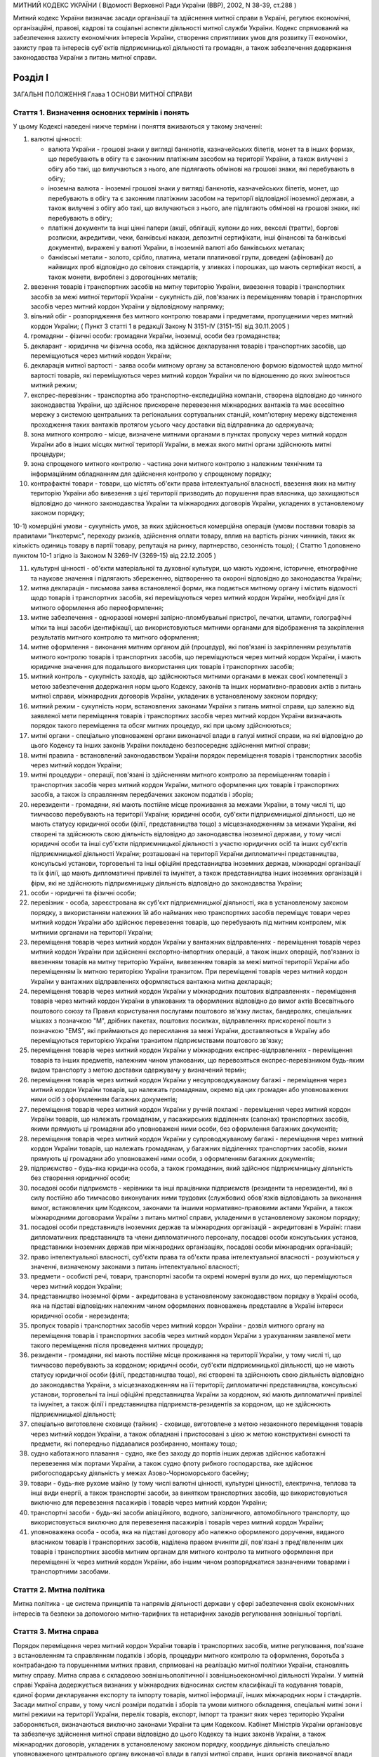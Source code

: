 МИТНИЙ КОДЕКС УКРАЇНИ
( Відомості Верховної Ради України (ВВР), 2002, N 38-39, ст.288 )





Митний кодекс України визначає засади організації та здійснення митної справи в Україні, регулює економічні, організаційні, правові, кадрові та соціальні аспекти діяльності митної служби України. Кодекс спрямований на забезпечення захисту економічних інтересів України, створення сприятливих умов для розвитку її економіки, захисту прав та інтересів суб'єктів підприємницької діяльності та громадян, а також забезпечення додержання законодавства України з питань митної справи.


Розділ I
========
ЗАГАЛЬНІ ПОЛОЖЕННЯ
Глава 1
ОСНОВИ МИТНОЇ СПРАВИ


Стаття 1. Визначення основних термінів і понять
-----------------------------------------------
У цьому Кодексі наведені нижче терміни і поняття вживаються у такому значенні:

1) валютні цінності:

   - валюта України - грошові знаки у вигляді банкнотів, казначейських білетів, монет та в інших формах, що перебувають в обігу та є законним платіжним засобом на території України, а також вилучені з обігу або такі, що вилучаються з нього, але підлягають обмінові на грошові знаки, які перебувають в обігу;
   - іноземна валюта - іноземні грошові знаки у вигляді банкнотів, казначейських білетів, монет, що перебувають в обігу та є законним платіжним засобом на території відповідної іноземної держави, а також вилучені з обігу або такі, що вилучаються з нього, але підлягають обмінові на грошові знаки, які перебувають в обігу;
   - платіжні документи та інші цінні папери (акції, облігації, купони до них, векселі (тратти), боргові розписки, акредитиви, чеки, банківські накази, депозитні сертифікати, інші фінансові та банківські документи), виражені у валюті України, в іноземній валюті або банківських металах;
   - банківські метали - золото, срібло, платина, метали платинової групи, доведені (афіновані) до найвищих проб відповідно до світових стандартів, у зливках і порошках, що мають сертифікат якості, а також монети, вироблені з дорогоцінних металів;

2) ввезення товарів і транспортних засобів на митну територію України, вивезення товарів і транспортних засобів за межі митної території України - сукупність дій, пов'язаних із переміщенням товарів і транспортних засобів через митний кордон України у відповідному напрямку;

3) вільний обіг - розпорядження без митного контролю товарами і предметами, пропущеними через митний кордон України; ( Пункт 3 статті 1 в редакції Закону N 3151-IV (3151-15) від 30.11.2005 )

4) громадяни - фізичні особи: громадяни України, іноземці, особи без громадянства;

5) декларант - юридична чи фізична особа, яка здійснює декларування товарів і транспортних засобів, що переміщуються через митний кордон України;

6) декларація митної вартості - заява особи митному органу за встановленою формою відомостей щодо митної вартості товарів, які переміщуються через митний кордон України чи по відношенню до яких змінюється митний режим;

7) експрес-перевізник - транспортна або транспортно-експедиційна компанія, створена відповідно до чинного законодавства України, що здійснює прискорене перевезення міжнародних вантажів та має всесвітню мережу з системою центральних та регіональних сортувальних станцій, комп'ютерну мережу відстеження проходження таких вантажів протягом усього часу доставки від відправника до одержувача;

8) зона митного контролю - місце, визначене митними органами в пунктах пропуску через митний кордон України або в інших місцях митної території України, в межах якого митні органи здійснюють митні процедури;

9) зона спрощеного митного контролю - частина зони митного контролю з належним технічним та інформаційним обладнанням для здійснення контролю у спрощеному порядку;

10) контрафактні товари - товари, що містять об'єкти права інтелектуальної власності, ввезення яких на митну територію України або вивезення з цієї території призводить до порушення прав власника, що захищаються відповідно до чинного законодавства України та міжнародних договорів України, укладених в установленому законом порядку;

10-1) комерційні умови - сукупність умов, за яких здійснюється комерційна операція (умови поставки товарів за правилами "Інкотермс", переходу ризиків, здійснення оплати товару, вплив на вартість різних чинників, таких як кількість одиниць товару в партії товару, репутація на ринку, партнерство, сезонність тощо); ( Статтю 1 доповнено пунктом 10-1 згідно із Законом N 3269-IV (3269-15) від 22.12.2005 )

11) культурні цінності - об'єкти матеріальної та духовної культури, що мають художнє, історичне, етнографічне та наукове значення і підлягають збереженню, відтворенню та охороні відповідно до законодавства України;

12) митна декларація - письмова заява встановленої форми, яка подається митному органу і містить відомості щодо товарів і транспортних засобів, які переміщуються через митний кордон України, необхідні для їх митного оформлення або переоформлення;

13) митне забезпечення - одноразові номерні запірно-пломбувальні пристрої, печатки, штампи, голографічні мітки та інші засоби ідентифікації, що використовуються митними органами для відображення та закріплення результатів митного контролю та митного оформлення;

14) митне оформлення - виконання митним органом дій (процедур), які пов'язані із закріпленням результатів митного контролю товарів і транспортних засобів, що переміщуються через митний кордон України, і мають юридичне значення для подальшого використання цих товарів і транспортних засобів;

15) митний контроль - сукупність заходів, що здійснюються митними органами в межах своєї компетенції з метою забезпечення додержання норм цього Кодексу, законів та інших нормативно-правових актів з питань митної справи, міжнародних договорів України, укладених в установленому законом порядку;

16) митний режим - сукупність норм, встановлених законами України з питань митної справи, що залежно від заявленої мети переміщення товарів і транспортних засобів через митний кордон України визначають порядок такого переміщення та обсяг митних процедур, які при цьому здійснюються;

17) митні органи - спеціально уповноважені органи виконавчої влади в галузі митної справи, на які відповідно до цього Кодексу та інших законів України покладено безпосереднє здійснення митної справи;

18) митні правила - встановлений законодавством України порядок переміщення товарів і транспортних засобів через митний кордон України;

19) митні процедури - операції, пов'язані із здійсненням митного контролю за переміщенням товарів і транспортних засобів через митний кордон України, митного оформлення цих товарів і транспортних засобів, а також із справлянням передбачених законом податків і зборів;

20) нерезиденти - громадяни, які мають постійне місце проживання за межами України, в тому числі ті, що тимчасово перебувають на території України; юридичні особи, суб'єкти підприємницької діяльності, що не мають статусу юридичної особи (філії, представництва тощо) з місцезнаходженням за межами України, які створені та здійснюють свою діяльність відповідно до законодавства іноземної держави, у тому числі юридичні особи та інші суб'єкти підприємницької діяльності з участю юридичних осіб та інших суб'єктів підприємницької діяльності України; розташовані на території України дипломатичні представництва, консульські установи, торговельні та інші офіційні представництва іноземних держав, міжнародні організації та їх філії, що мають дипломатичні привілеї та імунітет, а також представництва інших іноземних організацій і фірм, які не здійснюють підприємницьку діяльність відповідно до законодавства України;

21) особи - юридичні та фізичні особи;

22) перевізник - особа, зареєстрована як суб'єкт підприємницької діяльності, яка в установленому законом порядку, з використанням належних їй або найманих нею транспортних засобів переміщує товари через митний кордон України або здійснює перевезення товарів, що перебувають під митним контролем, між митними органами на території України;

23) переміщення товарів через митний кордон України у вантажних відправленнях - переміщення товарів через митний кордон України при здійсненні експортно-імпортних операцій, а також інших операцій, пов'язаних із ввезенням товарів на митну територію України, вивезенням товарів за межі митної території України або переміщенням їх митною територією України транзитом. При переміщенні товарів через митний кордон України у вантажних відправленнях оформляється вантажна митна декларація;

24) переміщення товарів через митний кордон України у міжнародних поштових відправленнях - переміщення товарів через митний кордон України в упакованих та оформлених відповідно до вимог актів Всесвітнього поштового союзу та Правил користування послугами поштового зв'язку листах, бандеролях, спеціальних мішках з позначкою "М", дрібних пакетах, поштових посилках, відправленнях прискореної пошти з позначкою "EMS", які приймаються до пересилання за межі України, доставляються в Україну або переміщуються територією України транзитом підприємствами поштового зв'язку;

25) переміщення товарів через митний кордон України у міжнародних експрес-відправленнях - переміщення товарів та інших предметів, належним чином упакованих, що перевозяться експрес-перевізником будь-яким видом транспорту з метою доставки одержувачу у визначений термін;

26) переміщення товарів через митний кордон України у несупроводжуваному багажі - переміщення через митний кордон України товарів, що належать громадянам, окремо від цих громадян або уповноважених ними осіб з оформленням багажних документів;

27) переміщення товарів через митний кордон України у ручній поклажі - переміщення через митний кордон України товарів, що належать громадянам, у пасажирських відділеннях (салонах) транспортних засобів, якими прямують ці громадяни або уповноважені ними особи, без оформлення багажних документів;

28) переміщення товарів через митний кордон України у супроводжуваному багажі - переміщення через митний кордон України товарів, що належать громадянам, у багажних відділеннях транспортних засобів, якими прямують ці громадяни або уповноважені ними особи, з оформленням багажних документів;

29) підприємство - будь-яка юридична особа, а також громадянин, який здійснює підприємницьку діяльність без створення юридичної особи;

30) посадові особи підприємств - керівники та інші працівники підприємств (резиденти та нерезиденти), які в силу постійно або тимчасово виконуваних ними трудових (службових) обов'язків відповідають за виконання вимог, встановлених цим Кодексом, законами та іншими нормативно-правовими актами України, а також міжнародними договорами України з питань митної справи, укладеними в установленому законом порядку;

31) посадові особи представництв іноземних держав та міжнародних організацій - акредитовані в Україні: глави дипломатичних представництв та члени дипломатичного персоналу, посадові особи консульських установ, представники іноземних держав при міжнародних організаціях, посадові особи міжнародних організацій;

32) право інтелектуальної власності, суб'єкти права та об'єкти права інтелектуальної власності - розуміються у значенні, визначеному законами з питань інтелектуальної власності;

33) предмети - особисті речі, товари, транспортні засоби та окремі номерні вузли до них, що переміщуються через митний кордон України;

34) представництво іноземної фірми - акредитована в установленому законодавством порядку в Україні особа, яка на підставі відповідних належним чином оформлених повноважень представляє в Україні інтереси юридичної особи - нерезидента;

35) пропуск товарів і транспортних засобів через митний кордон України - дозвіл митного органу на переміщення товарів і транспортних засобів через митний кордон України з урахуванням заявленої мети такого переміщення після проведення митних процедур;

36) резиденти - громадяни, які мають постійне місце проживання на території України, у тому числі ті, що тимчасово перебувають за кордоном; юридичні особи, суб'єкти підприємницької діяльності, що не мають статусу юридичної особи (філії, представництва тощо), які створені та здійснюють свою діяльність відповідно до законодавства України, з місцезнаходженням на її території; дипломатичні представництва, консульські установи, торговельні та інші офіційні представництва України за кордоном, які мають дипломатичні привілеї та імунітет, а також філії і представництва підприємств-резидентів за кордоном, що не здійснюють підприємницької діяльності;

37) спеціально виготовлене сховище (тайник) - сховище, виготовлене з метою незаконного переміщення товарів через митний кордон України, а також обладнані і пристосовані з цією ж метою конструктивні ємності та предмети, які попередньо піддавалися розбиранню, монтажу тощо;

38) судно каботажного плавання - судно, яке без заходу до портів інших держав здійснює каботажні перевезення між портами України, а також судно флоту рибного господарства, яке здійснює рибогосподарську діяльність у межах Азово-Чорноморського басейну;

39) товари - будь-яке рухоме майно (у тому числі валютні цінності, культурні цінності), електрична, теплова та інші види енергії, а також транспортні засоби, за винятком транспортних засобів, що використовуються виключно для перевезення пасажирів і товарів через митний кордон України;

40) транспортні засоби - будь-які засоби авіаційного, водного, залізничного, автомобільного транспорту, що використовується виключно для перевезення пасажирів і товарів через митний кордон України;

41) уповноважена особа - особа, яка на підставі договору або належно оформленого доручення, виданого власником товарів і транспортних засобів, наділена правом вчиняти дії, пов'язані з пред'явленням цих товарів і транспортних засобів митним органам для митного контролю та митного оформлення при переміщенні їх через митний кордон України, або іншим чином розпоряджатися зазначеними товарами і транспортними засобами.


Стаття 2. Митна політика
------------------------
Митна політика - це система принципів та напрямів діяльності держави у сфері забезпечення своїх економічних інтересів та безпеки за допомогою митно-тарифних та нетарифних заходів регулювання зовнішньої торгівлі.


Стаття 3. Митна справа
----------------------
Порядок переміщення через митний кордон України товарів і транспортних засобів, митне регулювання, пов'язане з встановленням та справлянням податків і зборів, процедури митного контролю та оформлення, боротьба з контрабандою та порушеннями митних правил, спрямовані на реалізацію митної політики України, становлять митну справу.
Митна справа є складовою зовнішньополітичної і зовнішньоекономічної діяльності України. У митній справі Україна додержується визнаних у міжнародних відносинах систем класифікації та кодування товарів, єдиної форми декларування експорту та імпорту товарів, митної інформації, інших міжнародних норм і стандартів.
Засади митної справи, у тому числі розміри податків і зборів та умови митного обкладення, спеціальні митні зони і митні режими на території України, перелік товарів, експорт, імпорт та транзит яких через територію України забороняється, визначаються виключно законами України та цим Кодексом.
Кабінет Міністрів України організовує та забезпечує здійснення митної справи відповідно до цього Кодексу та інших законів України, а також міжнародних договорів, укладених в установленому законом порядку, координує діяльність спеціально уповноваженого центрального органу виконавчої влади в галузі митної справи, інших органів виконавчої влади при вирішенні питань, що стосуються митної справи.
Безпосереднє керівництво митною справою покладається на спеціально уповноважений центральний орган виконавчої влади в галузі митної справи.


Стаття 4. Принципи митного регулювання
--------------------------------------
Митне регулювання здійснюється на основі принципів:

1) виключної юрисдикції України на її митній території;

2) виключної компетенції митних органів України щодо здійснення митної справи;

3) законності;

4) єдиного порядку переміщення товарів і транспортних засобів через митний кордон України;

5) системності;

6) ефективності;

7) додержання прав та охоронюваних законом інтересів фізичних та юридичних осіб;

8) гласності та прозорості.


Стаття 5. Митна територія України
---------------------------------
Територія України, зайнята сушею, територіальне море, внутрішні води і повітряний простір, а також штучні острови, установки і споруди, що створюються у виключній морській економічній зоні України, на які поширюється виключна юрисдикція України, становлять єдину митну територію України.
Території спеціальних митних зон, розташованих в Україні, вважаються такими, що знаходяться поза межами митної території України, крім випадків, визначених законами України.


Стаття 6. Митний кордон України
-------------------------------
Межі митної території України є митним кордоном України. Митний кордон України збігається з державним кордоном України, за винятком меж території спеціальних митних зон. Межі території спеціальних митних зон становлять митний кордон України.


Стаття 7. Законодавство України з питань митної справи
------------------------------------------------------
Законодавство України з питань митної справи складається з Конституції України (254к/96-ВР), цього Кодексу, законів України та інших нормативно-правових актів з питань митної справи, виданих на основі та на виконання Конституції України, цього Кодексу та законів України.
Якщо міжнародним договором України, укладеним в установленому законом порядку, встановлено інші правила, ніж ті, що передбачені цим Кодексом, то застосовуються правила міжнародного договору.


Стаття 8. Прапор та розпізнавальний знак митної служби України
--------------------------------------------------------------
Митні органи, спеціалізовані митні установи та організації, морські та річкові судна, які перебувають у їх розпорядженні, мають свій прапор. Автотранспортні засоби і повітряні судна, що перебувають у розпорядженні митних органів, спеціалізованих митних установ та організацій, мають розпізнавальний знак.


Стаття 9. Особливості набрання чинності законами та іншими нормативно-правовими актами з питань митної справи
-------------------------------------------------------------------------------------------------------------
Закони України з питань митної справи набирають чинності через десять днів з дня їх офіційного оприлюднення, якщо інше не передбачено самим законом, але не раніше дня їх офіційного опублікування.
Інші нормативно-правові акти з питань митної справи набирають чинності через 45 днів з дня їх офіційного опублікування, якщо інше не передбачено самим актом, але не раніше дня їх офіційного опублікування. У разі якщо такі нормативно-правові акти не будуть офіційно опубліковані, вони не набирають чинності.
Офіційним опублікуванням закону та іншого нормативно-правового акта з питань митної справи вважається його опублікування в одному з періодичних видань, визначених законодавством України як офіційні. Датою офіційного опублікування нормативно-правового акта вважається дата виходу в світ відповідного номера того офіційного видання, в якому зазначений акт було опубліковано раніше, ніж в інших офіційних виданнях.
Строки набрання чинності законами та іншими нормативно-правовими актами з питань митної справи, визначені днями, починаються з 0 годин дня, наступного за датою офіційного опублікування закону або іншого нормативно-правового акта, і закінчуються о 24 годині останнього дня відповідного строку.
Якщо строк набрання чинності законом або іншим нормативно-правовим актом з питань митної справи визначено вказівкою на день його офіційного опублікування, цей закон або акт вважається чинним з 24 години зазначеного дня.
Якщо строк набрання чинності законом або іншим нормативно-правовим актом з питань митної справи визначено вказівкою на конкретну дату, цей закон або акт вважається чинним з 0 годин зазначеної дати.


Стаття 10. Особливості дії законодавства з питань митної справи у часі
----------------------------------------------------------------------
При здійсненні митного контролю та митного оформлення товарів і транспортних засобів, що переміщуються через митний кордон України, застосовуються виключно нормативно-правові акти, чинні на день прийняття митної декларації митним органом України.
У випадках, коли чинним законодавством передбачена можливість проведення митних процедур без подання декларації, застосовується законодавство, чинне на день здійснення таких процедур.
Закони, які пом'якшують або скасовують відповідальність за порушення митних правил, передбачені цим Кодексом, мають зворотну силу, тобто поширюються і на правопорушення, вчинені до видання цих законів. Закони, які встановлюють або посилюють відповідальність за такі правопорушення, зворотної сили не мають.
Провадження у справах про порушення митних правил ведеться на підставі законодавства, що діє під час розгляду справи про правопорушення.
Глава 2
СТРУКТУРА ТА ОРГАНІЗАЦІЯ ДІЯЛЬНОСТІ МИТНОЇ СЛУЖБИ УКРАЇНИ


Стаття 11. Здійснення митної справи
-----------------------------------
Безпосереднє здійснення митної справи покладається на митні органи України.
Митні органи, реалізуючи митну політику України, виконують такі основні завдання:

1) виконання та контроль за додержанням законодавства України з питань митної справи;

2) захист економічних інтересів України;

3) забезпечення виконання зобов'язань, передбачених міжнародними договорами України з питань митної справи, укладених в установленому законом порядку;

4) сприяння захисту інтелектуальної власності учасників зовнішньоекономічних зв'язків, інших юридичних та фізичних осіб;

5) застосування відповідно до закону заходів тарифного та нетарифного регулювання при переміщенні товарів через митний кордон України;

6) здійснення митного контролю та митного оформлення товарів і транспортних засобів, що переміщуються через митний кордон України, вдосконалення форм і методів їх здійснення;

7) контроль за дотриманням правил переміщення валютних цінностей через митний кордон України;

8) здійснення спільно з іншими уповноваженими органами державної влади заходів щодо захисту інтересів споживачів товарів і додержання учасниками зовнішньоекономічних зв'язків державних інтересів на зовнішньому ринку;

9) створення сприятливих умов для прискорення товарообігу та пасажиропотоку через митний кордон України;

10) боротьба з контрабандою та порушеннями митних правил;

11) розвиток міжнародного співробітництва у галузі митної справи;

12) ведення митної статистики;

13) ведення Української класифікації товарів зовнішньоекономічної діяльності;

14) здійснення верифікації (встановлення достовірності) сертифікатів походження товарів з України.
   Органи державної влади, Президент України в межах своїх повноважень, визначених Конституцією України (254к/96-ВР) та законами України, здійснюють керівництво митною справою та контроль за діяльністю митних органів України.


Стаття 12. Митна служба України
-------------------------------
Митна служба України - це єдина загальнодержавна система, яка складається з митних органів та спеціалізованих митних установ і організацій.
Митними органами є спеціально уповноважений центральний орган виконавчої влади в галузі митної справи, регіональні митниці, митниці.


Стаття 13. Спеціально уповноважений центральний орган виконавчої влади в галузі митної справи
---------------------------------------------------------------------------------------------
Спеціально уповноважений центральний орган виконавчої влади в галузі митної справи утворюється, реорганізовується та ліквідовується Президентом України за поданням Прем'єр-міністра України.
Спеціально уповноважений центральний орган виконавчої влади в галузі митної справи спрямовує, координує та контролює діяльність митних органів, спеціалізованих митних установ та організацій щодо виконання законодавства України з питань митної справи, в межах своїх повноважень видає накази, організує та контролює їх виконання.
Спеціально уповноважений центральний орган виконавчої влади в галузі митної справи є юридичною особою і здійснює свою діяльність відповідно до Конституції України (254к/96-ВР), цього Кодексу, законів України та інших нормативно-правових актів.
Спеціально уповноваженому центральному органу виконавчої влади в галузі митної справи підпорядковані регіональні митниці, митниці, спеціалізовані митні установи та організації.
Спеціально уповноважений центральний орган виконавчої влади в галузі митної справи очолює керівник, який призначається на посаду та звільняється з посади Президентом України в порядку, встановленому Конституцією України (254к/96-ВР).


Стаття 14. Регіональна митниця
------------------------------
Регіональна митниця є митним органом, який на території закріпленого за ним регіону в межах своєї компетенції здійснює митну справу та забезпечує комплексний контроль за додержанням законодавства України з питань митної справи, керівництво і координацію діяльності підпорядкованих йому митниць та спеціалізованих митних установ і організацій.
Регіональна митниця є юридичною особою і здійснює свою діяльність відповідно до законодавства України та положення, яке затверджується наказом спеціально уповноваженого центрального органу виконавчої влади в галузі митної справи.
Створення, реорганізація та ліквідація регіональних митниць здійснюються спеціально уповноваженим центральним органом виконавчої влади в галузі митної справи.
Керівник регіональної митниці призначається на посаду та звільняється з посади керівником спеціально уповноваженого центрального органу виконавчої влади в галузі митної справи.


Стаття 15. Митниця
------------------
Митниця є митним органом, який безпосередньо забезпечує виконання законодавства України з питань митної справи, справляння податків і зборів та виконання інших завдань, покладених на митну службу України.
Митниця є юридичною особою і здійснює свою діяльність відповідно до законодавства України та положення, яке затверджується наказом спеціально уповноваженого центрального органу виконавчої влади в галузі митної справи.
Митниця підпорядковується регіональній митниці та спеціально уповноваженому центральному органу виконавчої влади в галузі митної справи або спеціально уповноваженому центральному органу виконавчої влади в галузі митної справи безпосередньо.
Створення, реорганізація та ліквідація митниць здійснюються спеціально уповноваженим центральним органом виконавчої влади в галузі митної справи.
Митниця діє в межах території, що визначається спеціально уповноваженим центральним органом виконавчої влади в галузі митної справи.
У складі митниці в пунктах пропуску через митний кордон України та на інших об'єктах чи територіях із значним обсягом зовнішньоекономічних операцій можуть створюватися митні пости на правах структурного підрозділу митниці.
Керівник митниці призначається на посаду та звільняється з посади керівником спеціально уповноваженого центрального органу виконавчої влади в галузі митної справи.


Стаття 16. Митний пост
----------------------
Для забезпечення виконання регіональними митницями та митницями завдань, визначених цим Кодексом та іншими законами України, можуть створюватися митні пости.
Митний пост є структурним підрозділом регіональної митниці, митниці, який безпосередньо здійснює митний контроль та оформлення товарів і транспортних засобів, що переміщуються через митний кордон України.
Митні пости створюються в міру необхідності у населених пунктах, на залізничних станціях, в аеропортах, морських та річкових портах та інших об'єктах, розташованих у зоні діяльності регіональної митниці, митниці.
Типове положення про митний пост затверджується наказом спеціально уповноваженого центрального органу виконавчої влади в галузі митної справи.
Створення, реорганізація та ліквідація митних постів здійснюються спеціально уповноваженим центральним органом виконавчої влади в галузі митної справи за поданням відповідної регіональної митниці, митниці. Керівник митного поста призначається на посаду і звільняється з посади керівником спеціально уповноваженого центрального органу виконавчої влади в галузі митної справи.


Стаття 17. Спеціалізовані митні установи та організації
-------------------------------------------------------
У межах бюджетних коштів, передбачених для утримання митної служби України, виключно для забезпечення виконання завдань, покладених на митні органи, відповідно до цього Кодексу та законів України в митній службі України можуть створюватися експлуатаційні, транспортні, інформаційно-аналітичні, кінологічні спеціалізовані установи та освітні організації.
Створення, реорганізація та ліквідація спеціалізованих митних установ та організацій здійснюються спеціально уповноваженим центральним органом виконавчої влади в галузі митної справи в межах повноважень, визначених цим Кодексом та законами України.


Стаття 18. Митні лабораторії
----------------------------
У митній службі України створюються Центральна митна лабораторія, яка є спеціалізованою митною установою, і митні лабораторії, які є структурними підрозділами регіональних митниць, митниць.
Центральна митна лабораторія здійснює науково-методичне керівництво митними лабораторіями.
Центральній митній лабораторії, митним лабораторіям надається право на здійснення експертної діяльності в межах питань, віднесених до компетенції митної служби.
Створення, реорганізація та ліквідація Центральної митної лабораторії і митних лабораторій здійснюються спеціально уповноваженим центральним органом виконавчої влади в галузі митної справи.
Положення про Центральну митну лабораторію та положення про митні лабораторії затверджуються наказами спеціально уповноваженого центрального органу виконавчої влади в галузі митної справи.


Стаття 19. Митна варта
----------------------
Митна варта - спеціальні підрозділи митних органів, призначені для боротьби з порушеннями митних правил, охорони територій, будівель, споруд та приміщень митних органів, охорони та супроводження товарів і транспортних засобів, забезпечення охорони зон митного контролю.


Стаття 20. Організація митної варти
-----------------------------------
Митна варта діє на основі цього Кодексу та положення, яке затверджується спеціально уповноваженим центральним органом виконавчої влади в галузі митної справи.
Керівництво підрозділами митної варти здійснює керівник спеціально уповноваженого центрального органу виконавчої влади в галузі митної справи, а в регіональних митницях і митницях - відповідно керівники цих митних органів.
Особовий склад митної варти може забезпечуватися зброєю та спеціальними засобами, транспортом, радіо- і телефонним зв'язком, а також спорядженням відповідно до цього Кодексу, законів України та інших нормативно-правових актів.


Стаття 21. Завдання митної варти
--------------------------------
Завданнями митної варти є:

1) здійснення заходів, пов'язаних із виявленням, розкриттям, припиненням, профілактикою порушень митних правил, запобіганням таким порушенням;

2) охорона будинків, споруд, приміщень митних органів та інших об'єктів митної інфраструктури, зон митного контролю від будь-яких протиправних посягань;

3) фізичний захист співробітників митних органів, інших осіб, а також товарів, які перебувають у зоні митного контролю, від протиправних дій;

4) локалізація разом з іншими органами конфліктних ситуацій у зоні діяльності митних органів;

5) участь у ліквідації наслідків катастроф, аварій, стихійного лиха та екологічного забруднення в зоні діяльності митних органів.


Стаття 22. Права митної варти
-----------------------------
Для здійснення визначених у статті 21 цього Кодексу завдань підрозділи митної варти мають право:

1) розташовувати тимчасові пости, пересуватися будь-якими ділянками місцевості і водного простору в межах митної території України, а в межах контрольованого прикордонного району - за погодженням з відповідними органами охорони державного кордону України;

2) затримувати та проводити в установленому цим Кодексом порядку огляд товарів, транспортних засобів і громадян, які перетинають митний кордон України у пунктах пропуску;

3) проводити за рішенням керівника спеціально уповноваженого центрального органу виконавчої влади в галузі митної справи або його заступника, керівника регіональної митниці (митниці) або його заступника у встановленому цим Кодексом порядку огляд та переогляд оформлених митними органами транспортних засобів і товарів, у тому числі тих, що переміщуються транзитом через територію України;

4) супроводжувати та охороняти товари, які перебувають під митним контролем, у тому числі ті, що переміщуються через територію України транзитом;

5) запрошувати осіб до митних органів для з'ясування обставин порушення митних правил. У невідкладних випадках з'ясування обставин і первинне документування такого порушення можуть здійснюватися в інших придатних для цього місцях.


Стаття 23. Розміщення підрозділів митної варти
----------------------------------------------
Підрозділи митної варти розміщуються, як правило, в місцях розташування регіональних митниць і митниць.
За рішенням керівника спеціально уповноваженого центрального органу виконавчої влади в галузі митної справи особовий склад, транспорт, озброєння та спеціальні засоби підрозділів митної варти у разі оперативної необхідності можуть бути тимчасово переміщені в інші регіони України поза місцем основного розміщення.


Стаття 24. Майно, фінансування та матеріально-технічне забезпечення митних органів, спеціалізованих митних установ та організацій
---------------------------------------------------------------------------------------------------------------------------------
Майно митних органів, спеціалізованих митних установ та організацій є державною власністю. Управління цим майном здійснює Кабінет Міністрів України в порядку, встановленому законом.
Фінансування, матеріально-технічне забезпечення та розвиток інфраструктури митної служби України здійснюються за рахунок Державного бюджету України.


Стаття 25. Земельні ділянки, службові та побутові приміщення, обладнання та засоби зв'язку митних органів, спеціалізованих митних установ та організацій
--------------------------------------------------------------------------------------------------------------------------------------------------------
Земельні ділянки для службових потреб, у тому числі для створення зон митного контролю, надаються митним органам, спеціалізованим митним установам та організаціям у постійне користування відповідно до Земельного кодексу України (2768-14). Попереднє відшкодування власникам земель їх вартості та збитків, відшкодування землекористувачам збитків, завданих вилученням земель, здійснюється відповідно до закону.
У разі якщо митне оформлення товарів і транспортних засобів здійснюється митними органами безпосередньо на територіях або в приміщеннях підприємств, зазначені підприємства, незалежно від форми власності та підпорядкування, зобов'язані надавати митним органам у тимчасове користування відповідні службові та побутові приміщення, а також необхідне обладнання та засоби зв'язку на договірних засадах.
Глава 3
ВЗАЄМОВІДНОСИНИ МИТНИХ ОРГАНІВ, СПЕЦІАЛІЗОВАНИХ МИТНИХ УСТАНОВ ТА ОРГАНІЗАЦІЙ З ІНШИМИ ОРГАНАМИ ДЕРЖАВНОЇ ВЛАДИ, ОРГАНАМИ МІСЦЕВОГО САМОВРЯДУВАННЯ, А ТАКОЖ З ПІДПРИЄМСТВАМИ ТА ГРОМАДЯНАМИ


Стаття 26. Взаємовідносини митних органів, спеціалізованих митних установ та організацій та їх посадових осіб з іншими органами державної влади, органами місцевого самоврядування, а також з підприємствами та громадянами
---------------------------------------------------------------------------------------------------------------------------------------------------------------------------------------------------------------------------
Митні органи, спеціалізовані митні установи та організації та їх посадові особи при виконанні покладених на них завдань взаємодіють з іншими органами державної влади, органами місцевого самоврядування, а також з підприємствами та громадянами в порядку, встановленому законодавством.
У відносинах з митними органами інтереси підприємств та громадян можуть представляти митні брокери та інші особи на підставі відповідного договору, укладеного з підприємством, або нотаріально посвідченої довіреності (доручення), виданої громадянином.
У разі виявлення під час здійснення митних процедур працівниками митних органів ознак злочинів керівник митного органу чи особа, яка його заміщує, повідомляє про це відповідні правоохоронні органи або органи охорони державного кордону України.
Органи охорони державного кордону України та правоохоронні органи повідомляють митним органам про виявлені порушення митних правил або контрабанду.


Стаття 27. Взаємовідносини митних органів з іншими органами державної влади, що здійснюють контроль під час переміщення товарів через митний кордон України
-----------------------------------------------------------------------------------------------------------------------------------------------------------
Товари, що переміщуються через митний кордон України, крім митного контролю можуть підлягати санітарно-епідеміологічному, ветеринарному, фітосанітарному, радіологічному, екологічному контролю та контролю за переміщенням культурних цінностей. Митні органи взаємодіють з органами державної влади, що здійснюють зазначені види контролю, в порядку, встановленому законодавством України.
Митне оформлення товарів, що переміщуються через митний кордон України, завершується тільки після здійснення встановлених законодавством України необхідних для цього товару видів контролю, зазначених у частині першій цієї статті.


Стаття 28. Взаємодія митних органів з органами виконавчої влади та Національним банком України
----------------------------------------------------------------------------------------------
Митні органи взаємодіють з органами виконавчої влади в межах повноважень, встановлених цим Кодексом та законами України.
Спеціально уповноважений центральний орган виконавчої влади в галузі митної справи подає Міністерству фінансів України звіт про надходження до Державного бюджету України коштів від податків і зборів, справляння яких згідно із законодавством покладено на митні органи.
Митні органи інформують Національний банк України та відповідні фінансові органи України про перерахування ними коштів до Державного бюджету України.
Розмежування повноважень і функціональних обов'язків між митними та іншими органами виконавчої влади України щодо справляння податків, зборів та інших обов'язкових платежів встановлюється Конституцією України (254к/96-ВР), цим Кодексом та іншими законами України.


Стаття 29. Взаємовідносини митних органів, спеціалізованих митних установ та організацій з органами місцевого самоврядування і місцевими державними адміністраціями
-------------------------------------------------------------------------------------------------------------------------------------------------------------------
Місцеві державні адміністрації та органи місцевого самоврядування сприяють діяльності митних органів, спеціалізованих митних установ та організацій і взаємодіють з ними в межах повноважень, встановлених законами.
Глава 4
ІНФОРМУВАННЯ ТА КОНСУЛЬТУВАННЯ З ПИТАНЬ МИТНОЇ СПРАВИ


Стаття 30. Інформування щодо правил переміщення товарів і транспортних засобів через митний кордон України
----------------------------------------------------------------------------------------------------------
Митні органи зобов'язані інформувати заінтересованих осіб про митні правила, норми та умови переміщення товарів і транспортних засобів через митний кордон України.


Стаття 31. Інформація щодо нормативно-правових актів та судових рішень з питань митної справи
---------------------------------------------------------------------------------------------
Інформація про нормативно-правові акти з питань митної справи (назва акта, його основні положення, інформація про опублікування) безоплатно надається митними органами заінтересованим особам на їх запит.
Судові рішення стосовно митної справи загального характеру, що набрали законної сили, підлягають офіційному опублікуванню у порядку, встановленому законом України.
Стислі довідки щодо основних положень актів законодавства України з питань митної справи розміщуються для загального ознайомлення в місцях розташування митних органів.
( Стаття 31 в редакції Закону N 3269-IV (3269-15) від 22.12.2005 )


Стаття 32. Надання текстів нормативно-правових актів та консультування з питань митної справи
---------------------------------------------------------------------------------------------
Митні органи, спеціалізовані митні установи та організації можуть надавати заінтересованим особам, у тому числі на платній основі, консультації з питань митної справи, а також тексти опублікованих нормативно-правових актів із зазначених питань.
Порядок надання текстів нормативно-правових актів та консультацій з питань митної справи визначається законодавством України та цим Кодексом. Види консультацій, в тому числі платних, що можуть надаватися митними органами, а також розміри плати за їх надання встановлюються Кабінетом Міністрів України.


Стаття 33. Відповідальність за недостовірну інформацію
------------------------------------------------------
За недостовірність наданої інформації з питань митної справи посадові особи митних органів, спеціалізованих митних установ та організацій несуть відповідальність, передбачену законом.
Глава 5
МІЖНАРОДНЕ СПІВРОБІТНИЦТВО З ПИТАНЬ МИТНОЇ СПРАВИ


Стаття 34. Участь України у міжнародному співробітництві з питань митної справи
-------------------------------------------------------------------------------
Україна бере участь у міжнародному співробітництві з питань митної справи.
У митній справі Україна додержується загальновизнаних у міжнародній практиці систем класифікації та кодування товарів, митних режимів, митної статистики, інших загальноприйнятих у світових митних відносинах норм і стандартів, а також забезпечує виконання міжнародних договорів України з питань митної справи, укладених в установленому законом порядку.


Стаття 35. Міжнародна діяльність спеціально уповноваженого центрального органу виконавчої влади в галузі митної справи
----------------------------------------------------------------------------------------------------------------------
Міжнародна діяльність спеціально уповноваженого центрального органу виконавчої влади в галузі митної справи спрямовується і координується Президентом України та Кабінетом Міністрів України.
Проведення переговорів та консультативної роботи, пов'язаної з підготовкою міждержавних, міжурядових і міжвідомчих угод з питань митної справи, може здійснюватися спеціально уповноваженим центральним органом виконавчої влади в галузі митної справи за дорученням Президента України, Кабінету Міністрів України в обсязі наданих відповідно до закону повноважень.


Стаття 36. Зв'язки спеціально уповноваженого центрального органу виконавчої влади в галузі митної справи з міжнародними митними організаціями
---------------------------------------------------------------------------------------------------------------------------------------------
Спеціально уповноважений центральний орган виконавчої влади в галузі митної справи представляє Україну у Всесвітній митній організації, інших міжнародних митних організаціях.
Міжнародне співробітництво в галузі митної справи здійснюється спеціально уповноваженим центральним органом виконавчої влади в галузі митної справи за погодженням з Міністерством закордонних справ України.


Стаття 37. Міжнародне співробітництво в галузі митної справи
------------------------------------------------------------
Відповідно до міжнародних договорів, укладених в установленому законом порядку, митними органами України спільно з митними органами суміжних держав може здійснюватися:

1) створення спільних пунктів пропуску на митному кордоні України;

2) проведення спільного контролю у пунктах пропуску на митному кордоні України;

3) узгоджене застосування процедур митного контролю, митного оформлення та взаємне визнання документів, що використовуються митними органами для здійснення митних процедур;

4) проведення спільних заходів, спрямованих на запобігання, виявлення і припинення контрабанди та порушень митних правил;

5) проведення інших спільних одноразових чи постійних заходів з питань, що відповідно до цього Кодексу та інших актів законодавства України належать до компетенції митних органів.


Стаття 38. Підтримання оперативного зв'язку між митними органами України і митними органами суміжних іноземних держав
---------------------------------------------------------------------------------------------------------------------
З метою вирішення невідкладних питань щодо пропуску товарів і транспортних засобів, виявлення та припинення контрабанди і порушення митних правил, забезпечення законності і правопорядку в пунктах пропуску через митний кордон України керівнику регіональної митниці, керівнику митниці та їх заступникам надається право проведення робочих зустрічей з представниками митного органу суміжної іноземної держави.
Про час, умови і мету таких зустрічей керівник митного органу або його заступник інформує керівника відповідного органу охорони державного кордону України.
Порядок проведення таких зустрічей визначається положенням, затвердженим Кабінетом Міністрів України, якщо інше не передбачено міжнародним договором України, укладеним в установленому законом порядку.


Стаття 39. Взаємодія митних органів України з митними та іншими органами іноземних держав, а також з міжнародними організаціями
-------------------------------------------------------------------------------------------------------------------------------
Взаємодія митних органів України з митними та іншими уповноваженими органами іноземних держав, а також з міжнародними організаціями з питань, пов'язаних з провадженням у справах про контрабанду та порушення митних правил, здійснюється митними органами України в порядку, передбаченому міжнародними договорами України, укладеними в установленому законом порядку.


Розділ II
=========
МИТНИЙ КОНТРОЛЬ
Глава 6
ОРГАНІЗАЦІЯ МИТНОГО КОНТРОЛЮ


Стаття 40. Здійснення митного контролю
--------------------------------------
Митному контролю підлягають усі товари і транспортні засоби, що переміщуються через митний кордон України.
Митний контроль передбачає проведення митними органами мінімуму митних процедур, необхідних для забезпечення додержання законодавства України з питань митної справи. Обсяг таких процедур та порядок їх застосування визначаються відповідно до цього Кодексу, інших нормативно-правових актів, а також міжнародних договорів України, укладених в установленому законом порядку.
Митний контроль товарів, транспортних засобів перевізників у пунктах пропуску через державний кордон України здійснюється цілодобово відповідно до типових технологічних схем пропуску через державний кордон України автомобільних, водних, залізничних та повітряних транспортних засобів перевізників, що затверджуються Кабінетом Міністрів України.


Стаття 41. Форми митного контролю
---------------------------------
Митний контроль здійснюється безпосередньо посадовими особами митних органів шляхом:

1) перевірки документів та відомостей, необхідних для такого контролю;

2) митного огляду (огляду та переогляду товарів і транспортних засобів, особистого огляду громадян);

3) обліку товарів і транспортних засобів, що переміщуються через митний кордон України;

4) усного опитування громадян та посадових осіб підприємств;

5) перевірки системи звітності та обліку товарів, що переміщуються через митний кордон України, а також своєчасності, достовірності, повноти нарахування та сплати податків і зборів, які відповідно до законів справляються при переміщенні товарів через митний кордон України;

6) огляду територій та приміщень складів тимчасового зберігання, митних ліцензійних складів, спеціальних митних зон, магазинів безмитної торгівлі та інших місць, де знаходяться або можуть знаходитися товари і транспортні засоби, що підлягають митному контролю, чи провадиться діяльність, контроль за якою покладено на митні органи законом;

7) використання інших форм, передбачених цим Кодексом та іншими законами України з питань митної справи.
   Порядок здійснення митного контролю визначається Кабінетом Міністрів України відповідно до норм цього Кодексу.


Стаття 42. Вибірковість митного контролю
----------------------------------------
Під час проведення митного контролю митні органи самостійно визначають форму та обсяг контролю, достатні для забезпечення додержання законодавства України з питань митної справи та міжнародних договорів України, укладених в установленому законом порядку, контроль за дотриманням яких покладено на митні органи.


Стаття 43. Тривалість перебування під митним контролем
------------------------------------------------------
Товари і транспортні засоби перебувають під митним контролем з моменту його початку і до закінчення згідно з заявленим митним режимом.
У разі ввезення на митну територію України товарів і транспортних засобів митний контроль розпочинається з моменту перетинання ними митного кордону України.
У разі вивезення за межі митної території України митний контроль розпочинається з моменту пред'явлення товарів і транспортних засобів для митного оформлення та їх декларування в установленому цим Кодексом порядку.
Тривалість перебування товарів і транспортних засобів під митним контролем на території зони митного контролю у пункті пропуску на митному кордоні України встановлюється відповідно до технологічної схеми пропуску через митний кордон осіб, товарів і транспортних засобів.
Митний контроль закінчується:

- у разі ввезення на митну територію України - після здійснення у повному обсязі митного оформлення товарів і транспортних засобів, що переміщуються через митний кордон України;
- у разі вивезення за межі митної території України - після здійснення у повному обсязі митного оформлення товарів і транспортних засобів та перетинання ними митного кордону України, за винятком митних режимів, які передбачають перебування під митним контролем протягом усього часу дії митного режиму.


Стаття 44. Строки пред'явлення митному органу товарів і транспортних засобів, що переміщуються через митний кордон України
--------------------------------------------------------------------------------------------------------------------------
Товари, що переміщуються через митний кордон України, разом з їх упаковкою та маркуванням, транспортні засоби, якими вони переміщуються через митний кордон, а також документи на ці товари і транспортні засоби пред'являються для контролю митним органам у незмінному стані в пунктах пропуску через митний кордон України та в інших місцях митної території України, встановлених митними органами для здійснення митного контролю та оформлення, не пізніше ніж через три години після прибуття зазначених товарів і транспортних засобів у пункт пропуску або таке місце.
Встановлений у частині першій цієї статті строк, як виняток, може збільшуватися у порядку та на умовах, визначених Кабінетом Міністрів України.


Стаття 45. Документи та відомості, необхідні для здійснення митного контролю
----------------------------------------------------------------------------
Особи, які переміщують товари і транспортні засоби через митний кордон України чи провадять діяльність, контроль за якою цим Кодексом покладено на митні органи, зобов'язані подавати митним органам документи та відомості, необхідні для здійснення митного контролю.
Перелік документів та відомостей, необхідних для здійснення митного контролю (80-2006-п), порядок їх подання визначаються Кабінетом Міністрів України відповідно до цього Кодексу.
Правоохоронні органи України, фінансові установи, податкові та інші контролюючі органи України відповідно до законодавства України на запити митних органів або за власною ініціативою інформують митні органи про наявні в них відомості, необхідні для здійснення митного контролю.


Стаття 46. Доступ посадових осіб митних органів на територію чи в приміщення підприємств для здійснення митного контролю
------------------------------------------------------------------------------------------------------------------------
Посадові особи митних органів з метою здійснення митного контролю мають право в межах наданої їм цим Кодексом та іншими законами України компетенції безперешкодного доступу на територію чи в приміщення будь-якого підприємства незалежно від форми власності та підпорядкування, де знаходяться або можуть знаходитися товари, що підлягають митному контролю.


Стаття 47. Спільний митний контроль на митному кордоні України
--------------------------------------------------------------
На підставі міжнародних договорів України, укладених в установленому законом порядку, на митному кордоні України може здійснюватися спільний митний контроль разом з митними органами суміжних держав.
Глава 7
ЗОНИ МИТНОГО КОНТРОЛЮ


Стаття 48. Місця розташування зон митного контролю
--------------------------------------------------
З метою забезпечення здійснення митними органами митного контролю за товарами та транспортними засобами, що переміщуються через митний кордон України, проведення заходів, пов'язаних з виявленням, попередженням та припиненням контрабанди та порушень митних правил, у пунктах пропуску на митному кордоні України, в межах прикордонної смуги на державному кордоні України, у морських і річкових портах, аеропортах, на залізничних станціях, на територіях підприємств, спеціальних митних зон, а також в інших місцях, визначених митними органами, створюються зони митного контролю.


Стаття 49. Порядок створення зон митного контролю
-------------------------------------------------
Порядок створення зон митного контролю, режим їх функціонування відповідно до цього Кодексу визначаються Кабінетом Міністрів України.
Зони митного контролю в межах пунктів пропуску через державний кордон України створюються спеціально уповноваженим центральним органом виконавчої влади в галузі митної справи за погодженням із спеціально уповноваженим центральним органом виконавчої влади у справах охорони державного кордону України та центральним органом виконавчої влади в галузі транспорту.


Стаття 50. Розміщення споруд та об'єктів у зоні митного контролю
----------------------------------------------------------------
У зонах митного контролю, створених у межах пунктів пропуску на митному кордоні України, споруди та об'єкти інфраструктури, що належать іншим органам, уповноваженим здійснювати види контролю, зазначені у статті 27 цього Кодексу, розміщуються з дозволу спеціально уповноваженого центрального органу виконавчої влади в галузі митної справи, спеціально уповноваженого центрального органу виконавчої влади у справах охорони державного кордону України та центрального органу виконавчої влади в галузі транспорту. Порядок надання таких дозволів визначається Кабінетом Міністрів України.


Стаття 51. Режим зони митного контролю. Забезпечення законності і правопорядку у зоні митного контролю
------------------------------------------------------------------------------------------------------
Режим зони митного контролю - це встановлені законодавством України з питань митної справи приписи, заборони та обмеження щодо перебування товарів, транспортних засобів та громадян, умови розташування будівель та споруд, а також проведення господарських робіт у зоні митного контролю.
Забезпечення безпеки громадян, а також схоронності товарів, що переміщуються через митний кордон України, дотримання режиму, законності та правопорядку у зоні митного контролю покладається на відповідні митні органи.


Стаття 52. Проведення господарських робіт у зоні митного контролю, переміщення товарів, транспортних засобів і громадян через зону митного контролю
---------------------------------------------------------------------------------------------------------------------------------------------------
Проведення господарських робіт у зоні митного контролю, переміщення через межі зони митного контролю і в межах цієї зони товарів, транспортних засобів і громадян, у тому числі посадових осіб органів державної влади, які не перетинають митний кордон України, допускається тільки з дозволу керівника або заступника керівника відповідного митного органу за погодженням з Прикордонними військами України і під контролем посадових осіб цього органу, крім випадків, передбачених законами України.
Глава 8
ЗДІЙСНЕННЯ МИТНОГО КОНТРОЛЮ


Стаття 53. Права митних органів щодо здійснення митного контролю
----------------------------------------------------------------
Митні органи у межах своїх повноважень, визначених цим Кодексом, мають право застосовувати примусові заходи до порушників режиму зони митного контролю.
Митні органи мають право у примусовому порядку зупиняти і повертати в зони митного контролю транспортні засоби та громадян, які без дозволу митних органів увійшли із зони митного контролю на митну територію України, а також морські та річкові судна, які без дозволу митних органів вийшли з зони митного контролю за межі митної території України і не перебувають у територіальних водах інших держав.
Перелік примусових заходів, а також порядок їх застосування встановлюються цим Кодексом та іншими законами України.


Стаття 54. Подання документів та відомостей, необхідних для здійснення митного контролю
---------------------------------------------------------------------------------------
Документи, необхідні для здійснення митного контролю, подаються митному органові при:

1) перетинанні товарами і транспортними засобами митного кордону України;

2) декларуванні товарів і транспортних засобів;

3) повідомленні митного органу про намір здійснити переміщення товарів і транспортних засобів через митний кордон України;

4) здійсненні митними органами інших контрольних функцій відповідно до цього Кодексу.


Стаття 55. Огляд та переогляд товарів і транспортних засобів
------------------------------------------------------------
З метою перевірки законності переміщення через митний кордон України товарів і транспортних засобів митний орган має право на проведення огляду цих товарів і транспортних засобів.
Переогляд товарів і транспортних засобів може бути здійснено за рішенням керівника митного органу або його заступника, якщо є підстави вважати, що зазначені товари і транспортні засоби переміщуються через митний кордон України з порушенням норм цього Кодексу та інших законів України з питань митної справи.
Огляд та переогляд товарів і транспортних засобів здійснюються тільки в присутності особи, яка їх переміщує через митний кордон України чи зберігає під митним контролем.


Стаття 56. Огляд та переогляд ручної поклажі та багажу
------------------------------------------------------
Якщо є підстави вважати, що у ручній поклажі або багажі громадянина переміщуються через митний кордон України, у тому числі транзитом, товари, які підлягають обліку і відповідним видам контролю органів державної влади, зазначеним у статті 27 цього Кодексу, чи товари, при митному оформленні яких справляються податки і збори, а також товари, переміщення яких через митний кордон України заборонено або обмежено, митний орган має право провести огляд, а у разі необхідності і переогляд ручної поклажі та багажу з їх розпакуванням.
Огляд та переогляд ручної поклажі та багажу громадянина здійснюються в присутності цього громадянина чи уповноваженої ним особи.
Огляд та переогляд ручної поклажі та багажу за відсутності громадянина чи уповноваженої ним особи здійснюються:

1) якщо є підстави вважати, що несупроводжуваний багаж містить товари, які становлять небезпеку для життя і здоров'я людей, тварин та рослин, а також довкілля;

2) якщо громадянин чи уповноважена ним особа не з'явилися протягом одного місяця з дня надходження несупроводжуваного багажу;

3) якщо товари пересилаються у міжнародних поштових відправленнях або міжнародних експрес-відправленнях;

4) у разі залишення на території України ручної поклажі і багажу з порушенням зобов'язання про їх транзит через територію України.
   Огляд та переогляд ручної поклажі і багажу у разі відсутності громадянина чи його уповноваженого представника здійснюються в присутності представників підприємства, що здійснює перевезення, пересилання ручної поклажі та багажу чи їх зберігання.
   Про здійснення огляду та переогляду у випадках, передбачених у пунктах 1 та 2 частини третьої цієї статті, складається акт, форму якого встановлює спеціально уповноважений центральний орган виконавчої влади в галузі митної справи.


Стаття 57. Особистий огляд
--------------------------
Особистий огляд як виняткова форма митного контролю проводиться за письмовою постановою керівника митного органу або особи, яка його заміщує, якщо є достатні підстави вважати, що громадянин, який прямує через митний кордон України чи перебуває в зоні митного контролю або в транзитній зоні міжнародного аеропорту, приховує предмети контрабанди чи товари, які є безпосередніми предметами порушення митних правил або заборонені для ввезення в Україну, вивезення з України чи транзиту через територію України.
На митному посту особистий огляд може також проводитися за письмовою постановою керівника поста або особи, яка його заміщує, з обов'язковим повідомленням протягом доби керівника відповідного митного органу про підстави і результати такого огляду.
Перед початком огляду посадова особа митного органу повинна пред'явити громадянину письмову постанову керівника митного органу, керівника митного поста чи особи, яка їх заміщує, ознайомити громадянина з його правами та обов'язками під час проведення такого огляду і запропонувати добровільно пред'явити приховувані товари.
Особистий огляд проводиться в ізольованому приміщенні, що відповідає встановленим санітарно-гігієнічним вимогам, посадовою особою митного органу однієї статі з громадянином, який проходить огляд, у присутності не менш як двох понятих тієї ж статі. Як поняті запрошуються особи, не заінтересовані у результатах огляду. Понятими не можуть бути родичі особи, яка підлягає особистому огляду, а також працівники митних органів. Доступ до приміщення, де проводиться огляд, громадян, які не беруть участі у ньому, і можливість спостерігати за проведенням огляду з боку таких громадян мають бути виключені. Обстеження органів тіла громадянина, який підлягає огляду, має проводитися лише медичним працівником.
Під час проведення особистого огляду складається протокол за формою, що встановлюється спеціально уповноваженим центральним органом виконавчої влади в галузі митної справи.
Протокол підписується посадовою особою митного органу, що проводила огляд, громадянином, який проходив огляд, понятими, які були присутні під час огляду, а у разі обстеження медичним працівником - також цим працівником. Громадянин, який проходив огляд, має право зробити заяву в такому протоколі.
Копія протоколу надається громадянинові.
Особистому огляду не підлягають Президент України, Голова Верховної Ради України, народні депутати України, Прем'єр-міністр України, Перший віце-прем'єр-міністр України, Голова та судді Верховного Суду України, Голова та судді Конституційного Суду України, Міністр закордонних справ України, Генеральний прокурор України та члени їхніх сімей, які прямують разом з ними.


Стаття 58. Облік товарів і транспортних засобів, що переміщуються через митний кордон України
---------------------------------------------------------------------------------------------
Облік товарів і транспортних засобів, що переміщуються через митний кордон України, - це реєстрація митним органом зазначених товарів і транспортних засобів з метою здійснення їх митного контролю.
Облік товарів, що переміщуються через митний кордон України трубопровідним транспортом та лініями електропередачі, здійснюється з використанням відповідних приладів обліку.
Форми документів для здійснення обліку товарів і транспортних засобів, що переміщуються через митний кордон України, встановлюються спеціально уповноваженим центральним органом виконавчої влади в галузі митної справи.


Стаття 59. Усне опитування громадян та посадових осіб підприємств
-----------------------------------------------------------------
Для забезпечення митного контролю посадовими особами митного органу може проводитися усне опитування громадян та посадових осіб підприємств.
Усне опитування громадян та посадових осіб підприємств при здійсненні митного контролю - це отримання посадовою особою митного органу інформації, що має значення для здійснення митного контролю, від осіб, які володіють такою інформацією.
У ході усного опитування складається протокол, форма якого затверджується спеціально уповноваженим центральним органом виконавчої влади в галузі митної справи.


Стаття 60. Перевірка системи звітності та обліку товарів і транспортних засобів, що переміщуються через митний кордон України
-----------------------------------------------------------------------------------------------------------------------------
Перевірка системи звітності та обліку товарів і транспортних засобів, що переміщуються через митний кордон України, - це проведення митними органами на підприємствах дій щодо встановлення відповідності документації про зазначені товари і транспортні засоби вимогам, встановленим цим Кодексом та іншими законами України.


Стаття 61. Огляд територій та приміщень складів тимчасового зберігання, митних ліцензійних складів, спеціальних митних зон, магазинів безмитної торгівлі та інших місць, де знаходяться або можуть знаходитися товари і транспортні засоби, що підлягають митному контролю, чи провадиться діяльність, контроль за якою законом покладено на митні органи
---------------------------------------------------------------------------------------------------------------------------------------------------------------------------------------------------------------------------------------------------------------------------------------------------------------------------------------------------------
Огляд територій та приміщень складів тимчасового зберігання, митних ліцензійних складів, спеціальних митних зон, магазинів безмитної торгівлі та інших місць, де знаходяться або можуть знаходитися товари і транспортні засоби, що підлягають митному контролю, чи провадиться діяльність, контроль за якою покладено законом на митні органи, може здійснюватися посадовими особами митних органів з метою:

   a) перевірки законності ввезення на митну територію України товарів і транспортних засобів, дотримання порядку їх ввезення, а також правильності та повноти сплати податків і зборів;

   b) перевірки відповідності фактичної кількості ввезених товарів і транспортних засобів відомостям, заявленим у митній декларації;

   c) перевірки дотримання встановлених цим Кодексом та іншими законами України правил провадження діяльності, контроль за якою покладено на митні органи.
      За результатами огляду територій та приміщень складається акт, форма якого встановлюється спеціально уповноваженим центральним органом виконавчої влади в галузі митної справи. Копія акта вручається відповідно власникові складу тимчасового зберігання, митного ліцензійного складу, магазину безмитної торгівлі або керівникові чи заступникові керівника органу управління спеціальної митної зони.


Стаття 62. Використання технічних та спеціальних засобів для здійснення митного контролю
----------------------------------------------------------------------------------------
Для здійснення митного контролю в порядку, встановленому законодавством України, можуть використовуватися технічні та спеціальні засоби, безпечні для життя і здоров'я людини, тварин та рослин і такі, що не завдають шкоди товарам та транспортним засобам.


Стаття 63. Операції з товарами і транспортними засобами, митне оформлення яких не закінчено
-------------------------------------------------------------------------------------------
З дозволу митного органу може здійснюватися навантаження, вивантаження, перевантаження, усунення пошкоджень упаковки, розпакування, упакування, перепакування товарів, митне оформлення яких не закінчено, зміна ідентифікаційних знаків чи маркування на цих товарах або їх упаковці, а також заміна транспортного засобу. Зазначені операції здійснюються за рахунок власників товарів і транспортних засобів, що переміщуються через митний кордон України, або уповноважених ними осіб.
Митні органи з власної ініціативи або з ініціативи правоохоронних органів мають право вимагати від осіб, які переміщують товари і транспортні засоби через митний кордон України, проведення операцій, передбачених частиною першою цієї статті. У таких випадках витрати на проведення зазначених операцій відшкодовуються органом, з ініціативи якого вони проводилися. У разі якщо в результаті цих операцій будуть виявлені порушення законодавства України, витрати на проведення операцій відшкодовуються власниками товарів, транспортних засобів або уповноваженими ними особами.
Користування та розпорядження товарами і транспортними засобами, митне оформлення яких не закінчено, забороняються, крім випадків, передбачених цим Кодексом та іншими законами України.


Стаття 64. Ідентифікація товарів, транспортних засобів, приміщень та інших місць під час здійснення митного контролю
--------------------------------------------------------------------------------------------------------------------
Товари, що перебувають під митним контролем, транспортні засоби, приміщення, де знаходяться чи можуть знаходитися товари, які підлягають митному контролю, або провадиться чи може провадитися діяльність, контроль за якою покладено на митні органи, а також прилади обліку енергоносіїв, електричної, теплової та інших видів енергії можуть ідентифікуватися митними органами.
Ідентифікація здійснюється шляхом накладення митних забезпечень: одноразових номерних запірно-пломбувальних пристроїв, печаток, голографічних міток, нанесення цифрового, літерного чи іншого маркування, ідентифікаційних знаків, проставлення штампів, взяття проб і зразків, складання опису товарів і транспортних засобів, креслень, масштабних зображень, виготовлення фотографій, ілюстрацій, використання товаросупровідної документації тощо.
Засоби ідентифікації можуть змінюватися чи знищуватися тільки митними органами або за їх дозволом іншими органами, крім випадків, коли існує реальна загроза знищення, безповоротної втрати чи істотного псування товарів і транспортних засобів. У таких випадках митний орган терміново сповіщається про зміну, вилучення чи знищення засобів ідентифікації з поданням документальних доказів існування зазначеної загрози.


Стаття 65. Залучення спеціалістів та експертів для участі у здійсненні митного контролю
---------------------------------------------------------------------------------------
У разі потреби для участі у здійсненні митного контролю можуть залучатися спеціалісти та експерти.
Залучення спеціалістів та експертів здійснюється керівником митного органу або його заступником за погодженням з керівником підприємства, установи, організації, де працює спеціаліст чи експерт.
Спеціалісти та експерти, які беруть участь у здійсненні митного контролю, мають право на відшкодування витрат, пов'язаних з їхньою участю у здійсненні митного контролю. За спеціалістами та експертами зберігається середня заробітна плата за місцем роботи за час, що був затрачений у зв'язку з такою участю.
Виплати, пов'язані із залученням спеціалістів та експертів, включаючи витрати на їх проїзд, добові за час перебування у відрядженні для участі у здійсненні митного контролю, та винагорода за виконану спеціалістами і експертами роботу здійснюються за рахунок коштів Державного бюджету України у порядку, що визначається Кабінетом Міністрів України.
Глава 9
ОСОБЛИВІ ПРОЦЕДУРИ МИТНОГО КОНТРОЛЮ


Стаття 66. Звільнення від окремих форм митного контролю
-------------------------------------------------------
Звільнення від окремих форм митного контролю встановлюється цим Кодексом, іншими законами України, а також міжнародними договорами, укладеними в установленому законом порядку.
Незастосування митного контролю не означає звільнення від обов'язкового дотримання порядку переміщення товарів і транспортних засобів через митний кордон України.


Стаття 67. Звільнення від митного огляду
----------------------------------------
Митному огляду не підлягає ручна поклажа та супроводжуваний багаж Президента України, Голови Верховної Ради України, народних депутатів України, Прем'єр-міністра України, Першого віце-прем'єр-міністра України, Голови та суддів Верховного Суду України, Голови та суддів Конституційного Суду України, Міністра закордонних справ України, Генерального прокурора України та членів їхніх сімей, які прямують разом з ними.


Стаття 68. Спрощений митний контроль
------------------------------------
Регіональні митниці, митниці, за погодженням зі спеціально уповноваженим центральним органом виконавчої влади в галузі митної справи, можуть застосовувати спрощений митний контроль.
Спрощений митний контроль застосовується у випадках переміщення громадянами через митний кордон України товарів, що не підлягають обов'язковому декларуванню та оподаткуванню і не належать до категорії товарів, на переміщення яких через митний кордон України встановлено заборони чи обмеження.
Спрощений митний контроль застосовується митними органами, в яких обладнано зони (коридори) спрощеного митного контролю.
Громадяни, які проходять через зони (коридори) спрощеного митного контролю, звільняються від подання митної декларації.
Звільнення від подання митної декларації не означає звільнення громадян від обов'язкового дотримання порядку переміщення товарів через митний кордон України.


Стаття 69. Митний контроль після пропуску товарів і транспортних засобів
------------------------------------------------------------------------
Незалежно від закінчення операцій митного контролю, оформлення та пропуску товарів і транспортних засобів митний контроль за ними може здійснюватися, якщо є достатні підстави вважати, що мають місце порушення законодавства України чи міжнародного договору України, укладеного в установленому законом порядку, контроль за виконанням яких покладено законом на митні органи.
Такий контроль здійснюється на підставі письмового розпорядження керівника митного органу або особи, яка його заміщує.


Розділ III
==========
МИТНЕ ОФОРМЛЕННЯ
Глава 10
ЗАГАЛЬНІ ПОЛОЖЕННЯ


Стаття 70. Мета митного оформлення
----------------------------------
Метою митного оформлення є засвідчення відомостей, одержаних під час митного контролю товарів і транспортних засобів, що переміщуються через митний кордон України, та оформлення результатів такого контролю, а також статистичного обліку ввезення на митну територію України, вивезення за її межі і транзиту через її територію товарів і транспортних засобів. Митне оформлення здійснюється посадовими особами митного органу.
Операції митного оформлення, порядок їх здійснення, а також форми митних декларацій та інших документів, що застосовуються під час митного оформлення товарів і транспортних засобів, визначаються Кабінетом Міністрів України.


Стаття 71. Місце і час здійснення митного оформлення
----------------------------------------------------
Митне оформлення здійснюється в місцях розташування відповідних підрозділів митних органів протягом часу, що його встановлюють митні органи за погодженням з органами, уповноваженими здійснювати види контролю, зазначені у статті 27 цього Кодексу.
Відповідно до міжнародних договорів, укладених в установленому законом порядку, митне оформлення у пунктах пропуску через митний кордон України може здійснюватися цілодобово.
Митне оформлення товарів і транспортних засобів, що переміщуються через митний кордон України резидентами (крім громадян), крім випадків переміщення товарів і транспортних засобів через територію України у режимі транзиту, здійснюється митними органами, у зонах діяльності яких розташовані ці резиденти. У випадках, визначених Кабінетом Міністрів України, митне оформлення в іншому митному органі може здійснюватися за письмовим погодженням між цим митним органом і митним органом, у зоні діяльності якого розташований відповідний резидент.
Місце здійснення митного оформлення товарів і транспортних засобів, що переміщуються через митний кордон України нерезидентами (крім громадян), визначається Кабінетом Міністрів України.
Митне оформлення товарів і транспортних засобів, що переміщуються через територію України у режимі транзиту, здійснюється митним органом за місцем ввезення цих товарів і транспортних засобів на митну територію України.
Товари, які при ввезенні на митну територію України були оформлені у режим митного складу, у подальшому можуть бути переоформлені у режим транзиту митним органом за місцем розташування митного ліцензійного складу, на якому зберігаються зазначені товари.
Спеціально уповноваженим центральним органом виконавчої влади в галузі митної справи можуть визначатися ділянки території з комплексом будівель, споруд, інженерно-технічних засобів та комунікацій, необхідних для здійснення митного контролю та оформлення товарів і транспортних засобів, що переміщуються через митний кордон України, - вантажні митні комплекси, автопорти, автотермінали. Вантажний митний комплекс, автопорт, автотермінал можуть входити до митної служби України як спеціалізована митна організація або належати на праві власності юридичній особі - резиденту, зареєстрованій як суб'єкт підприємницької діяльності. Відкриття вантажних митних комплексів, автопортів, автотерміналів суб'єктами підприємницької діяльності здійснюється за погодженням із спеціально уповноваженим центральним органом виконавчої влади в галузі митної справи. Вимоги, яким повинен відповідати вантажний митний комплекс, автопорт, автотермінал, визначаються Кабінетом Міністрів України.
Митне оформлення товарів і транспортних засобів, які вивозяться за межі митної території України громадянами, може здійснюватися у будь-якому митному органі на всій митній території України.
Митне оформлення товарів (крім тих, що переміщуються у несупроводжуваному багажі, а також автомобілів), які ввозяться на митну територію України громадянами, здійснюється у пунктах пропуску через митний кордон України.
Митне оформлення товарів, які ввозяться на митну територію України громадянами у несупроводжуваному багажі, здійснюється митними органами за місцем проживання або тимчасового перебування зазначених громадян.
Місця здійснення митного оформлення автомобілів, які ввозяться на митну територію України громадянами, визначаються спеціально уповноваженим центральним органом виконавчої влади в галузі митної справи.
На прохання осіб, що переміщують через митний кордон України товари і транспортні засоби, митне оформлення може здійснюватися поза місцем розташування митних органів, а також поза робочим часом, встановленим для митних органів, на умовах, визначених цим Кодексом.
За митне оформлення товарів і транспортних засобів поза місцем розташування митних органів або поза робочим часом, встановленим для митних органів, митними органами із заінтересованих осіб справляється плата в порядку та у розмірах, установлених Кабінетом Міністрів України. Розмір такої плати не може перевищувати вартості фактичних витрат митних органів на вчинення зазначених дій. ( Щодо набрання чинності частини тринадцятої статті 71 див. Закони N 2285-IV (2285-15) від 23.12.2004, N 2505-IV (2505-15) від 25.03.2005; частина тринадцята статті 71 набирає чинності з моменту набуття Україною членства у Світовій організації торгівлі згідно із Законом N 3235-IV (3235-15) від 20.12.2005 )
За рішенням спеціально уповноваженого центрального органу виконавчої влади в галузі митної справи митне оформлення товарів окремих видів може здійснюватися у спеціально визначених для цього митних органах.


Стаття 72. Початок митного оформлення
-------------------------------------
Митне оформлення розпочинається після подання митному органу митної декларації, а також усіх необхідних для здійснення митного контролю та оформлення документів, відомостей щодо товарів і транспортних засобів, які підлягають митному оформленню.
Засвідчення митним органом прийняття товарів, транспортних засобів та документів на них до митного контролю та митного
оформлення здійснюється шляхом проставлення відповідних відміток на митній декларації та товаросупровідних документах.


Стаття 73. Присутність декларантів під час митного оформлення
-------------------------------------------------------------
Декларанти можуть бути присутніми під час митного оформлення товарів і транспортних засобів, які пред'являються ними для такого оформлення.
У разі застосування заходів, передбачених статтями 55 і 56 цього Кодексу, а також на вимогу митного органу присутність декларантів під час митного оформлення є обов'язковою.


Стаття 74. Митне оформлення військових транспортних засобів та військової техніки
---------------------------------------------------------------------------------
Військова техніка, укомплектована повністю військовою командою, та бойові повітряні судна, а також військові кораблі, судна забезпечення Військово-Морських Сил, які перетинають митний кордон України, підлягають митному оформленню. Порядок такого оформлення встановлюється Кабінетом Міністрів України.
Митне оформлення військової техніки, військових кораблів (суден), бойових та військово-транспортних повітряних суден іноземних держав здійснюється митним органом за участю представників центрального органу виконавчої влади з питань оборони.


Стаття 75. Взяття проб та зразків товарів
-----------------------------------------
З метою здійснення митного контролю та митного оформлення товарів митним органом за вмотивованим письмовим розпорядженням керівника відповідного митного органу або його заступника можуть братися проби та зразки зазначених товарів для дослідження (аналізу, експертизи). Оплата проведення дослідження (аналізу, експертизи) товарів здійснюється за рахунок коштів Державного бюджету України.
Проби та зразки товарів, що перебувають під митним контролем, з дозволу митного органу можуть братися також декларантами та відповідними органами державного контролю.
Проби та зразки товарів беруться у мінімальній кількості, що забезпечує можливість проведення їх дослідження (аналізу, експертизи) за нормативами, затвердженими спеціально уповноваженим центральним органом виконавчої влади в галузі митної справи.
Про взяття проб та зразків товарів, що перебувають під митним контролем, складається акт за формою, встановленою спеціально уповноваженим центральним органом виконавчої влади в галузі митної справи.
Декларанти мають право бути присутніми під час взяття проб та зразків товарів посадовими особами митного органу та інших органів державного контролю. Взяття проб та зразків товарів, що перебувають під митним контролем, іншими органами державного контролю, а також декларантами здійснюється у присутності посадових осіб митних органів. Декларанти зобов'язані сприяти посадовим особам митних органів під час взяття проб та зразків товарів і здійснювати за свій рахунок вантажні та інші необхідні операції.
Окрема митна декларація на проби та зразки товарів не подається за умови, що відомості про них будуть наведені в митній декларації, яка подається щодо всіх товарів, які переміщуються через митний кордон України.
Декларанти мають право ознайомлюватися з результатами проведеного дослідження (аналізу, експертизи) взятих проб та зразків товарів та отримувати копії результатів досліджень (аналізів, експертиз).
Митні органи мають бути ознайомлені з результатами проведених досліджень (аналізу, експертизи) проб та зразків товарів, що перебувають під митним контролем, взятих іншими органами державного контролю, а також декларантами. Митним органам також повинні надаватися копії результатів таких досліджень (аналізів, експертиз).
Митні органи не відшкодовують витрат, понесених декларантом в результаті взяття проб та зразків товарів, що перебувають під митним контролем. Витрати на проведення дослідження (аналізу, експертизи) проб та зразків товарів, понесені митними органами та митними лабораторіями, особою, яка має повноваження щодо таких товарів, не відшкодовуються, крім випадків, коли таке дослідження (аналіз, експертиза) проводиться з ініціативи зазначеної особи.
Порядок взяття проб та зразків товарів, строк проведення їх дослідження (аналізу, експертизи), а також розпорядження ними встановлюються Кабінетом Міністрів України.


Стаття 76. Подання митним органам актів, складених підприємствами
-----------------------------------------------------------------
Підприємства, що переміщують товари через митний кордон України, в присутності посадової особи митного органу складають акти про невідповідність товарів відомостям, зазначеним у необхідних для здійснення митного контролю документах, про пошкодження товарів чи їх упаковки або маркування. Зазначені акти подаються відповідним митним органам.
Форма акта встановлюється спеціально уповноваженим центральним органом виконавчої влади в галузі митної справи.


Стаття 77. Мова документів, які подаються для здійснення митного контролю та митного оформлення
-----------------------------------------------------------------------------------------------
Документи, необхідні для здійснення митного контролю та митного оформлення товарів і транспортних засобів, що переміщуються через митний кордон України при здійсненні зовнішньоекономічних операцій, подаються митному органу українською мовою, офіційною мовою митних союзів, членом яких є Україна, або іншою іноземною мовою, яка є поширеною у світі. Якщо оригінали таких документів складені іншою мовою, декларант має забезпечити їх переклад на українську мову за власний рахунок.


Стаття 78. Строки митного оформлення
------------------------------------
Митне оформлення здійснюється митним органом, як правило, протягом однієї доби з часу пред'явлення товарів і транспортних засобів, що підлягають митному оформленню, подання митної декларації та всіх необхідних документів і відомостей.
Митне оформлення вважається завершеним після виконання митним органом митних процедур, визначених ним на підставі цього Кодексу відповідно до заявленого митного режиму.


Стаття 79. Спрощений порядок митного оформлення деяких видів товарів
--------------------------------------------------------------------
У разі переміщення через митний кордон України товарів, необхідних для подолання наслідків стихійного лиха, аварій, катастроф, епідемій, а також живих тварин, органів та інших анатомічних матеріалів людини для потреб трансплантації, товарів, що мають обмежений строк чи особливий режим зберігання, радіоактивних матеріалів, фото-, аудіо- і відеоматеріалів для засобів масової інформації, товарів міжнародної технічної та гуманітарної допомоги, товарів, що слідують за процедурою МДП, їх митне оформлення здійснюється першочергово у спрощеному порядку.
Умови застосування спрощеного порядку митного оформлення визначаються Кабінетом Міністрів України.


Стаття 80. Обов'язки митного органу щодо роз'яснення вимог, виконання яких забезпечує можливість митного оформлення
-------------------------------------------------------------------------------------------------------------------
У разі відмови у митному оформленні та пропуску через митний кордон України товарів і транспортних засобів митний орган зобов'язаний видавати заінтересованим особам письмове повідомлення із зазначенням причин відмови та вичерпним роз'ясненням вимог, виконання яких забезпечує можливість митного оформлення та пропуску цих товарів і транспортних засобів через митний кордон України.
Глава 11
ДЕКЛАРУВАННЯ


Стаття 81. Процедура декларування
---------------------------------
Декларування здійснюється шляхом заявлення за встановленою формою (письмовою, усною, шляхом вчинення дій) точних відомостей про товари і транспортні засоби, мету їх переміщення через митний кордон України, а також відомостей, необхідних для здійснення їх митного контролю та митного оформлення.
Умови та порядок застосування форм декларування, перелік (80-2006-п) відомостей, необхідних для здійснення митного контролю та митного оформлення, визначаються Кабінетом Міністрів України, а порядок заповнення митних декларацій та інших документів, що застосовуються під час митного оформлення товарів і транспортних засобів, встановлюється спеціально уповноваженим центральним органом виконавчої влади в галузі митної справи.
Перелік товарів, що підлягають обов'язковому декларуванню, встановлюється цим Кодексом та актами Кабінету Міністрів України.


Стаття 82. Тимчасова та неповна декларація
------------------------------------------
Якщо декларант з поважних причин, перелік яких визначається спеціально уповноваженим центральним органом виконавчої влади в галузі митної справи, не може здійснити у повному обсязі декларування товарів і транспортних засобів, які ввозяться на митну територію України, безпосередньо під час переміщення їх через митний кордон України (крім товарів, які переміщуються транзитом через територію України), такі товари можуть бути випущені у вільний обіг у спрощеному порядку після подання митному органу тимчасової чи неповної декларації та під зобов'язання про подання митної декларації, заповненої у звичайному порядку не пізніше ніж через 30 днів з дня випуску товарів у вільний обіг.
Рішення про можливість випуску товарів у вільний обіг з наступним оформленням митних документів у повному обсязі приймається митним органом виходячи з обставин переміщення таких товарів через митний кордон України, характеристики підприємства, установи, організації та за умови сплати належних податків і зборів у повному обсязі.


Стаття 83. Періодична митна декларація
--------------------------------------
У разі якщо товари регулярно переміщуються через митний кордон України однією і тією ж особою на одних і тих же умовах та підставах, митний орган може дозволити такій особі подавати періодичну митну декларацію, яка оформляється на переміщення товарів за певний погоджений з митним органом період.
Порядок та умови подання періодичної митної декларації визначаються Кабінетом Міністрів України.


Стаття 84. Місце декларування
-----------------------------
Товари і транспортні засоби, що переміщуються через митний кордон України, декларуються митному органу, який здійснює митне оформлення цих товарів і транспортних засобів.
Транспортні засоби, що використовуються для переміщення товарів, декларуються одночасно з цими товарами, за винятком випадків, передбачених частиною третьою цієї статті.
Морські, річкові та повітряні судна декларуються митному органу в порту чи аеропорту прибуття на митну територію України або в порту чи аеропорту відправлення з митної території України.
Порожні транспортні засоби та транспортні засоби, які перевозять пасажирів, декларуються в місці перетину митного кордону України або в митному органі за місцем розташування власника транспортного засобу.


Стаття 85. Строки декларування
------------------------------
Митна декларація подається митному органу, який здійснює митне оформлення, протягом 10 днів з дати доставлення товарів і транспортних засобів у митний орган призначення.
Товари, що переміщуються через митний кордон України громадянами, декларуються митному органу одночасно з пред'явленням цих товарів.
Порожні транспортні засоби та транспортні засоби, в яких перевозяться пасажири, у разі в'їзду на митну територію України декларуються митному органу не пізніше ніж через три години з моменту прибуття у пункт пропуску на митному кордоні України, а у разі виїзду за межі митної території - не пізніше ніж за три години до перетинання митного кордону України.
Зазначені строки можуть продовжуватися у порядку та на умовах, визначених Кабінетом Міністрів України.


Стаття 86. Прийняття митної декларації
--------------------------------------
Митна декларація приймається та реєструється митним органом у порядку, що визначається Кабінетом Міністрів України або уповноваженим ним органом.
Подання митної декларації повинно супроводжуватися наданням митному органу комерційних супровідних та інших необхідних документів, перелік (80-2006-п) яких визначається Кабінетом Міністрів України або уповноваженим ним органом.
Митна декларація приймається митним органом, якщо встановлено, що в ній містяться всі необхідні відомості і до неї додано всі необхідні документи. Дата і час прийняття митної декларації фіксуються посадовою особою митного органу, що її прийняла, проставленням відміток на бланку митної декларації та відповідним записом у документах митного органу.
З моменту прийняття митної декларації вона є документом, що засвідчує факти, які мають юридичне значення.
Митний орган не має права відмовити в прийнятті митної декларації, якщо декларантом виконано всі умови, встановлені цим Кодексом.
Відмова митного органу в прийнятті митної декларації повинна бути вмотивованою, а про причини відмови має бути письмово повідомлено декларанту.


Стаття 87. Декларанти
---------------------
Декларантами можуть бути підприємства або громадяни, яким належать товари і транспортні засоби, що переміщуються через митний кордон України, або уповноважені ними митні брокери (посередники).
Декларантами товарів і транспортних засобів, що належать громадянам, також можуть бути громадяни, уповноважені власниками зазначених товарів і транспортних засобів на здійснення декларування нотаріально посвідченими дорученнями.


Стаття 88. Обов'язки декларанта
-------------------------------
Декларант виконує всі обов'язки і несе у повному обсязі відповідальність, передбачену цим Кодексом, незалежно від того, чи він є власником товарів і транспортних засобів, які переміщуються через митний кордон України, митним брокером чи іншою уповноваженою особою.
Декларант зобов'язаний:

- здійснити декларування товарів і транспортних засобів відповідно до порядку, встановленого цим Кодексом;
- на вимогу митного органу пред'явити товари і транспортні засоби для митного контролю і митного оформлення;
- надати митному органу передбачені законодавством документи і відомості, необхідні для виконання митних процедур;
- сплатити податки і збори.


Стаття 89. Попередня митна декларація
-------------------------------------
До ввезення товарів на митну територію України декларантом може подаватися до відповідного митного органу попередня митна декларація.
Подання попередньої митної декларації при ввезенні на митну територію України підакцизних товарів є обов'язковим.
Порядок подання попередньої митної декларації, її форма та перелік відомостей, що зазначаються у ній, встановлюються спеціально уповноваженим центральним органом виконавчої влади в галузі митної справи відповідно до вимог цього Кодексу.


Стаття 90. Зміна, доповнення та відкликання митної декларації
-------------------------------------------------------------
З дозволу митного органу відомості, зазначені у митній декларації, можуть бути змінені чи доповнені, а подана митна декларація відкликана.
Зміна, доповнення чи відкликання можуть бути здійснені лише до моменту прийняття митним органом митної декларації до митного оформлення.
Зміна, доповнення та відкликання митної декларації після її прийняття митним органом до митного оформлення не допускаються. Внесення до митної декларації змін чи доповнень, які мають істотне значення для застосування процедур митного контролю щодо товарів і транспортних засобів або впливають на умови оподаткування товарів чи застосування до них заходів нетарифного регулювання, здійснюється шляхом подання митному органу нової митної декларації, якщо це дозволяється відповідно до цього Кодексу.
Посадові особи митних органів не мають права заповнювати митну декларацію, змінювати чи доповнювати відомості, зазначені в митній декларації, за винятком внесення до неї відомостей, що належать до компетенції митних органів.


Розділ IV
=========
ПЕРЕМІЩЕННЯ ТА ПРОПУСК ТОВАРІВ І ТРАНСПОРТНИХ ЗАСОБІВ ЧЕРЕЗ МИТНИЙ КОРДОН УКРАЇНИ
Глава 12
ПОПЕРЕДНІ ОПЕРАЦІЇ


Стаття 91. Попередні операції
-----------------------------
Попередніми операціями вважаються дії, що виконуються до початку митного оформлення товарів і транспортних засобів.
Попередні операції покликані сприяти прискоренню митного оформлення товарів і транспортних засобів, а також здійсненню передбачених цим Кодексом митних процедур.
Умови та порядок застосування попередніх операцій, передбачених цим Кодексом, не залежать від країни походження товарів або країни їх відправлення.


Стаття 92. Подання документів митним органам у пунктах пропуску на митному кордоні України
------------------------------------------------------------------------------------------
Якщо митне оформлення товарів і транспортних засобів у повному обсязі відповідно до їх митного режиму здійснюється не в місці перетинання митного кордону, митному органу у пункті пропуску на митному кордоні України подаються транспортні, комерційні та інші супровідні документи, що містять відомості про товари і транспортні засоби, достатні для прийняття рішення про можливість їх пропуску через митний кордон України.


Стаття 93. Повідомлення митних органів про намір ввезти товари на митну територію України та про намір вивезти товари за межі митної території України
------------------------------------------------------------------------------------------------------------------------------------------------------
У разі ввезення товарів на митну територію України у випадках, передбачених цим Кодексом, декларант заздалегідь повідомляє відповідний митний орган про намір ввезти ці товари.
У разі вивезення товарів за межі митної території України декларант попередньо повідомляє відповідний митний орган про намір вивезти ці товари. Митний орган визначає час і місце доставки зазначених товарів для здійснення митного контролю та митного оформлення.
Порядок повідомлення митного органу про намір ввезти товари на митну територію України або вивезти товари з цієї території встановлюється спеціально уповноваженим центральним органом виконавчої влади в галузі митної справи.
Положення цієї статті не застосовуються до морських, річкових та повітряних суден, які перетинають митну територію України без зупинки в порту чи аеропорту, розташованому на митній території України.


Стаття 94. Доставка товарів та документів у місце, визначене митним органом
---------------------------------------------------------------------------
Після подання зазначеного у статті 93 цього Кодексу повідомлення декларант зобов'язаний доставити товари та документи на них без будь-якої зміни їх стану у визначене митним органом місце і забезпечити перебування їх у цьому місці до прибуття посадових осіб митного органу.
Доставка товарів та документів на них повинна бути здійснена в строк, визначений митним органом у межах звичайних строків доставки, виходячи з можливостей транспортного засобу, встановленого маршруту та інших умов перевезення.
Товари та транспортні засоби, якими вони перевозяться, після прибуття у місце доставки розміщуються у зонах митного контролю.
У місці доставки товари і транспортні засоби пред'являються, а документи на них передаються митному органу. Заява про пред'явлення товарів і транспортних засобів для митного контролю та передання документів на них мають бути зроблені у мінімально можливий строк після їх прибуття, а у разі прибуття поза робочим часом, встановленим для митного органу, - у мінімально можливий строк після початку роботи цього органу.
Зміна місця стоянки транспортного засобу, вивантаження, перевантаження товарів, розпакування, пакування чи перепакування товарів, зміна, вилучення чи пошкодження засобів ідентифікації допускаються лише з дозволу митного органу.
Усі додаткові витрати, понесені декларантом внаслідок дій чи обставин, передбачених цією статтею, митними органами не відшкодовуються.
Глава 13
ПЕРЕМІЩЕННЯ ТОВАРІВ І ТРАНСПОРТНИХ ЗАСОБІВ ЧЕРЕЗ МИТНИЙ КОРДОН УКРАЇНИ


Стаття 95. Пункти пропуску на митному кордоні України, через які переміщуються товари і транспортні засоби
----------------------------------------------------------------------------------------------------------
Переміщення товарів і транспортних засобів через митний кордон України здійснюється через пункти пропуску на митному кордоні України, перелік яких визначається Кабінетом Міністрів України відповідно до міжнародних договорів України, укладених в установленому законом порядку.
Переміщення окремих видів товарів через митний кордон України може здійснюватися через спеціально визначені пункти пропуску на митному кордоні України. Перелік таких пунктів пропуску затверджується Кабінетом Міністрів України.


Стаття 96. Заборона щодо переміщення окремих товарів через митний кордон України
--------------------------------------------------------------------------------
Ввезення в Україну, вивезення з України та транзит через її територію товарів окремих видів можуть заборонятися законами України.
Не можуть бути пропущені через митний кордон України товари:

1) заборонені до ввезення в Україну;

2) заборонені до вивезення з України;

3) заборонені до транзиту через митну територію України;

4) щодо яких не було здійснено митне оформлення;

5) які переміщуються через митний кордон України з порушенням вимог цього Кодексу та інших законів України.
   До переміщення через митний кордон України у міжнародних поштових відправленнях забороняються культурні цінності.
   Рішення митних органів щодо заборони або дозволу переміщення через митний кордон України конкретних товарів може бути оскаржено до суду.


Стаття 97. Обмеження щодо переміщення окремих товарів через митний кордон України
---------------------------------------------------------------------------------
У випадках, передбачених законом, на окремі товари можуть запроваджуватися обмеження у разі їх переміщення через митний кордон України. Пропуск таких товарів через митний кордон України здійснюється на підставі дозволів уповноважених органів державної влади, що виконують відповідні контрольні функції.
Переліки товарів, переміщення яких через митний кордон України здійснюється на підставі дозволів органів державної влади, а також порядок видачі таких дозволів затверджуються Кабінетом Міністрів України. Органи державної влади, уповноважені видавати такі дозволи, визначаються Кабінетом Міністрів України.
Порядок переміщення через митний кордон України валютних цінностей встановлюється Національним банком України.
Порядок здійснення митного контролю, оформлення та пропуску через митний кордон України товарів, щодо яких встановлено обмеження, встановлюється Кабінетом Міністрів України.


Стаття 98. Компетенція митних органів щодо здійснення контролю за переміщенням культурних цінностей через митний кордон України
-------------------------------------------------------------------------------------------------------------------------------
Митні органи здійснюють контроль за переміщенням культурних цінностей через митний кордон України у взаємодії зі спеціально уповноваженим державним органом по контролю за переміщенням культурних цінностей через державний кордон України та спеціально уповноваженим центральним органом виконавчої влади у сфері архівної справи і діловодства в порядку, встановленому законом.
Глава 14
ТИМЧАСОВЕ ЗБЕРІГАННЯ


Стаття 99. Склади тимчасового зберігання
----------------------------------------
Товари і транспортні засоби з моменту пред'явлення митному органу і до їх випуску відповідно до обраного митного режиму можуть перебувати на тимчасовому зберіганні під митним контролем. Такі товари і транспортні засоби до завершення митного оформлення з дозволу відповідного митного органу розміщуються на складах тимчасового зберігання. Товари та транспортні засоби гуманітарної допомоги до завершення їх митного оформлення з дозволу відповідного митного органу розміщуються на складах організацій - отримувачів гуманітарної допомоги. Митний режим щодо зазначених товарів і транспортних засобів обирається під час передачі цих товарів і транспортних засобів на тимчасове зберігання і не може змінюватися їх власником або уповноваженою ним особою без погодження з відповідним митним органом до закінчення строку тимчасового зберігання.

З метою створення сприятливих умов та скорочення часу проведення митного контролю та митного оформлення митним органом може прийматися рішення про організацію складів тимчасового зберігання, що належать транспортно-експедиційним організаціям, які переміщують товари і транспортні засоби через митний кордон України, чи іншим підприємствам, зі створенням зони митного контролю в межах таких складів.
Як склади тимчасового зберігання можуть використовуватися відповідним чином облаштовані складські приміщення, резервуари, криті чи відкриті майданчики, призначені для зберігання товарів і транспортних засобів. Дозвіл на їх використання як складів тимчасового зберігання надається митними органами, в зоні діяльності яких розташовані такі приміщення, резервуари, майданчики, у порядку, встановленому спеціально уповноваженим центральним органом виконавчої влади в галузі митної справи.
Допускається розміщення товарів і транспортних засобів, що перебувають на тимчасовому зберіганні під митним контролем, на складах митних органів.


Стаття 100. Дозвіл на використання приміщення, резервуару, майданчика як складу тимчасового зберігання
------------------------------------------------------------------------------------------------------
Приміщення, резервуар або майданчик можуть бути використані як склад тимчасового зберігання за наявності належним чином оформленого дозволу відповідного митного органу.
Порядок розгляду заяви і видачі дозволу на використання приміщення, резервуару, майданчика як складу тимчасового зберігання визначається Кабінетом Міністрів України або уповноваженим ним органом.
Спеціально уповноважений центральний орган виконавчої влади в галузі митної справи веде облік складів тимчасового зберігання та дозволів на їх відкриття, що видаються митними органами.
Якщо власник складу тимчасового зберігання не виконує обов'язків, додаткових вимог або обмежень, зазначених у статтях 104-106 цього Кодексу, дозвіл на використання приміщення, резервуару, майданчика як складу тимчасового зберігання може бути анульований митним органом, який його видав.
Порядок оскарження анулювання дозволу власником складу тимчасового зберігання визначається законом.


Стаття 101. Типи складів тимчасового зберігання
-----------------------------------------------
Склади тимчасового зберігання можуть бути закритого та відкритого типу.
Склади тимчасового зберігання закритого типу призначаються виключно для зберігання власником складу товарів, що належать йому.
Склади тимчасового зберігання відкритого типу призначаються для використання будь-якими особами.
Обов'язковою умовою для отримання дозволу на використання приміщення, резервуару, майданчика як складу тимчасового зберігання відкритого типу є наявність у підприємства ліцензії на право здійснення митної брокерської діяльності або діяльності митного перевізника.


Стаття 102. Взаємовідносини власника складу тимчасового зберігання з особами, які розміщують товари і транспортні засоби на складі
----------------------------------------------------------------------------------------------------------------------------------
Взаємовідносини власника складу тимчасового зберігання з особами, які розміщують товари і транспортні засоби на складі, визначаються договором зберігання.
Взаємовідносини митних органів, що є власниками складів, у яких товари і транспортні засоби знаходяться на тимчасовому зберіганні під митним контролем, з особами, які розміщують такі товари і транспортні засоби на складі, здійснюються відповідно до цього Кодексу та цивільного законодавства України.


Стаття 103. Документи, необхідні для розміщення товарів і транспортних засобів на складі тимчасового зберігання
---------------------------------------------------------------------------------------------------------------
Для розміщення товарів і транспортних засобів на складі тимчасового зберігання митним органам подаються лише документи, що дають змогу ідентифікувати ці товари і транспортні засоби та підтверджують законні підстави знаходження цих товарів і транспортних засобів у особи, яка бажає користуватися послугами складу.


Стаття 104. Обов'язки власника складу тимчасового зберігання
------------------------------------------------------------
Власник складу тимчасового зберігання зобов'язаний:

1) облаштувати склад і створити всі необхідні умови для забезпечення митного контролю;

2) виключити можливість вилучення із складу поза митним контролем товарів і транспортних засобів, які зберігаються на складі;

3) не перешкоджати здійсненню митного контролю;

4) вести облік і подавати митному органу звітність щодо товарів і транспортних засобів, які зберігаються на складі, відповідно до порядку (z0471-09), що встановлюється Кабінетом Міністрів України або уповноваженим ним органом;

5) забезпечити неможливість проникнення сторонніх осіб на склад, де зберігаються товари і транспортні засоби;

6) обладнати склад не менше ніж двома засобами забезпечення (ідентифікації), один з яких має знаходитися у віданні митного органу;

7) виконувати умови дозволу на використання приміщення, резервуару, майданчика як складу тимчасового зберігання та вимоги митного органу, в тому числі забезпечувати доступ посадових осіб митного органу до товарів і транспортних засобів, що зберігаються на складі, в будь-який час на їхню вимогу надавати митним органам приміщення, обладнання і засоби зв'язку для здійснення і забезпечення митного контролю та митного оформлення.


Стаття 105. Додаткові права митних органів щодо складів тимчасового зберігання
------------------------------------------------------------------------------
Митні органи можуть встановлювати обов'язкові вимоги щодо конструкції, облаштування і місця розташування складів тимчасового зберігання відповідно до положення про склади тимчасового зберігання, що затверджується спеціально уповноваженим центральним органом виконавчої влади в галузі митної справи.
Митний орган має право не дозволяти розміщення товарів і транспортних засобів на складі тимчасового зберігання, якщо власник складу не забезпечує належних умов для діяльності на його території посадових осіб митного органу з метою проведення митного контролю за такими товарами і транспортними засобами.


Стаття 106. Обмеження щодо розміщення товарів на складі тимчасового зберігання
------------------------------------------------------------------------------
На складі тимчасового зберігання можуть розміщуватися будь-які товари і транспортні засоби. Товари, які можуть завдати шкоди іншим товарам, або ті, що потребують особливих умов зберігання, повинні розміщуватися в спеціально пристосованих приміщеннях складу тимчасового зберігання.
Не підлягають передачі на тимчасове зберігання підприємствам товари і транспортні засоби, що зберігаються виключно митним органом відповідно до статті 166 цього Кодексу.
Спеціально уповноважений центральний орган виконавчої влади в галузі митної справи може визначати також перелік окремих видів товарів і транспортних засобів, які передаються на тимчасове зберігання під митним контролем лише на склади митних органів.


Стаття 107. Особа, відповідальна за схоронність товарів і транспортних засобів, розміщених на складі тимчасового зберігання
---------------------------------------------------------------------------------------------------------------------------
Відповідальним перед митними органами за втрату чи пошкодження товарів і транспортних засобів, розміщених на складі тимчасового зберігання, є власник складу тимчасового зберігання.
За видачу без дозволу митного органу або втрату товарів, транспортних засобів, розміщених на складі тимчасового зберігання, власник складу тимчасового зберігання несе відповідальність, передбачену цим Кодексом.


Стаття 108. Строк тимчасового зберігання товарів і транспортних засобів
-----------------------------------------------------------------------
Строк тимчасового зберігання товарів і транспортних засобів на складі тимчасового зберігання або на складі організації - отримувача гуманітарної допомоги не може перевищувати трьох місяців.

Кабінет Міністрів України може встановлювати для товарів і транспортних засобів окремих категорій менші строки зберігання.
Строк тимчасового зберігання товарів і транспортних засобів, зазначений у частині першій цієї статті, за заявою декларанта може бути продовжений, але не більше ніж на один місяць, митним органом, за дозволом якого товари і транспортні засоби були розміщені на складі. Заява про продовження строку тимчасового зберігання товарів і транспортних засобів попередньо погоджується з власником складу.

До закінчення строків зберігання, зазначених у частинах першій, другій та третій цієї статті, товари і транспортні засоби, що тимчасово зберігаються під митним контролем, повинні бути:

1) задекларовані власником або уповноваженою ним особою до обраного митного режиму;

2) або передані власником або уповноваженою ним особою для зберігання відповідному митному органу.


Стаття 109. Операції з товарами і транспортними засобами, що знаходяться на складі тимчасового зберігання
---------------------------------------------------------------------------------------------------------
Крім операцій, зазначених у статті 63 цього Кодексу, товари і транспортні засоби, що знаходяться на складі тимчасового зберігання, можуть бути з дозволу митного органу піддані:

1) оглядові та вимірюванню власником складу, іншою особою, яка розмістила ці товари і транспортні засоби на складі, або її представником;

2) операціям, необхідним для забезпечення зберігання цих товарів і транспортних засобів у незмінному стані.
   З дозволу митного органу можуть також братися проби та зразки товарів, що зберігаються на складі.


Розділ V
========
МИТНІ ПРОЦЕДУРИ ПРИ ПЕРЕМІЩЕННІ ТОВАРІВ ЧЕРЕЗ МИТНИЙ КОРДОН УКРАЇНИ РІЗНИМИ ВИДАМИ ТРАНСПОРТУ
Глава 15
ЗАГАЛЬНІ ПОЛОЖЕННЯ


Стаття 110. Засоби та способи переміщення товарів
-------------------------------------------------
Переміщення товарів через митний кордон України здійснюється засобами авіаційного, водного, автомобільного, залізничного, трубопровідного транспорту, а також лініями електропередачі.
Залежно від наявності перевізника, відправника, одержувача, а також договору на перевезення товари переміщуються у:

1) вантажних відправленнях;

2) супроводжуваному багажі;

3) несупроводжуваному багажі;

4) ручній поклажі;

5) міжнародних поштових відправленнях;

6) міжнародних експрес-відправленнях.


Стаття 111. Митні процедури на транспорті
-----------------------------------------
Транспортні засоби, якими переміщуються громадяни та товари через митний кордон України, підлягають митному контролю та митному оформленню.
Митні процедури, що здійснюються під час митного контролю та митного оформлення транспортних засобів, якими переміщуються громадяни та товари через митний кордон України, мають уніфікований характер і не залежать від країни реєстрації або країни - власника транспортного засобу, країни, з якої прибув цей транспортний засіб, або країни, куди він прямує, крім випадків, передбачених міжнародними договорами України, укладеними в установленому законом порядку, та відповідними міжнародними актами, в частині застосування санкцій та обмежень у торгівлі з окремими країнами.


Стаття 112. Взаємодія в оформленні міжнародних перевезень товарів
-----------------------------------------------------------------
Митний контроль за міжнародними перевезеннями товарів здійснюється митними органами у взаємодії з іншими відповідними контрольними службами за спільними технологічними схемами з визначенням часу та послідовності виконання кожною службою своїх безпосередніх обов'язків.
Розклад руху транспортних засобів через митний кордон України затверджується центральним органом виконавчої влади в галузі транспорту за погодженням зі спеціально уповноваженим центральним органом виконавчої влади в галузі митної справи та спеціально уповноваженим центральним органом виконавчої влади у справах охорони державного кордону України.
Зазначені у частині першій цієї статті технологічні схеми затверджуються керівниками митних органів за погодженням з керівниками відповідних органів охорони державного кордону України, центрального органу виконавчої влади в галузі транспорту та інших відповідних контрольних служб.


Стаття 113. Сприяння посадовим особам митних органів у здійсненні митних процедур
---------------------------------------------------------------------------------
З метою прискорення здійснення митних процедур під час переміщення транспортних засобів через митний кордон України працівники водного, повітряного, автомобільного та залізничного транспорту сприяють посадовим особам митних органів у виконанні ними своїх службових обов'язків.


Стаття 114. Службові приміщення митних органів у портах, міжнародних аеропортах і на прикордонних залізничних станціях
----------------------------------------------------------------------------------------------------------------------
Адміністрація морських і річкових портів, міжнародних аеропортів, прикордонних залізничних станцій на договірних засадах забезпечує митні органи необхідними службовими приміщеннями, обладнанням, засобами зв'язку та створює належні умови для здійснення ними митних процедур.
Перелік приміщень та вимоги до них визначаються спеціально уповноваженим центральним органом виконавчої влади в галузі митної справи і центральним органом виконавчої влади в галузі транспорту України відповідно до обсягу та характеру міжнародних перевезень.


Стаття 115. Митні процедури щодо запасів для споживання
-------------------------------------------------------
Під запасами, призначеними для споживання, розуміються:

1) товари, призначені для споживання пасажирами та екіпажем на борту суден, літаків, у поїздах, інших транспортних засобах, незалежно від того, продаються ці товари чи ні;

2) товари, включаючи паливно-мастильні матеріали, необхідні для експлуатації та технічного обслуговування суден, літаків, засобів залізничного та іншого транспорту, у тому числі придбані за кордоном у зв'язку з ліквідацією аварії або для здійснення необхідного поточного ремонту цих транспортних засобів;

3) товари, призначені для матеріально-технічного постачання та спорядження, паливно-мастильні матеріали, сировина для промислової переробки, продовольство, інші товари, що вивозяться за межі митної території України для забезпечення виробничої діяльності українських та орендованих (зафрахтованих) українськими підприємствами суден, які здійснюють морський промисел.
   Запаси, призначені для споживання, що переміщуються на суднах, літаках, засобах залізничного та іншого транспорту через митний кордон України в обсягах, що визначаються на підставі встановлених Кабінетом Міністрів України норм споживання та з урахуванням тривалості рейсу, підлягають митному оформленню в безліцензійному порядку без декларування та сплати податків і зборів (крім випадків, передбачених цим Кодексом), а понад зазначені норми - у загальному порядку відповідно до заявленого митного режиму.


Стаття 116. Пропуск спеціального обладнання, що ввозиться (вивозиться) разом з транспортними засобами
-----------------------------------------------------------------------------------------------------
Спеціальне обладнання, призначене для навантаження, вивантаження, захисту і зберігання вантажу, яке переміщується разом з транспортним засобом через митний кордон України, підлягає пропуску у тому ж порядку, що і транспортний засіб, за умови використання такого обладнання за призначенням та зворотного вивезення (ввезення) разом з цим транспортним засобом.


Стаття 117. Пропуск запасних частин та обладнання для ремонту транспортних засобів
----------------------------------------------------------------------------------
Запасні частини та обладнання, призначені для використання в процесі ремонту чи технічного обслуговування транспортних засобів, тимчасово ввезених на митну територію України або тимчасово вивезених з неї, можуть ввозитися (вивозитися) під зобов'язання про їх зворотне вивезення (ввезення) без справляння податків і зборів. Митний орган, що здійснює пропуск таких запасних частин та обладнання, може застосовувати заходи гарантування, зазначені у статті 211 цього Кодексу.
Замінені запасні частини та обладнання можуть не вивозитися за межі митної території України (не ввозитися на неї), а з дозволу митного органу:

- бути пред'явлені митному органу та оформлені для вільного обігу на митній території України (за її межами);
- бути знищені під контролем митного органу.


Стаття 118. Обмеження щодо пропуску алкогольних напоїв та тютюнових виробів через митний кордон України на борту транспортного засобу
-------------------------------------------------------------------------------------------------------------------------------------
На борту транспортного засобу, що здійснює міжнародний рейс і прибуває на митну територію України, дозволяється ввозити та вивозити для споживання членами екіпажу та пасажирами алкогольні напої та тютюнові вироби з розрахунку споживання однією особою на добу за нормами, що встановлюються Кабінетом Міністрів України.


Стаття 119. Тимчасовий пропуск транспортних засобів на митну територію України
------------------------------------------------------------------------------
Транспортні засоби, що використовуються для переміщення товарів та пасажирів через митний кордон України, можуть тимчасово ввозитися на митну територію України без справляння податків і зборів та без застосування заходів нетарифного регулювання.
Тимчасово ввезені на митну територію України транспортні засоби підлягають вивезенню без внесення в їх конструкцію будь-яких змін (без урахування природного зношення, витрати паливно-мастильних матеріалів та необхідного ремонту).
Тимчасове ввезення транспортних засобів на територію України допускається за умови, що такі транспортні засоби не використовуватимуться для внутрішніх перевезень на митній території України.


Стаття 120. Товари, помилково ввезені на митну територію України
----------------------------------------------------------------
Товари можуть вважатися помилково ввезеними на митну територію України, якщо перевізником або одержувачем буде доведено, що ввезення цих товарів не є результатом навмисних дій чи грубої недбалості.
Помилково ввезеними на митну територію України не можуть вважатися товари, умови та підстави ввезення яких були змінені після перетинання ними митного кордону України.
Глава 16
МИТНІ ПРОЦЕДУРИ НА МОРСЬКОМУ І РІЧКОВОМУ ТРАНСПОРТІ


Стаття 121. Місця здійснення митних процедур
--------------------------------------------
Митні органи здійснюють митні процедури в зонах митного контролю на території морських та річкових портів, а також в акваторії портів, відкритих для міжнародних перевезень.


Стаття 122. Зони митного контролю в морських та річкових портах
---------------------------------------------------------------
Зони митного контролю в морських та річкових портах розташовуються в межах, відведених адміністрацією цих портів, територій та акваторій.
Порядок створення та функціонування зон митного контролю у морських та річкових портах визначається Кабінетом Міністрів України.


Стаття 123. Тривалість митного контролю
---------------------------------------
Судно закордонного плавання протягом усього часу стоянки в порту перебуває під митним контролем. Митний орган має право в цей період здійснювати огляд і переогляд судна, пломбування та опечатування його окремих трюмів і приміщень, де знаходяться товари, підстави для ввезення на митну територію України, вивезення за межі митної території України чи транзит через територію України яких відсутні.


Стаття 124. Строк митного оформлення суден закордонного плавання
----------------------------------------------------------------
Залежно від водотоннажності і призначення суден закордонного плавання їх митне оформлення проводиться в строк, який визначається керівником митного органу за погодженням з керівником відповідного органу охорони державного кордону України та іншими контрольними службами.
Митне оформлення суден закордонного плавання здійснюється цілодобово у порядку їх прибуття.


Стаття 125. Розміщення об'єктів митного контролю у водному сполученні
---------------------------------------------------------------------
Райони розвантаження та завантаження суден закордонного плавання, посадки та висадки пасажирів цих суден, а також місця стоянки суден для здійснення митного контролю визначаються адміністрацією порту з урахуванням функціональної і технологічної діяльності порту та за поданням митного органу, погодженим з органом охорони державного кордону України.
Зміна місця стоянки суден визначається адміністрацією порту з повідомленням відповідного митного органу та органу охорони державного кордону України.


Стаття 126. Митний контроль у разі виникнення особливих обставин
----------------------------------------------------------------
Якщо судно закордонного плавання внаслідок аварії, стихійного лиха або інших обставин, що мають характер непереборної сили, не в змозі досягти одного з місць здійснення митного контролю на митній території України, вивантаження з нього товарів допускається в місцях, де немає митних органів. У таких випадках капітан судна повинен вжити всіх необхідних заходів для забезпечення зберігання цих товарів та пред'явлення їх найближчому митному органу.


Стаття 127. Митний контроль за вантажними операціями у водному сполученні
-------------------------------------------------------------------------
Вивантаження товарів із суден закордонного плавання та завантаження товарів на зазначені судна здійснюються з дозволу митного органу та під його контролем згідно з товаросупровідними документами, передбаченими законодавством України. Пропуск через митний кордон України товарів, що перевозяться в міжнародному водному сполученні, здійснюється на підставі оформлених митних декларацій.


Стаття 128. Митний контроль суден закордонного плавання, що перетинають державний кордон України на нетривалий час
------------------------------------------------------------------------------------------------------------------
Судно закордонного плавання, яке заходить у відкритий для міжнародних водних перевезень порт для поповнення запасів води, палива, продовольства, проведення термінових ремонтних робіт на строк до двох діб, митному оформленню не підлягає, але перебуває під митним контролем до його відправлення.
Товари, які завантажуються на це судно, підлягають митному оформленню на загальних підставах.


Стаття 129. Митний контроль каботажних суден
--------------------------------------------
Судна каботажного плавання, що плавають під Державним Прапором України, а також судна каботажного плавання, що плавають під іноземним прапором, за умови одержання на це дозволу центрального органу виконавчої влади в галузі транспорту, перебувають під митним контролем протягом усього часу каботажу. Митне оформлення таких суден здійснюється документально після повернення з рейсу на підставі письмового повідомлення капітана судна про те, що судно під час рейсу не заходило в порти інших держав і не причалювало до суден закордонного плавання, а при виході в рейс - що цим рейсом не передбачається захід до портів інших держав та причалювання до суден закордонного плавання.
Митне оформлення рибної продукції, виробленої українськими суднами в межах Азово-Чорноморського басейну, здійснюється без оформлення вантажної митної декларації. Оподаткування зазначеної продукції здійснюється відповідно до законів України.
Якщо судно під час рейсу з будь-якої причини заходило в порти інших держав або причалювало до суден закордонного плавання, воно підлягає митному контролю на загальних підставах.


Стаття 130. Митне оформлення українських суден, побудованих чи придбаних за кордоном або проданих за кордон
-----------------------------------------------------------------------------------------------------------
Митне оформлення придбаного або побудованого резидентом за межами митної території України судна здійснюється після набуття резидентом права власності на таке судно в режимі імпорту під час його першого заходу в один з українських портів.
Митне оформлення придбаного нерезидентом на митній території України судна здійснюється в режимі експорту, якщо таке судно вивозиться за межі митної території України, або в режимі тимчасового ввезення, якщо таке судно використовується на митній території України.


Стаття 131. Дозвіл митного органу на відправлення судна закордонного плавання
-----------------------------------------------------------------------------
Органи управління портом не дозволяють капітанові судна закордонного плавання виходити з акваторії порту без відмітки митного органу на відповідному судновому документі.
Для тимчасового відходу судна із порту у зв'язку з дією непереборної сили, стихійним лихом, а також з метою рятування людей дозвіл митного органу не обов'язковий.


Стаття 132. Митний контроль за переміщенням товарів через борти іноземних військових кораблів
---------------------------------------------------------------------------------------------
Товари, що переміщуються через борти іноземних військових кораблів на митну територію України або у зворотному напрямку, підлягають митному контролю та митному оформленню.
Глава 17
МИТНІ ПРОЦЕДУРИ НА АВІАТРАНСПОРТІ


Стаття 133. Міжнародні аеропорти
--------------------------------
Переміщення товарів через митний кордон України повітряним шляхом здійснюється через міжнародні аеропорти, в яких розташовані митні органи.
Переміщення товарів через митний кордон України через інші аеропорти та поза місцем розташування митних органів допускається у виняткових випадках за дозволом Кабінету Міністрів України (1884-2002-п) або у разі вимушеної посадки повітряного судна.


Стаття 134. Документи для контролю за повітряним судном
-------------------------------------------------------
Командир повітряного судна зобов'язаний подати для здійснення митного контролю такі документи:

1) генеральну декларацію;

2) документи про поштові відправлення, товари та товаросупровідні документи;

3) інші документи, передбачені цим Кодексом, іншими законами України, а також міжнародними договорами України, укладеними в установленому законом порядку.
   Дозвіл митного органу на вивантаження товарів з повітряного судна або завантаження товарів на нього надається після перевірки поданих документів та встановлення їх відповідності вимогам цього Кодексу.


Стаття 135. Вимушена посадка
----------------------------
Командир повітряного судна, який здійснив вимушену посадку за межами міжнародного аеропорту, зобов'язаний вжити необхідних заходів для забезпечення збереження товарів, які підлягають митному контролю, та протягом доби повідомити найближчий міжнародний аеропорт про місце посадки судна.
Адміністрація міжнародного аеропорту після одержання такого повідомлення зобов'язана забезпечити перевезення посадових осіб митного органу до місця посадки судна або доставити пасажирів, екіпаж, а також товари, що підлягають митному контролю, до митного органу.


Стаття 136. Пропуск товарів, що перевозяться транзитними авіапасажирами
-----------------------------------------------------------------------
Товари, що перевозяться транзитними авіапасажирами (за винятком товарів, заборонених до транзиту), не підлягають обкладенню податками і зборами та безперешкодно переміщуються в межах зони митного контролю міжнародного аеропорту.


Стаття 137. Взаємодія в оформленні авіаперевезень
-------------------------------------------------
Митний контроль за міжнародними авіаперевезеннями здійснюється митним органом міжнародного аеропорту у взаємодії з контрольними та іншими службами, що беруть участь в оформленні міжнародних повітряних суден та їх екіпажів, вантажів, пасажирів та багажу.
Спільні технологічні схеми оформлення міжнародних авіаперевезень та розподіл обов'язків під час їх здійснення затверджуються керівниками авіапідприємства, митного органу та органу охорони державного кордону України.
У спільних технологічних схемах визначаються місце, строк та послідовність оформлення кожною службою міжнародних авіаперевезень.


Стаття 138. Пільговий режим митного контролю повітряного судна
--------------------------------------------------------------
Митний контроль та митне оформлення повітряного судна, яке перевозить офіційні державні делегації, здійснюються без митного огляду.
Підставою для застосування пільгового режиму митного контролю є подання митному органу офіційного повідомлення Міністерства закордонних справ України.
Глава 18
МИТНІ ПРОЦЕДУРИ НА ЗАЛІЗНИЧНОМУ ТРАНСПОРТІ


Стаття 139. Митні процедури в пунктах пропуску залізничного рухомого складу через державний кордон України
----------------------------------------------------------------------------------------------------------
У зонах митного контролю пунктів пропуску залізничного транспорту на державному кордоні України здійснюються перевірка документів, огляд залізничного рухомого складу, а також інші митні процедури, передбачені цим Кодексом.
Розвантажувальні, навантажувальні, перевантажувальні та інші операції, необхідні для здійснення митного контролю та митного оформлення товарів, проводяться підприємствами залізниці за свій рахунок.


Стаття 140. Проведення митного контролю на залізничному транспорті
------------------------------------------------------------------
Порядок та строки проведення митного контролю на залізничному транспорті визначаються спільними технологічними схемами, які затверджуються начальниками залізничних станцій, керівниками митних органів та органів охорони державного кордону України.


Стаття 141. Документи для митного контролю товарів, що перевозяться залізничним транспортом
-------------------------------------------------------------------------------------------
При надходженні до митного контролю товарів, що перевозяться залізничним транспортом, працівники залізничної станції подають до митного органу:

1) передатну відомість (багажний список);

2) залізничні накладні;

3) інші документи, передбачені цим Кодексом, міжнародними договорами України, укладеними в установленому законом порядку, та іншими законами України.


Стаття 142. Відповідальність за доставку товарів до митного органу призначення
------------------------------------------------------------------------------
Залізниця несе відповідальність за втрату чи неналежну доставку товарів, що перебувають під митним контролем, до митного органу призначення.


Стаття 143. Місце здійснення митних процедур у міжнародному залізничному сполученні
-----------------------------------------------------------------------------------
Митний контроль товарів і транспортних засобів у міжнародному залізничному сполученні здійснюється в зонах митного контролю. Пасажири поїздів міжнародного сполучення можуть проходити митний контроль також в інших місцях, визначених уздовж маршруту руху поїзда за погодженням між спеціально уповноваженим центральним органом виконавчої влади в галузі митної справи, спеціально уповноваженим центральним органом виконавчої влади у справах охорони державного кордону України та центральним органом виконавчої влади в галузі транспорту.
З метою запобігання порушенню розкладу руху поїздів митний контроль може здійснюватися поза пунктами пропуску на державному кордоні або в місцях, визначених керівником митного органу за погодженням з керівниками залізничної станції та органу охорони державного кордону України.
У виняткових випадках, перелік яких визначається спеціально уповноваженим центральним органом виконавчої влади в галузі митної справи, на вимогу митного органу окремі вагони, локомотиви, інші елементи рухомого складу для здійснення митного контролю можуть бути виключені зі складу поїзда, якщо проведення такого контролю у складі поїзда неможливе.
Відправлення залізничних транспортних засобів з місць стоянки здійснюється з дозволу митного органу та органу охорони державного кордону України.


Стаття 144. Пропуск товарів, що перевозяться у вагонах-ресторанах поїздів міжнародного сполучення
-------------------------------------------------------------------------------------------------
Продукти харчування та безалкогольні напої, вино, лікерні, коньячні, горілчані вироби, що переміщуються через митний кордон України у вагонах-ресторанах поїздів міжнародного сполучення, підлягають обов'язковому декларуванню митним органам.
Продукти харчування та безалкогольні напої пропускаються через митний кордон України без справляння податків і зборів за умови, що:

   a) вони призначені для реалізації виключно з метою споживання безпосередньо у поїзді;

   b) їх обсяг не перевищує встановленої законодавством України кількості, мінімально необхідної для забезпечення нормальних послуг вагона-ресторану протягом повного рейсу.
      Алкогольні напої та тютюнові вироби, що переміщуються у вагонах-ресторанах, пропускаються через митний кордон України за умови сплати усіх належних податків і зборів.
      Глава 19
      МИТНІ ПРОЦЕДУРИ НА АВТОМОБІЛЬНОМУ ТРАНСПОРТІ


Стаття 145. Документи, необхідні для митного контролю автотранспортних засобів
------------------------------------------------------------------------------
Особи, які здійснюють перевезення пасажирів і товарів через митний кордон України автомобільним транспортом, повинні мати відповідні документи, передбачені цим Кодексом, іншими законами України та міжнародними договорами, укладеними в установленому законом порядку.


Стаття 146. Обов'язки осіб, що переміщують товари під митним контролем автомобільним транспортом
------------------------------------------------------------------------------------------------
Особи, що переміщують товари під митним контролем автомобільним транспортом, зобов'язані:

1) доставити товари за місцем призначення із збереженням митних забезпечень;

2) не розпочинати вивантаження чи перевантаження товарів без дозволу митного органу;

3) пред'явити митному органу необхідні для здійснення митного контролю і митного оформлення документи;

4) у невідкладних випадках за свій рахунок здійснювати вивантаження, навантаження, розпакування та упакування товарів і пред'являти їх до митного контролю.


Стаття 147. Порядок митного оформлення автотранспортних засобів, які перевозять товари через митний кордон України
------------------------------------------------------------------------------------------------------------------
Автотранспортний засіб, що використовується для переміщення товарів через митний кордон України, не потребує окремої митної декларації, якщо під час такого переміщення декларуються товари, які перевозяться цим автотранспортним засобом.
Відомості про автотранспортний засіб, що перевозить товари, вносяться до митної декларації, якою оформлено ці вантажі, книжки МДП, передбаченої Митною конвенцією про міжнародне перевезення вантажів із застосуванням книжки МДП 1975 року (Конвенцією МДП 1975 року) (995_012), товарно-транспортних накладних, дорожнього листа, провізних та інших супровідних документів, передбачених законодавством.
Глава 20
МИТНІ ПРОЦЕДУРИ НА ТРУБОПРОВІДНОМУ ТРАНСПОРТІ ТА ЛІНІЯХ ЕЛЕКТРОПЕРЕДАЧІ


Стаття 148. Порядок здійснення митного контролю товарів, що переміщуються трубопровідним транспортом та лініями електропередачі
-------------------------------------------------------------------------------------------------------------------------------
Митний контроль товарів, що переміщуються через митний кордон України трубопровідним транспортом та лініями електропередачі, у тому числі з метою транзиту через митну територію України, здійснюється в місцях митного контролю, які визначаються Кабінетом Міністрів України.
Порядок та строки митного контролю та митного оформлення товарів, що переміщуються трубопровідним транспортом та лініями електропередачі, визначаються Кабінетом Міністрів України виходячи з особливостей їх переміщення через митний кордон України.


Стаття 149. Документи, необхідні для митного оформлення товарів, що переміщуються трубопровідним транспортом
------------------------------------------------------------------------------------------------------------
Для митного оформлення товарів, що переміщуються трубопровідним транспортом, декларант подає митному органу такі документи:

1) зовнішньоекономічний договір (контракт);

2) акт (акти) приймання-передачі товару;

3) сертифікат якості;

4) рахунок-фактуру (інвойс);

5) маршрутну телетайпограму;

6) дозволи (ліцензії) відповідних органів державної влади;

7) інші документи, передбачені цим Кодексом та іншими законами України.


Стаття 150. Документи, необхідні для митного оформлення електроенергії
----------------------------------------------------------------------
Для митного оформлення електроенергії декларант подає митному органу такі документи:

1) зовнішньоекономічний договір (контракт);

2) довідку-підтвердження відповідного підприємства про кількість електроенергії, що переміщується через митний кордон України;

3) інші документи, передбачені цим Кодексом та іншими законами України.
   Глава 21
   ПЕРЕМІЩЕННЯ ТОВАРІВ ЧЕРЕЗ МИТНИЙ КОРДОН УКРАЇНИ У МІЖНАРОДНИХ ПОШТОВИХ ТА ЕКСПРЕС-ВІДПРАВЛЕННЯХ


Стаття 151. Переміщення міжнародних поштових відправлень через митний кордон України
------------------------------------------------------------------------------------
Міжнародні поштові відправлення переміщуються через митний кордон України, в тому числі транзитом через територію України, після здійснення митного контролю і митного оформлення товарів, що знаходяться в цих поштових відправленнях.
Підприємства поштового зв'язку України зобов'язані за свій рахунок пред'являти митним органам для здійснення митного оформлення міжнародні поштові відправлення, що переміщуються через митний кордон України.
Митний контроль і митне оформлення товарів, що переміщуються в міжнародних поштових відправленнях через митний кордон України, здійснюються в місцях міжнародного поштового обміну, які визначаються та обладнуються центральним органом виконавчої влади в галузі зв'язку та інформатизації України за погодженням із спеціально уповноваженим центральним органом виконавчої влади в галузі митної справи.
Доставка міжнародних поштових відправлень до місць митного оформлення, їх розпакування і пред'явлення для огляду, перепакування та зберігання здійснюються підприємствами поштового зв'язку України за свій рахунок за участю і під контролем митних органів.


Стаття 152. Переміщення міжнародних експрес-відправлень через митний кордон України
-----------------------------------------------------------------------------------
Міжнародні експрес-відправлення переміщуються через митний кордон України, в тому числі транзитом через територію України, після здійснення митного контролю і митного оформлення товарів, що знаходяться у цих відправленнях.
Митний контроль і митне оформлення товарів, що переміщуються в міжнародних експрес-відправленнях через митний кордон України, здійснюються в місцях, які визначаються та обладнуються відповідним експрес-перевізником за погодженням із спеціально уповноваженим центральним органом виконавчої влади в галузі митної справи.
Доставка міжнародних експрес-відправлень до місць митного оформлення, їх розпакування і пред'явлення для огляду, перепакування та зберігання здійснюються відповідним експрес-перевізником за свій рахунок за участю і під контролем митних органів.


Стаття 153. Порядок та умови здійснення митного контролю товарів та інших предметів, що пересилаються в міжнародних поштових та експрес-відправленнях
-----------------------------------------------------------------------------------------------------------------------------------------------------
Порядок та умови здійснення митного контролю товарів та інших предметів, що переміщуються (пересилаються) через митний кордон України в міжнародних поштових та експрес-відправленнях, встановлюються Кабінетом Міністрів України.


Розділ VI
=========
РОЗПОРЯДЖЕННЯ ТОВАРАМИ, ЩО ПЕРЕБУВАЮТЬ ПІД МИТНИМ КОНТРОЛЕМ
Глава 22
ПЕРЕМІЩЕННЯ ТОВАРІВ І ТРАНСПОРТНИХ ЗАСОБІВ МІЖ МИТНИМИ ОРГАНАМИ. ТРАНЗИТНІ ПЕРЕВЕЗЕННЯ


Стаття 154. Права та обов'язки перевізника
------------------------------------------
Перевізники мають право не приймати для перевезення між митними органами товари у разі:

1) оформлення митних і транспортних документів з порушенням порядку, встановленого законодавством України з питань митної справи;

2) якщо митне забезпечення, накладене на транспортний засіб і упаковку товарів, не виключає можливості доступу до товарів без порушень такого забезпечення.
   Перевізники зобов'язані доставити товари у митний орган призначення, а також подати передбачені законодавством документи на них.
   Витрати на такі перевезення відшкодовуються у порядку, передбаченому законом.


Стаття 155. Види транзитних перевезень
--------------------------------------
Транзитні перевезення здійснюються як прохідний та внутрішній митний транзит.
Прохідний митний транзит - це переміщення товарів під митним контролем від одного пункту пропуску, розташованого на митному кордоні України, - пункту ввезення на митну територію України - до іншого пункту пропуску, розташованого на митному кордоні України, - пункту вивезення за межі митної території України.
Внутрішнім митним транзитом вважається переміщення товарів під митним контролем:

1) від пункту пропуску, розташованого на митному кордоні України, - пункту ввезення на митну територію України - до митного органу, розташованого на митній території України;

2) від митного органу, розташованого на митній території України, до пункту пропуску, розташованого на митному кордоні України, - пункту вивезення за межі митної території України;

3) від одного митного органу, розташованого на митній території України, до іншого митного органу, розташованого на митній території України.


Стаття 156. Умови здійснення транзиту товарів
---------------------------------------------
Товари, що переміщуються транзитом, повинні:

1) залишатися у незмінному стані, крім природних втрат, і не використовуватися з іншою метою, крім транзиту;

2) бути доставленими до митного органу призначення у строк, визначений митним органом відправлення.
   Під час транзиту товарів на митній території України з дозволу та під контролем митного органу можуть здійснюватися окремі операції (перевантаження, вивантаження, навантаження, перепакування) з такими товарами без зміни їхніх властивостей та товарного вигляду.


Стаття 157. Маршрути транзитних перевезень
------------------------------------------
Митний транзит товарів через територію України здійснюється за маршрутами, які визначаються перевізниками на власний розсуд, виходячи з міркувань економічної доцільності за умови додержання вимог, що визначаються відповідно до цього Кодексу.
Кабінетом Міністрів України можуть встановлюватися обмеження щодо використання окремих шляхів та напрямків транзиту на території України, визначатися шляхи чи напрямки руху для певних видів транспорту чи товарів, що переміщуються транзитом через територію України, пункти пропуску для ввезення та вивезення окремих видів товарів.


Стаття 158. Тривалість митного транзиту
---------------------------------------
Граничні строки прохідного митного транзиту залежно від виду транспорту встановлюються Кабінетом Міністрів України.
Строк доставки товарів до митного органу призначення визначається митним органом відправлення відповідно до чинних в Україні нормативів на перевезення вантажів виходячи з виду транспорту, маршруту, відстані до кінцевого пункту та інших умов перевезення. До цього строку не включається час зберігання товарів на складах у разі перевантаження з одного виду транспорту на інший, а також час, необхідний для здійснення інших операцій з товарами, дозволених митними органами.


Стаття 159. Заходи, що вживаються у разі аварії чи дії непереборної сили при здійсненні транзитного перевезення
---------------------------------------------------------------------------------------------------------------
Якщо транспортний засіб при здійсненні транзитного перевезення внаслідок аварії або дії непереборної сили не зміг прибути до митного органу призначення, допускається вивантаження товарів в іншому місці. При цьому перевізник зобов'язаний:

1) вжити всіх необхідних заходів для забезпечення збереження товарів та недопущення будь-якого їх використання;

2) терміново повідомити найближчий митний орган про обставини події, місцезнаходження товарів та транспортних засобів;

3) забезпечити перевезення товарів до найближчого митного органу або доставку посадових осіб митного органу до місцезнаходження зазначених товарів.
   Митні органи не відшкодовують перевізнику витрати, понесені у зв'язку із вжиттям заходів, передбачених цією статтею.


Стаття 160. Відповідальність за порушення встановленого порядку переміщення товарів транзитом
---------------------------------------------------------------------------------------------
За порушення встановленого порядку переміщення товарів транзитом перевізник притягується до відповідальності в порядку, встановленому законом.
Глава 23
ЗАХОДИ ГАРАНТУВАННЯ ДОСТАВКИ ТОВАРІВ, ЩО ПЕРЕБУВАЮТЬ ПІД МИТНИМ КОНТРОЛЕМ


Стаття 161. Заходи гарантування доставки
----------------------------------------
До товарів, що перебувають під митним контролем і переміщуються транзитом, може застосовуватися один із таких заходів гарантування доставки цих товарів до митного органу призначення:

1) надання власником товарів (уповноваженою ним особою) гарантій митним органам;

2) охорона та супроводження товарів митними органами;

3) перевезення товарів митним перевізником;

4) перевезення на умовах Митної конвенції про міжнародне перевезення вантажів із застосуванням книжки МДП 1975 року (Конвенції МДП 1975 року) (995_012).


Стаття 162. Гарантії доставки товарів до митного органу призначення
-------------------------------------------------------------------
Власники товарів (уповноважені ними особи) можуть надавати митним органам гарантії щодо обов'язкової доставки товарів до митного органу призначення.
Види, умови та порядок застосування гарантій визначаються законом.


Стаття 163. Охорона і супроводження товарів митними органами
------------------------------------------------------------
Охорона і супроводження товарів митними органами здійснюються як при внутрішньому, так і при прохідному митному транзиті.
Форми та методи охорони і супроводження товарів до митного органу призначення, а також умови і порядок їх застосування визначаються спеціально уповноваженим центральним органом виконавчої влади в галузі митної справи.
За охорону і супроводження товарів митними органами справляється відповідна плата в розмірі, що не перевищує фактичних затрат митних органів.


Стаття 164. Перевезення товарів митним перевізником
---------------------------------------------------
Перевезення товарів митним перевізником як захід гарантування їх доставки до митного органу призначення здійснюється відповідно до статей 182-184 цього Кодексу.


Стаття 165. Умови застосування заходів гарантування доставки товарів
--------------------------------------------------------------------
Рішення про застосування заходів гарантування доставки товарів до митних органів призначення приймається у кожному конкретному випадку митними органами, розташованими у місцях, де розпочинається транзит таких товарів, за наявності підстав для застосування зазначених заходів.
Заходи гарантування доставки застосовуються в обов'язковому порядку до підакцизних товарів.
Вид заходу гарантування доставки товарів, що перебувають під митним контролем, до митного органу призначення обирається власником товарів чи уповноваженою ним особою, якщо інше не передбачено законом.
Заходи гарантування доставки товарів, що перебувають під митним контролем і перевозяться між митними органами, застосовуються за рахунок власника цих товарів або уповноваженої ним особи. Витрати на їх застосування митними та іншими органами державної влади України не відшкодовуються.
Умови та порядок застосування заходів гарантування доставки товарів до митного органу призначення визначаються цим Кодексом та іншими законами України.
Глава 24
ЗБЕРІГАННЯ ТОВАРІВ І ТРАНСПОРТНИХ ЗАСОБІВ НА СКЛАДАХ МИТНИХ ОРГАНІВ


Стаття 166. Товари, що зберігаються виключно митним органом
-----------------------------------------------------------
Обов'язковій передачі митному органу для зберігання підлягають товари:

1) не пропущені під час ввезення на митну територію України внаслідок установлених законом заборон чи обмежень на їх ввезення в Україну або транзит через територію України і не вивезені з території України в день їх ввезення;

2) що ввозяться громадянами на митну територію України і підлягають обкладенню податками і зборами, якщо вони не сплачені;

3) які до закінчення строків тимчасового зберігання підприємствами, встановлених частинами першою - третьою статті 108 цього Кодексу, не були задекларовані власником або уповноваженою ним особою до відповідного митного режиму;

4) які заявлені у режим відмови на користь держави відповідно до статті 246 цього Кодексу.
   Товари, які підлягають обов'язковій передачі для зберігання митному органу (крім валютних цінностей), зберігаються на складах митних органів.
   Валютні цінності, передані митному органу на зберігання, депонуються в уповноважених банках України.


Стаття 167. Склади митних органів
---------------------------------
Під складами митних органів розуміються приміщення, резервуари, криті та відкриті майданчики, які належать митним органам або використовуються ними і спеціально обладнані для зберігання товарів.


Стаття 168. Товари і транспортні засоби, що зберігаються на складах митних органів
----------------------------------------------------------------------------------
Крім товарів, зазначених у статті 166 цього Кодексу, на складах митних органів можуть зберігатися:

1) товари, що знаходяться на тимчасовому зберіганні під митним контролем відповідно до статті 99 цього Кодексу;

2) товари, що вивозяться за межі митної території України та після закінчення митного оформлення зберігаються під митним контролем до фактичного їх вивезення;

3) товари і транспортні засоби, які перебувають у режимі транзиту відповідно до статті 200 цього Кодексу;

4) товари, які перебувають у режимі митного складу відповідно до статті 212 цього Кодексу;

5) зразки товарів та техніко-технологічна документація, взяті митними органами для проведення класифікації товарів відповідно до статті 314 цього Кодексу;

6) зразки товарів та документація, одержані митними органами під час здійснення верифікації сертифікатів відповідно до статті 316 цього Кодексу;

7) проби та зразки товарів, необхідні для проведення експертизи у справах про порушення митних правил, взяті відповідно до статті 382 цього Кодексу;

8) товари і транспортні засоби, вилучені відповідно до статті 377 цього Кодексу.
   Товари, заявлені у різні митні режими, повинні зберігатися на складах митних органів окремо з дотриманням порядку, встановленого законодавством для відповідних митних режимів.
   Товари, що потребують спеціальних умов зберігання чи спеціального обладнання, не можуть зберігатися на складах митних органів, на яких не можуть бути створені відповідні умови чи відсутнє відповідне обладнання.
   Порядок роботи складу митного органу визначається спеціально уповноваженим центральним органом виконавчої влади в галузі митної справи.
   Митні органи, на складах яких зберігаються товари і транспортні засоби, несуть відповідальність за їх втрату або пошкодження в порядку, встановленому законом.


Стаття 169. Строк зберігання товарів і транспортних засобів на складах митних органів
-------------------------------------------------------------------------------------
Товари, зазначені у пунктах 1-3 частини першої статті 166 та у пунктах 1-3 частини першої статті 168 цього Кодексу, можуть зберігатися на складах митних органів протягом трьох місяців.
Товари, зазначені у пункті 4 частини першої статті 168, можуть зберігатися на складах митних органів протягом строків, установлених статтею 214 цього Кодексу.
Товари, зазначені у пункті 4 частини першої статті 166, товари та документація, зазначені у пунктах 5-7 частини першої статті 168, а також товари і транспортні засоби, зазначені у пункті 8 частини першої статті 168 цього Кодексу, зберігаються на складах митних органів протягом строків, що визначаються законодавством.


Стаття 170. Операції з товарами, що зберігаються на складах митних органів підприємствами
-----------------------------------------------------------------------------------------
Підприємства, які зберігають товари на складах митних органів під митним контролем, можуть з дозволу та під контролем цих органів здійснювати із зазначеними товарами операції, передбачені статтею 63 цього Кодексу, а також:

1) підготовку товарів до продажу та транспортування (роздрібнення партії, формування відправлень, сортування, упакування та перепакування);

2) змішування товарів (компонентів) без надання одержаній продукції характеристик і властивостей, що істотно відрізняють її від вихідних складових;

3) прості складські операції.


Стаття 171. Видача товарів із складів митних органів
----------------------------------------------------
Товари, що зберігаються підприємствами на складах митних органів під митним контролем, можуть бути видані їм лише після їх митного оформлення.
Товари, зазначені у частині першій цієї статті, можуть бути видані також особі, до якої протягом строку зберігання перейшло право власності на ці товари або право володіння ними.
Глава 25
РОЗПОРЯДЖЕННЯ ТОВАРАМИ, ТРАНСПОРТНИМИ ЗАСОБАМИ ТА КОШТАМИ


Стаття 172. Розпорядження товарами і транспортними засобами
-----------------------------------------------------------
Товари, що зберігаються під митним контролем (крім зазначених у пункті 1 частини першої статті 166 цього Кодексу), за якими власник або уповноважена ним особа не звернулися до закінчення строків зберігання, зазначених у частинах першій та другій статті 169 цього Кодексу, підлягають реалізації, про що відповідний митний орган повідомляє власника зазначених товарів не пізніш як за два тижні до закінчення строків зберігання.
Товари - предмети порушення митних правил, а також товари із спеціально виготовленими сховищами (тайниками) та транспортні засоби, які використовувалися для переміщення цих товарів через митний кордон України з приховуванням від митного контролю, конфісковані за рішенням суду, підлягають реалізації, а у випадках, передбачених законом, - безоплатній передачі у володіння і користування або знищенню у строки, встановлені законом для виконання судових рішень.
Товари, які швидко псуються або мають обмежений строк зберігання, у тому числі товари - предмети порушення митних правил, вилучені відповідно до цього Кодексу, підлягають реалізації з урахуванням терміну їх придатності.
Товари, від яких власник відмовився на користь держави, підлягають реалізації, а у випадках, передбачених законом, - безоплатній передачі у володіння і користування або знищенню у строки, встановлені законом.
Товари і транспортні засоби, зазначені у частинах першій - четвертій цієї статті, реалізуються на митних аукціонах, товарних біржах або через підприємства торгівлі в порядку, встановленому законодавством.
Реалізація здійснюється з нарахуванням усіх податків і зборів, що підлягають сплаті при переміщенні зазначених товарів, транспортних засобів через митний кордон України, за ставками, чинними на день реалізації, якщо такі податки і збори не були попередньо сплачені.
Порядок розпорядження окремими видами товарів, які не підлягають реалізації, встановлюється Кабінетом Міністрів України.


Стаття 173. Організація митних аукціонів
----------------------------------------
Митні аукціони організуються у порядку, що встановлюється Кабінетом Міністрів України.


Стаття 174. Розпорядження коштами, одержаними від реалізації товарів і транспортних засобів
-------------------------------------------------------------------------------------------
Кошти, одержані від реалізації товарів, за якими власник або уповноважена ним особа не звернулися до закінчення строків зберігання, зазначених у частинах першій та другій статті 169 цього Кодексу, після вирахування сум належних податків і зборів, виплати комісійної винагороди підприємству торгівлі, яке реалізувало зазначені товари, а також відшкодування витрат на зберігання цих товарів, їх оцінку, сертифікацію, транспортування, проведення, у разі необхідності, аналізів та експертиз, надсилання їх власникам відповідних повідомлень зберігаються на депозитному рахунку відповідного митного органу.
У разі, якщо товари - предмети порушення митних правил, які швидко псуються або мають обмежений строк зберігання, реалізуються до винесення судом рішення по справі про порушення митних правил, усі кошти, одержані від їх реалізації, вилучаються для забезпечення відповідно до цього Кодексу стягнення вартості цих товарів у разі їх конфіскації.
Якщо за рішенням суду по справі до особи, яка вчинила порушення митних правил, не буде застосовано стягнення у вигляді конфіскації товарів, зазначених у частині другій цієї статті, або справу про порушення митних правил буде припинено, кошти, одержані від реалізації зазначених товарів, зберігаються на депозитному рахунку відповідного митного органу після вирахування сум належних податків і зборів. Витрати, зазначені у частині першій цієї статті, при цьому не відшкодовуються і комісійна винагорода підприємству торгівлі не виплачується.
Якщо за рішенням суду по справі до особи, яка вчинила порушення митних правил, буде застосовано тільки стягнення у вигляді штрафу, частина коштів, одержаних від реалізації товарів, зазначених у частині другій цієї статті, може вилучатися для забезпечення цього стягнення.
Кошти, одержані від реалізації товарів і транспортних засобів, конфіскованих за рішенням суду, а також товарів, від яких власник відмовився на користь держави, після відшкодування витрат, зазначених у частині першій цієї статті, та виплати комісійної винагороди підприємству торгівлі перераховуються до Державного бюджету України.
Власник товарів, зазначених у частині першій, а у відповідних випадках - і у частині другій цієї статті, або уповноважена ним особа може отримати з депозитного рахунку митного органу залишок коштів, одержаних від їх реалізації, протягом загального строку позовної давності, встановленого законом. У випадку, зазначеному в частині першій цієї статті, строк позовної давності обчислюється з дня передачі товарів на зберігання, а у випадках, зазначених у частинах третій та четвертій цієї статті, - з дня набрання законної сили рішенням суду по справі. Кошти, не отримані протягом цього строку, перераховуються до Державного бюджету України.


Стаття 175. Розпорядження конфіскованою валютою
-----------------------------------------------
Валюта України, іноземна валюта, конфісковані за рішеннями судів, перераховуються до Державного бюджету України.


Розділ VII
==========
ПІДПРИЄМНИЦЬКА ДІЯЛЬНІСТЬ ІЗ НАДАННЯ ПОСЛУГ З ДЕКЛАРУВАННЯ ТОВАРІВ І ТРАНСПОРТНИХ ЗАСОБІВ ТА ПЕРЕВЕЗЕННЯ ТОВАРІВ, ЩО ПЕРЕМІЩУЮТЬСЯ ЧЕРЕЗ МИТНИЙ КОРДОН УКРАЇНИ АБО ПЕРЕБУВАЮТЬ ПІД МИТНИМ КОНТРОЛЕМ
Глава 26
МИТНИЙ БРОКЕР


Стаття 176. Митний брокер
-------------------------
Митний брокер (посередник) - це підприємство, що здійснює декларування товарів і транспортних засобів, які переміщуються через митний кордон України, і має ліцензію на право здійснення митної брокерської діяльності, видану спеціально уповноваженим центральним органом виконавчої влади в галузі митної справи. Митним брокером може бути тільки підприємство-резидент. Від імені цього підприємства декларування товарів і транспортних засобів, що переміщуються через митний кордон України, може здійснювати його відокремлений структурний підрозділ (філія, представництво тощо).


Стаття 177. Здійснення діяльності митного брокера
-------------------------------------------------
Митний брокер здійснює брокерську діяльність відповідно до норм цього Кодексу та ліцензійних умов, що затверджуються спеціально уповноваженим органом з питань ліцензування та органом ліцензування.
Взаємовідносини митного брокера з особою, яку він представляє, визначаються договором доручення.


Стаття 178. Ліцензування діяльності митного брокера
---------------------------------------------------
Ліцензування діяльності митного брокера здійснюється відповідно до Закону України "Про ліцензування певних видів господарської діяльності" (1775-14).


Стаття 179. Права та обов'язки митного брокера
----------------------------------------------
Митний брокер виконує повноваження в обсязі, встановленому за дорученням особи, яку він представляє, здійснювати будь-які операції, пов'язані з пред'явленням митному органу товарів, транспортних засобів та документів на них до митного оформлення.
Митний брокер має право здійснювати свої функції з декларування товарів і транспортних засобів у будь-якому митному органі України.
Вчиняючи дії, передбачені частиною першою цієї статті, митний брокер виконує всі обов'язки і несе відповідальність, встановлену законом.


Стаття 180. Реєстр митних брокерів
----------------------------------
Спеціально уповноважений центральний орган виконавчої влади в галузі митної справи веде реєстр митних брокерів і забезпечує його періодичну публікацію.


Стаття 181. Інформація, отримана митним брокером та його працівниками від особи, яку вони представляють
-------------------------------------------------------------------------------------------------------
Інформація, отримана митним брокером та його працівниками від особи, яку вони представляють у процесі здійснення митних процедур, може використовуватися виключно для цілей цих процедур.
За розголошення інформації, що становить комерційну таємницю або є конфіденційною, митний брокер несе відповідальність відповідно до закону.
Глава 27
МИТНИЙ ПЕРЕВІЗНИК


Стаття 182. Митний перевізник
-----------------------------
Митний перевізник - це підприємство, яке здійснює перевезення між митними органами товарів, що перебувають під митним контролем, без застосування при цьому заходів гарантування доставки товарів до митного органу призначення, передбачених пунктами 1, 2 та 4 частини першої статті 161 цього Кодексу, і має ліцензію на право здійснення діяльності митного перевізника, видану спеціально уповноваженим центральним органом виконавчої влади в галузі митної справи.
Митним перевізником може бути тільки підприємство-резидент.
Відносини митного перевізника з власником товарів визначаються відповідним договором.


Стаття 183. Ліцензування діяльності митного перевізника
-------------------------------------------------------
Ліцензування діяльності митного перевізника здійснюється відповідно до Закону України "Про ліцензування певних видів господарської діяльності" (1775-14).


Стаття 184. Реєстр митних перевізників
--------------------------------------
Спеціально уповноважений центральний орган виконавчої влади в галузі митної справи веде реєстр митних перевізників і забезпечує його періодичну публікацію.


Розділ VIII
===========
МИТНИЙ РЕЖИМ ЩОДО ТОВАРІВ І ТРАНСПОРТНИХ ЗАСОБІВ, ЯКІ ПЕРЕМІЩУЮТЬСЯ ЧЕРЕЗ МИТНИЙ КОРДОН УКРАЇНИ
Глава 28
ЗАГАЛЬНІ ПОЛОЖЕННЯ


Стаття 185. Види митного режиму
-------------------------------
Відповідно до мети переміщення товарів через митний кордон України запроваджуються такі види митного режиму:

1) імпорт;

2) реімпорт;

3) експорт;

4) реекспорт;

5) транзит;

6) тимчасове ввезення (вивезення);

7) митний склад;

8) спеціальна митна зона;

9) магазин безмитної торгівлі;

10) переробка на митній території України;

11) переробка за межами митної території України;

12) знищення або руйнування;

13) відмова на користь держави.
   Митний режим, не передбачений частиною першою цієї статті, може встановлюватися тільки шляхом внесення відповідних змін до цього Кодексу.


Стаття 186. Вибір та зміна митного режиму
-----------------------------------------
Декларант самостійно визначає митний режим товарів і транспортних засобів, які переміщуються через митний кордон України, відповідно до мети їх переміщення та на підставі документів, що подаються митному органу для здійснення митного контролю та митного оформлення.
Зміна митного режиму допускається за умови виконання всіх належних процедур щодо заявленого режиму, дотримання вимог законодавства щодо тарифних і нетарифних заходів регулювання та подання митному органу для здійснення митного контролю та митного оформлення відповідних документів, що підтверджують заявлений режим.


Стаття 187. Регулювання питань, пов'язаних із застосуванням митних режимів
--------------------------------------------------------------------------
Питання, пов'язані із здійсненням митного контролю відповідно до заявленого митного режиму, регулюються спеціально уповноваженим центральним органом виконавчої влади в галузі митної справи, який визначає порядок здійснення такого контролю та надає роз'яснення щодо застосування відповідних митних процедур.
Глава 29
ІМПОРТ


Стаття 188. Поняття митного режиму імпорту
------------------------------------------
Імпорт - митний режим, відповідно до якого товари ввозяться на митну територію України для вільного обігу без обмеження строку їх перебування на цій території та можуть використовуватися без будь-яких митних обмежень.


Стаття 189. Умови переміщення товарів у режимі імпорту
------------------------------------------------------
Ввезення товарів на митну територію України в режимі імпорту передбачає:

1) подання митному органу документів, що засвідчують підстави та умови ввезення товарів на митну територію України;

2) сплату податків і зборів, якими обкладаються товари під час ввезення на митну територію України відповідно до законів України;

3) дотримання вимог, передбачених законом, щодо заходів нетарифного регулювання та інших обмежень.
   Глава 30
   РЕІМПОРТ


Стаття 190. Поняття митного режиму реімпорту
--------------------------------------------
Реімпорт - митний режим, відповідно до якого товари, що походять з України та вивезені за межі митної території України згідно з митним режимом експорту, не пізніше ніж у встановлений законодавством строк ввозяться на митну територію України для вільного обігу на цій території.


Стаття 191. Умови переміщення товарів у режимі реімпорту
--------------------------------------------------------
Товари можуть переміщуватися через митний кордон України у митному режимі реімпорту, якщо вони:

1) походять з митної території України;

2) ввозяться на митну територію України не пізніше ніж через один рік після їх вивезення (експорту) за межі митної території України;

3) не використовувалися за межами України з метою одержання прибутку;

4) ввозяться у тому ж стані, в якому вони перебували на момент вивезення (експорту), крім змін внаслідок природного зношення або втрат за нормальних умов транспортування та зберігання, а також інших випадків, що визначаються Кабінетом Міністрів України.


Стаття 192. Оформлення товарів у режимі реімпорту
-------------------------------------------------
Оформлення митним органом товарів у режимі реімпорту можливе лише за умови, що товари, заявлені у режим реімпорту, можуть бути ідентифіковані як такі, що були раніше експортованими товарами.


Стаття 193. Повернення сум вивізного (експортного) мита та інших коштів при реімпорті товарів
---------------------------------------------------------------------------------------------
У разі реімпорту товарів протягом одного року з дати їх експорту суми вивізного (експортного) мита, сплачені при їх експорті, повертаються власникам цих товарів або уповноваженим ними особам на підставі їх заяв. Повернення зазначених сум здійснюється за рахунок Державного бюджету України органами Державного казначейства України за поданням відповідних митних органів.
Особа, що переміщує товари в режимі реімпорту, сплачує суми, одержані експортером як виплати або за рахунок інших пільг, наданих під час вивезення (експорту) цих товарів, а також проценти з цих сум, нараховані за обліковою ставкою Національного банку України.
Глава 31
ЕКСПОРТ


Стаття 194. Поняття митного режиму експорту
-------------------------------------------
Експорт - митний режим, відповідно до якого товари вивозяться за межі митної території України для вільного обігу без зобов'язання про їх повернення на цю територію та без встановлення умов їх використання за межами митної території України.


Стаття 195. Умови переміщення товарів у режимі експорту
-------------------------------------------------------
Вивезення товарів за межі митної території України в режимі експорту передбачає:

1) подання митному органу документів, що засвідчують підстави та умови вивезення товарів за межі митної території України;

2) сплату податків і зборів, встановлених на експорт товарів;

3) дотримання експортером вимог, передбачених законом.
   Глава 32
   РЕЕКСПОРТ


Стаття 196. Поняття митного режиму реекспорту
---------------------------------------------
Реекспорт - митний режим, відповідно до якого товари, що походять з інших країн, не пізніше ніж у встановлений законодавством строк з моменту їх ввезення на митну територію України вивозяться з цієї території в режимі експорту.


Стаття 197. Умови переміщення товарів у режимі реекспорту
---------------------------------------------------------
Товари, що походять з інших країн, можуть вивозитися за межі митної території України у режимі реекспорту, якщо:

1) митному органу подано дозвіл уповноваженого Кабінетом Міністрів України органу чи органу, визначеного міжнародним договором України, укладеним в установленому законом порядку, на реекспорт товарів;

2) товари, що реекспортуються, перебувають у тому ж стані, в якому вони перебували на момент ввезення на митну територію України, крім змін внаслідок природного зношення або втрат за нормальних умов транспортування та зберігання;

3) товари, що реекспортуються, не використовувалися на території України з метою одержання прибутку;

4) товари, що реекспортуються, вивозяться не пізніше ніж через один рік з дня їх ввезення на митну територію України.


Стаття 198. Звільнення від оподаткування товарів, що реекспортуються
--------------------------------------------------------------------
Звільнення від оподаткування товарів, що реекспортуються, регулюється виключно податковими законами України.


Стаття 199. Незастосування заходів нетарифного регулювання до товарів, що реекспортуються
-----------------------------------------------------------------------------------------
До товарів, що реекспортуються, не застосовуються заходи нетарифного регулювання, крім випадків, визначених законом.
Глава 33
ТРАНЗИТ


Стаття 200. Поняття митного режиму транзиту
-------------------------------------------
Транзит - митний режим, відповідно до якого товари і транспортні засоби переміщуються під митним контролем між двома митними органами або в межах зони діяльності одного митного органу без будь-якого використання таких товарів і транспортних засобів на митній території України.


Стаття 201. Умови переміщення товарів у режимі транзиту
-------------------------------------------------------
Товари, що переміщуються транзитом, повинні:

1) перебувати у незмінному стані, крім змін внаслідок природного зношення або втрат за нормальних умов транспортування та зберігання;

2) не використовуватися на території України ні з якою іншою метою, крім транзиту;

3) у випадках, визначених законодавством України, переміщуватися за наявності дозволу на транзит через територію України, який видається відповідними уповноваженими органами;

4) у випадках, визначених Кабінетом Міністрів України, переміщуватися встановленими маршрутами та шляхами;

5) бути доставленими до митного органу призначення у строк, що визначається відповідно до чинних в Україні нормативів на перевезення вантажів, виходячи з виду транспорту, маршруту, відстані до кінцевого пункту та інших умов перевезення.


Стаття 202. Заходи гарантування під час транзиту товарів
--------------------------------------------------------
У випадках, передбачених законодавством України, митний орган дозволяє переміщення товарів у режимі транзиту лише за умови належного обладнання транспортного засобу та застосування заходів гарантування доставки товарів до митного органу призначення, передбачених статтями 161-164 цього Кодексу.


Стаття 203. Допущення товарів до переміщення в режимі транзиту
--------------------------------------------------------------
Рішення про допущення товарів до переміщення в режимі транзиту приймається митним органом на підставі наявних документів і за умови виконання перевізником положень цього Кодексу та інших законів України.
Глава 34
ТИМЧАСОВЕ ВВЕЗЕННЯ (ВИВЕЗЕННЯ)


Стаття 204. Поняття митного режиму тимчасового ввезення (вивезення)
-------------------------------------------------------------------
Тимчасове ввезення (вивезення) - митний режим, відповідно до якого товари можуть ввозитися на митну територію України чи вивозитися за межі митної території України з обов'язковим наступним поверненням цих товарів без будь-яких змін, крім природного зношення чи втрат за нормальних умов транспортування.


Стаття 205. Умови переміщення товарів у режимі тимчасового ввезення (вивезення)
-------------------------------------------------------------------------------
Переміщення товарів у режимі тимчасового ввезення (вивезення) передбачає:

1) подання митному органу документів на такі товари з обгрунтуванням підстав їх тимчасового ввезення на митну територію України (вивезення за межі митної території України);

2) надання митному органу, що здійснює митне оформлення товарів, які тимчасово ввозяться (вивозяться), зобов'язання про їх зворотне вивезення (ввезення) у строки, що обумовлені метою тимчасового ввезення (вивезення), але не перевищують строків, встановлених цим Кодексом;

3) подання митному органу, що здійснює митне оформлення товарів, які тимчасово ввозяться (вивозяться), дозволу відповідного компетентного органу на тимчасове ввезення (вивезення) товарів, якщо отримання такого дозволу передбачено законом.


Стаття 206. Товари, щодо яких може надаватися дозвіл на тимчасове ввезення (вивезення) з умовним повним звільненням від оподаткування
-------------------------------------------------------------------------------------------------------------------------------------
Дозвіл на тимчасове ввезення на митну територію України (тимчасове вивезення за межі митної території України) під зобов'язання про зворотне вивезення допускається щодо:

- товарів, призначених для демонстрації або використання на виставках, ярмарках, конференціях або інших подібних заходах;
- професійного обладнання, необхідного особам, які прибувають в Україну (виїжджають з України), для підготовки репортажів, здійснення записів або передач для засобів масової інформації або зйомки фільмів;
- контейнерів, піддонів, упаковки, а також будь-яких інших товарів, що ввозяться (вивозяться) у зв'язку з якою-небудь комерційною операцією, але ввезення яких саме по собі не є комерційною операцією;
- зразків товарів і предметів та рекламних фільмів за умови, що вони залишаються власністю особи, яка перебуває або проживає за межами території тимчасового ввезення, і їх використання на території України не має комерційного характеру;
- товарів, що ввозяться з освітніми, науковими чи культурними цілями, тобто наукового та навчального обладнання, обладнання для поліпшення дозвілля моряків, а також будь-яких інших товарів, що ввозяться в рамках навчальної, наукової або культурної діяльності;
- особистих речей пасажирів та товарів, що ввозяться для спортивних цілей;
- матеріалів для реклами та туризму;
- транспортних засобів, що використовуються виключно для перевезення пасажирів і товарів через митний кордон України;
морських і річкових суден, інших плавучих засобів та повітряних суден, які ввозяться з метою ремонту; ( Абзац десятий статті 206 в редакції Закону N 1766-IV (1766-15) від 15.06.2004 )
устаткування та матеріалів, призначених нерезидентами для будівництва та ремонту морських і річкових суден, інших плавучих засобів та повітряних суден. ( Абзац одинадцятий статті 206 в редакції Закону N 1766-IV (1766-15) від 15.06.2004 )
( Стаття 206 із змінами, внесеними згідно із Законом N 1495-IV (1495-15) від 17.02.2004 )


Стаття 207. Допущення товарів до переміщення в режимі тимчасового ввезення (вивезення)
--------------------------------------------------------------------------------------
Рішення про допущення товарів до переміщення через митний кордон України в режимі тимчасового ввезення (вивезення) приймається митним органом у порядку (1855-2002-п), що визначається Кабінетом Міністрів України.
Митні органи не допускають товари до переміщення в режимі тимчасового ввезення (вивезення), якщо немає можливості встановити надійність їх ідентифікації, а також у разі відсутності гарантій їх повернення.


Стаття 208. Строки тимчасового ввезення (вивезення) товарів
-----------------------------------------------------------
Загальний строк тимчасового ввезення (вивезення) товарів становить один рік з дня ввезення на митну територію України (вивезення з митної території України).
З урахуванням мети ввезення (вивезення) товарів та інших обставин строк, зазначений у частині першій цієї статті, може бути продовжений відповідним митним органом.


Стаття 209. Звільнення від сплати податків під час переміщення товарів у режимі тимчасового ввезення (вивезення)
----------------------------------------------------------------------------------------------------------------
Звільнення від сплати податків під час переміщення товарів у режимі тимчасового ввезення (вивезення) регулюється виключно податковими законами України.


Стаття 210. Розпорядження товарами, щодо яких закінчилися строки тимчасового ввезення (вивезення)
-------------------------------------------------------------------------------------------------
До закінчення строків тимчасового ввезення (вивезення) особа, яка надала зобов'язання про зворотне вивезення (ввезення) товарів, що перебувають у режимі тимчасового ввезення (вивезення), повинна:

1) вивезти (ввезти) ці товари згідно із зобов'язанням, наданим митному органу;

2) або заявити про зміну митного режиму, що допускається щодо таких товарів з додержанням вимог цього Кодексу та інших законодавчих актів України.


Стаття 211. Гарантування перебування товарів у режимі тимчасового ввезення (вивезення)
--------------------------------------------------------------------------------------
У разі тимчасового ввезення (вивезення) окремих видів товарів, які визначаються Кабінетом Міністрів України, митне оформлення товарів у режимі тимчасового ввезення (вивезення) здійснюється митними органами за умови гарантування відповідно до закону додержання режиму тимчасового ввезення (вивезення).
Глава 35
МИТНИЙ СКЛАД


Стаття 212. Поняття режиму митного складу
-----------------------------------------
Митний склад - митний режим, відповідно до якого ввезені з-за меж митної території України товари зберігаються під митним контролем без справляння податків і зборів і без застосування до них заходів нетарифного регулювання та інших обмежень у період зберігання, а товари, що вивозяться за межі митної території України, зберігаються під митним контролем після митного оформлення митними органами до фактичного їх вивезення за межі митної території України.


Стаття 213. Умови поміщення товарів у режим митного складу
----------------------------------------------------------
У режим митного складу можуть поміщатися будь-які товари, за винятком товарів, заборонених до ввезення в Україну, вивезення з України та транзиту через територію України, а також товарів, перелік яких визначається Кабінетом Міністрів України.
Товари, що можуть завдати шкоди іншим товарам або вимагають особливих умов зберігання, повинні зберігатися у спеціально обладнаних приміщеннях.


Стаття 214. Строк зберігання товарів у режимі митного складу
------------------------------------------------------------
Строк зберігання товарів, ввезених із-за меж митної території України, в режимі митного складу не може перевищувати трьох років з дати поміщення цих товарів у зазначений режим.
Строк зберігання в режимі митного складу підакцизних товарів, ввезених із-за меж митної території України, не може перевищувати трьох місяців з дати поміщення їх у цей режим.
Товари, ввезені із-за меж митної території України, що зберігаються у режимі митного складу, до закінчення строків зберігання, установлених частинами першою та другою цієї статті, повинні бути задекларовані власником або уповноваженою ним особою до іншого митного режиму.
Товари, що вивозяться за межі митної території України, можуть зберігатися в режимі митного складу протягом трьох місяців з дати поміщення їх у цей режим. До закінчення зазначеного строку такі товари мають бути вивезені за межі митної території України.


Стаття 215. Операції, що можуть проводитися з товарами, які перебувають у режимі митного складу
-----------------------------------------------------------------------------------------------
З товарами, які перебувають у режимі митного складу, можуть проводитися такі операції:

1) операції, необхідні для забезпечення збереження цих товарів;

2) підготовка товарів за дозволом митного органу до продажу (відчуження) та транспортування: подрібнення партій, формування відправлень, сортування, пакування, перепакування, маркування, навантаження, вивантаження, перевантаження та інші подібні операції.
   Конкретний перелік та порядок здійснення таких операцій встановлюються Кабінетом Міністрів України або уповноваженим ним органом.


Стаття 216. Митні ліцензійні склади
-----------------------------------
Для зберігання товарів у режимі митного складу використовуються спеціально обладнані приміщення, резервуари, майданчики - митні ліцензійні склади.
Ліцензування діяльності, пов'язаної з відкриттям та експлуатацією митних ліцензійних складів, здійснюється відповідно до Закону України "Про ліцензування певних видів господарської діяльності" (1775-14) та ліцензійних умов.
Глава 36
СПЕЦІАЛЬНА МИТНА ЗОНА


Стаття 217. Поняття митного режиму спеціальної митної зони
----------------------------------------------------------
Спеціальна митна зона - це митний режим, відповідно до якого до товарів, які ввозяться на території відповідних типів спеціальних (вільних) економічних зон із-за меж митної території України, а також до товарів, які вивозяться з територій зазначених зон за межі митної території України, не застосовуються заходи тарифного і нетарифного регулювання, якщо інше не передбачено законом.


Стаття 218. Спеціальні митні зони
---------------------------------
Спеціальними митними зонами є частини території України, на яких запроваджено митний режим спеціальної митної зони. Для цілей оподаткування товари, ввезені на території спеціальних митних зон, розглядаються як такі, що знаходяться за межами митної території України. Ввезення на митну територію України цих товарів у незмінному стані або товарів, повністю вироблених, достатньо перероблених або оброблених у таких зонах, здійснюється в режимі імпорту. Ввезення на митну територію України цих товарів у незмінному стані або товарів, повністю вироблених, достатньо перероблених або оброблених у таких зонах, здійснюється в режимі імпорту. ( Частина перша статті 218 із змінами, внесеними згідно із Законом N 3235-IV (3235-15) від 20.12.2005 )
Спеціальні митні зони створюються відповідно до законодавства України про спеціальні (вільні) економічні зони шляхом прийняття окремого закону для кожної спеціальної митної зони з визначенням її статусу, території, строку, на який вона створюється, та особливостей застосування законодавства України на її території. Законом встановлюються вимоги щодо створення спеціальної митної зони, види товарів, дозволених до ввезення у таку зону, та характер операцій, що здійснюються з товарами у межах зони. У законі також визначаються вимоги щодо організації роботи спеціальної митної зони та обов'язки органів управління зони по виконанню вимог митного законодавства під час здійснення митного контролю.
( Стаття 218 із змінами, внесеними згідно із Законами N 2285-IV (2285-15) від 23.12.2004, N 2505-IV (2505-15) від 25.03.2005 )


Стаття 219. Вимоги до спеціальних митних зон
--------------------------------------------
Митний орган, у зоні діяльності якого знаходиться спеціальна митна зона, з метою належної організації митного контролю може вимагати від органів управління цієї зони вжиття таких заходів:

1) спорудження огорожі по периметру зони;

2) встановлення обмежень щодо порядку доступу в зону у певні години роботи;

3) застосування інших заходів, що не перешкоджають нормальному функціонуванню зони відповідно до закону про таку зону.
   Забороняється будь-яке будівництво в межах спеціальних митних зон без попереднього погодження з митним органом, у зоні діяльності якого знаходиться спеціальна митна зона.


Стаття 220. Заходи, що вживаються митними органами для забезпечення митного контролю у спеціальних митних зонах
---------------------------------------------------------------------------------------------------------------
З метою забезпечення належного митного контролю у спеціальних митних зонах митні органи мають право:

1) здійснювати постійний контроль та нагляд за кордонами спеціальних митних зон, а також за доступом у них;

2) вимагати від осіб, які переміщують товари через кордон спеціальної митної зони, ведення обліку руху таких товарів з метою їх контролю;

3) проводити перевірку товарів, що переміщуються через кордон спеціальної митної зони, з метою забезпечення здійснення передбачених цим Кодексом операцій та недопущення переміщення заборонених товарів;

4) здійснювати перевірки товарів, що знаходяться у спеціальних митних зонах;

5) здійснювати інші передбачені законом заходи, спрямовані на забезпечення надійності митного контролю.


Стаття 221. Операції, що можуть здійснюватися з товарами у спеціальних митних зонах
-----------------------------------------------------------------------------------
У спеціальних митних зонах допускається здійснення виробничих та інших комерційних операцій з товарами за умови додержання положень цього Кодексу. Перелік видів товарів та операцій, що з ними здійснюються, визначається у законі про конкретну спеціальну митну зону.
З метою забезпечення виконання законів та з урахуванням характеру товарів можуть запроваджуватися окремі заборони та обмеження щодо здійснення операцій з товарами у спеціальних митних зонах. Такі заборони та обмеження стосовно спеціальних митних зон встановлюються законами.
Кабінет Міністрів України може обмежувати або забороняти ввезення окремих товарів у спеціальні митні зони.


Стаття 222. Строки перебування товарів у спеціальних митних зонах
-----------------------------------------------------------------
Товари можуть перебувати у спеціальних митних зонах протягом усього часу функціонування таких зон.


Стаття 223. Облік товарів, що знаходяться у спеціальних митних зонах
--------------------------------------------------------------------
Особи, які здійснюють операції з товарами у спеціальних митних зонах, ведуть облік товарів, що ввозяться, вивозяться, зберігаються, виробляються, переробляються, закуповуються та реалізуються, і подають митним органам звітність про такі операції у порядку, що встановлюється спеціально уповноваженим центральним органом виконавчої влади в галузі митної справи. Будь-які зміни, що відбуваються з товарами в межах спеціальних митних зон, мають відображатися в облікових документах.


Стаття 224. Розпорядження товарами, що знаходяться в спеціальній митній зоні, у разі ліквідації зони
----------------------------------------------------------------------------------------------------
У разі ліквідації спеціальної митної зони власники товарів, що перебувають у цій зоні, або уповноважені ними особи зобов'язані розпорядитися зазначеними товарами до моменту остаточного вирішення усіх питань, пов'язаних з ліквідацією спеціальної митної зони.
У разі якщо до моменту остаточного вирішення усіх питань, пов'язаних з ліквідацією спеціальної митної зони, власник товарів, що перебувають у цій зоні, або уповноважена ним особа не розпорядиться зазначеними товарами, такі товари підлягають декларуванню до іншого митного режиму.
Глава 37
МАГАЗИН БЕЗМИТНОЇ ТОРГІВЛІ


Стаття 225. Поняття митного режиму магазину безмитної торгівлі
--------------------------------------------------------------
Магазин безмитної торгівлі - митний режим, відповідно до якого товари, а також супутні товарам роботи, не призначені для споживання на митній території України, знаходяться та реалізуються під митним контролем у пунктах пропуску на митному кордоні України, відкритих для міжнародного сполучення, інших зонах митного контролю, визначених митними органами України, без справляння мита, податків, установлених на експорт та імпорт таких товарів, та без застосування заходів нетарифного регулювання.


Стаття 226. Умови реалізації товарів у режимі магазину безмитної торгівлі
-------------------------------------------------------------------------
Товари, а також супутні товарам роботи, в режимі магазину безмитної торгівлі реалізуються лише у спеціальних торговельних закладах (магазинах безмитної торгівлі).
Розташування магазинів безмитної торгівлі та умови реалізації в них товарів повинні виключати можливість безпосереднього ввезення цих товарів для споживання на митній території України.
Приміщення магазину безмитної торгівлі може включати в себе:

1) торговельний зал (зали), у тому числі бари та пункти громадського харчування;

2) допоміжні приміщення;

3) склад магазину.
   Строк перебування товарів у режимі магазину безмитної торгівлі не може перевищувати трьох років з дня їх поміщення у цей режим. Після закінчення або впродовж зазначеного строку товари можуть бути заявлені митному органу:

1) для вільного обігу на митній території України;

2) для вільного обігу за межами митної території України;

3) для поміщення в режим митного складу;

4) для знищення під митним контролем.
   Власники магазинів безмитної торгівлі можуть мати митні склади для зберігання та наступного постачання в магазини всіх видів товарів, у тому числі підакцизних.
   Магазини безмитної торгівлі здійснюють торгівлю всіма видами продовольчих і непродовольчих товарів вітчизняного (на умовах експорту) та іноземного походження, крім товарів, які заборонені відповідно до законодавства до ввезення, вивезення та транзиту через територію України.
   Порядок відкриття, ліквідації магазинів безмитної торгівлі, а також правила продажу ними товарів встановлюються Кабінетом Міністрів України.


Стаття 227. Вимоги до власників магазинів безмитної торгівлі
------------------------------------------------------------
Власником магазину безмитної торгівлі може бути лише підприємство-резидент.
Власник магазину безмитної торгівлі зобов'язаний:

1) своєчасно декларувати митному органу товари, що надходять до магазину чи вибувають з магазину, та подавати всі документи, необхідні для здійснення митного контролю та митного оформлення;

2) виключити можливість надходження до магазину та вилучення з магазину товарів поза митним контролем;

3) дотримуватися положень цього Кодексу та інших законодавчих актів України щодо умов діяльності магазинів безмитної торгівлі;

4) вести облік товарів, що надходять до магазину безмитної торгівлі та реалізуються ним, і подавати митним органам, в зоні діяльності яких знаходиться магазин безмитної торгівлі, звіт про рух товарів у магазині за формою, встановленою спеціально уповноваженим центральним органом виконавчої влади в галузі митної справи.


Стаття 228. Розпорядження товарами, що знаходяться в магазині безмитної торгівлі, у разі його ліквідації
--------------------------------------------------------------------------------------------------------
У разі набрання чинності рішенням про ліквідацію магазину безмитної торгівлі розміщення нових партій товарів, а також реалізація товарів у магазині не дозволяються. Товари, що знаходяться в магазині безмитної торгівлі, підлягають негайному переміщенню на склад магазину та декларуванню власником магазину до іншого митного режиму.
Глава 38
ПЕРЕРОБКА НА МИТНІЙ ТЕРИТОРІЇ УКРАЇНИ


Стаття 229. Поняття митного режиму переробки на митній території України
------------------------------------------------------------------------
Переробка на митній території України - митний режим, відповідно до якого ввезені на митну територію України товари, що походять з інших країн, піддаються у встановленому законодавством порядку переробці без застосування до них заходів нетарифного регулювання, за умови вивезення за межі митної території України продуктів переробки відповідно до митного режиму експорту.


Стаття 230. Дозвіл на переробку товарів на митній території України
-------------------------------------------------------------------
Ввезення та переробка на митній території України товарів, що походять з інших країн, здійснюються з дозволу митного органу відповідно до положень цього Кодексу та інших законів України.
Дозвіл на переробку товарів на митній території України може бути скасовано митним органом, якщо його видано на підставі недостовірних даних, що мали істотне значення для прийняття рішення, або у разі коли підприємство-резидент, якому видано такий дозвіл, не дотримується положень цього Кодексу та інших актів законодавства України.


Стаття 231. Операції щодо переробки товарів
-------------------------------------------
Кількість операцій щодо переробки товарів у митному режимі переробки на митній території України не обмежується.
Операції щодо переробки товарів можуть включати:

1) власне переробку товарів;

2) обробку товарів - монтаж, збирання, монтування та налагодження, внаслідок чого одержуються інші товари;

3) ремонт товарів, у тому числі відновлення та регулювання;

4) використання окремих товарів, що не є продуктами переробки, але які сприяють чи полегшують процес виготовлення продуктів переробки, якщо самі вони при цьому повністю витрачаються.
   Обмеження на окремі операції щодо переробки товарів, порядок виконання операцій щодо переробки товарів, включаючи можливість та умови використання українських товарів у процесі переробки, визначаються цим Кодексом та іншими законами України.
   Окремі операції з переробки товарів за дорученням підприємства-резидента, якому видано дозвіл на переробку товарів на митній території України, та з дозволу митного органу можуть здійснюватися іншим підприємством. При цьому відповідальність перед митними органами за дотримання визначеного порядку переробки товарів несе підприємство, якому видано дозвіл на проведення операцій щодо переробки товарів на митній території України.
   У разі якщо за умовами переробки товарів на митній території України передбачається виконання кількох операцій щодо їх переробки кількома підприємствами, кожне з підприємств, яке бере участь у процесі переробки, повинне одержати дозвіл митного органу на переробку товарів на митній території України. Переміщення товарів між підприємствами, що беруть участь у їх переробці, здійснюється з дозволу і під контролем митних органів.


Стаття 232. Строки переробки товарів на митній території України
----------------------------------------------------------------
Строк переробки товарів на митній території України обчислюється починаючи з дня завершення митного оформлення митним органом товарів, що ввозяться для переробки.
Строк переробки товарів на митній території України встановлюється митним органом під час надання дозволу підприємству-резиденту виходячи з тривалості процесу переробки товарів та розпорядження продукцією їх переробки, але, як правило, не може бути більшим ніж 90 днів.
Виходячи з технологічних особливостей переробки Кабінет Міністрів України за поданням відповідного міністерства або іншого центрального органу виконавчої влади може встановлювати інші строки переробки товарів, ніж ті, що зазначені у частині другій цієї статті.


Стаття 233. Перевірка митними органами дотримання режиму переробки на митній території України
----------------------------------------------------------------------------------------------
Митні органи можуть проводити перевірку товарів, ввезених для переробки на митній території України, а також продуктів їх переробки у будь-якої особи, яка здійснює операції щодо переробки таких товарів.


Стаття 234. Обсяг виходу продуктів переробки
--------------------------------------------
Митні органи здійснюють контроль за обов'язковим обсягом виходу продуктів переробки, що утворюються в результаті переробки товарів на митній території України. Дані про обов'язковий обсяг виходу продуктів переробки зазначаються в договорі (контракті) на переробку товарів на митній території України.


Стаття 235. Порядок митного оформлення продуктів переробки
----------------------------------------------------------
У разі вивезення за межі митної території України товарів, ввезених для переробки на митній території України, чи продуктів їх переробки такі товари підлягають декларуванню митним органам з поданням окремого документа - митної декларації, в якій зазначаються кількість та вартість українських товарів, витрачених на здійснення операцій щодо переробки товарів, що ввозилися для переробки.
Митне оформлення українських товарів, використаних під час переробки товарів, що походять з інших країн, здійснюється у порядку, встановленому цим Кодексом та іншими законами України для митного оформлення експорту товарів українського походження.


Стаття 236. Умови реалізації продуктів переробки на митній території України
----------------------------------------------------------------------------
Якщо умовами переробки на митній території України товарів, що походять з інших країн, передбачено проведення розрахунків частиною продуктів їх переробки, такі продукти мають бути оформлені як ввезені на митну територію України в режимі імпорту зі справлянням усіх належних податків і зборів та застосуванням відповідних заходів нетарифного регулювання відповідно до законодавства.
Глава 39
ПЕРЕРОБКА ЗА МЕЖАМИ МИТНОЇ ТЕРИТОРІЇ УКРАЇНИ


Стаття 237. Поняття митного режиму переробки за межами митної території України
-------------------------------------------------------------------------------
Переробка за межами митної території України - митний режим, відповідно до якого товари, що перебувають у вільному обігу на митній території України, вивозяться без застосування заходів тарифного та нетарифного регулювання з метою їх переробки за межами митної території України та наступного повернення в Україну.


Стаття 238. Операції щодо переробки товарів за межами митної території України
------------------------------------------------------------------------------
Під час переробки товарів за межами митної території України можуть здійснюватися операції, зазначені у частині другій статті 231 цього Кодексу.
Законами України можуть бути встановлені обмеження щодо окремих операцій з переробки товарів за межами митної території України.


Стаття 239. Дозвіл на вивезення товарів для переробки за межами митної території України
----------------------------------------------------------------------------------------
Вивезення товарів для переробки за межами митної території України здійснюється з дозволу митного органу на основі положень цього Кодексу та інших законів України.
Дозвіл на вивезення товарів для переробки за межами митної території України може бути скасовано митним органом у разі, якщо його видано на підставі недостовірних даних, що мали істотне значення для прийняття рішення, або якщо підприємство-резидент, якому видано такий дозвіл, не дотримується положень цього Кодексу та інших законів України.


Стаття 240. Строки переробки товарів за межами митної території України
-----------------------------------------------------------------------
Строк переробки товарів за межами митної території України обчислюється починаючи з дня завершення митного оформлення митним органом товарів, що вивозяться для переробки.
Строк переробки товарів за межами митної території України встановлюється митним органом під час видачі дозволу підприємству-резиденту виходячи з тривалості процесу переробки товарів, але, як правило, не може бути більшим ніж 90 днів.
Виходячи з технологічних особливостей переробки Кабінет Міністрів України за поданням відповідного міністерства або іншого центрального органу виконавчої влади може встановлювати інші строки переробки товарів, ніж ті, що зазначені у частині другій цієї статті.


Стаття 241. Обсяг виходу продуктів переробки
--------------------------------------------
Митні органи здійснюють контроль за обов'язковим обсягом виходу продуктів переробки, що утворюються в результаті переробки товарів за межами митної території України. Дані про обов'язковий обсяг виходу продуктів переробки зазначаються в договорі (контракті) на переробку продукції за межами митної території України.


Стаття 242. Порядок митного оформлення та оподаткування продуктів переробки
---------------------------------------------------------------------------
У разі ввезення на митну територію України товарів, вивезених за її межі для переробки, чи продуктів переробки вони підлягають декларуванню з поданням окремого документа - декларації на товари іноземного походження, які були витрачені в процесі переробки українських товарів.
Продукти переробки, що ввозяться на митну територію України, оподатковуються відповідно до закону.
Глава 40
ЗНИЩЕННЯ АБО РУЙНУВАННЯ


Стаття 243. Поняття режиму знищення або руйнування
--------------------------------------------------
Знищення або руйнування - митний режим, відповідно до якого товари, ввезені на митну територію України, знищуються під митним контролем чи приводяться у стан, який виключає їх використання, без справляння податків, установлених на імпорт, а також без застосування заходів нетарифного регулювання до товарів, що знищуються або руйнуються.
Знищення або руйнування товарів допускається з письмового дозволу митного органу, який надається за умови наявності дозволів інших органів державної влади, що здійснюють відповідно до їхньої компетенції контроль під час переміщення товарів через митний кордон України. Такий дозвіл митним органом не видається, якщо знищення товарів може завдати істотної шкоди навколишньому природному середовищу, а також в інших випадках, що визначаються спеціально уповноваженим центральним органом виконавчої влади в галузі митної справи спільно з іншими органами державної влади, що здійснюють контроль під час переміщення товарів через митний кордон України.


Стаття 244. Витрати на знищення товарів
---------------------------------------
Знищення або руйнування товарів здійснюється за рахунок їх власника чи іншої заінтересованої особи.


Стаття 245. Відходи (залишки), що утворилися в результаті знищення або руйнування товарів
-----------------------------------------------------------------------------------------
Відходи (залишки), що утворилися в результаті знищення або руйнування товарів, мають бути поміщені у відповідний митний режим як товари, що ввезені на митну територію України і перебувають під митним контролем.
Глава 41
ВІДМОВА НА КОРИСТЬ ДЕРЖАВИ


Стаття 246. Поняття митного режиму відмови на користь держави
-------------------------------------------------------------
Відмова на користь держави - митний режим, відповідно до якого власник відмовляється від товарів, що перебувають під митним контролем, без будь-яких умов на свою користь. У режимі відмови на користь держави на товари не нараховуються і не справляються податки і збори, а також не застосовуються заходи нетарифного регулювання.
Відмова від товарів на користь держави допускається з дозволу митного органу, який видається у порядку, що встановлюється Кабінетом Міністрів України.
Кабінет Міністрів України визначає перелік товарів, що не можуть бути поміщені у митний режим відмови на користь держави.


Розділ IX
=========
ОСОБЛИВОСТІ ПРОПУСКУ ТА ОПОДАТКУВАННЯ ТОВАРІВ, ЩО ПЕРЕМІЩУЮТЬСЯ ЧЕРЕЗ МИТНИЙ КОРДОН УКРАЇНИ ГРОМАДЯНАМИ
Глава 42
ЗАГАЛЬНІ ПОЛОЖЕННЯ


Стаття 247. Порядок переміщення громадянами товарів через митний кордон України
-------------------------------------------------------------------------------
Громадяни за умови дотримання вимог цього Кодексу та інших законів України можуть переміщувати через митний кордон України будь-які товари, крім тих, що заборонені до ввезення в Україну та вивезення з України, а також тих, щодо яких законом України встановлено обмеження в галузі зовнішньоекономічної діяльності.


Стаття 248. Умови пересилання громадянами товарів у міжнародних поштових та експрес-відправленнях
-------------------------------------------------------------------------------------------------
Громадяни мають право пересилати товари у міжнародних поштових та експрес-відправленнях у порядку, встановленому статтями 151-153 цього Кодексу, крім товарів, заборонених до такого пересилання.
Обмеження щодо вартості та обсягів товарів, а також перелік товарів, заборонених до пересилання у міжнародних поштових та експрес-відправленнях, встановлюються цим Кодексом та іншими законами України.


Стаття 249. Визначення вартості товарів, які переміщуються громадянами через митний кордон України, для цілей нарахування податків і зборів
-------------------------------------------------------------------------------------------------------------------------------------------
Митна вартість товарів, які переміщуються громадянами через митний кордон України, для цілей нарахування податків і зборів визначається на підставі заяви власника цих товарів чи уповноваженої ним особи за умови надання підтверджувальних документів (товарних чеків, ярликів тощо), які можна ідентифікувати з наявними товарами. При визначенні митної вартості товарів, які переміщуються у несупроводжуваному багажі та вантажному відправленні, крім вартості самих товарів враховується вартість їх страхування та перевезення (фрахту) до моменту перетинання ними митного кордону України.
За відсутності таких підтверджень або у разі наявності обгрунтованих сумнівів щодо достовірності відомостей стосовно заявленої вартості митні органи визначають митну вартість самостійно, на підставі ціни на ідентичні або подібні (аналогічні) товари та відповідно до вимог цього Кодексу.
Глава 43
ПРОПУСК ТА ОПОДАТКУВАННЯ ТОВАРІВ, ЩО ВИВОЗЯТЬСЯ ГРОМАДЯНАМИ ЗА МЕЖІ МИТНОЇ ТЕРИТОРІЇ УКРАЇНИ


Стаття 250. Умови вивезення громадянами товарів за межі митної території України
--------------------------------------------------------------------------------
Вивезення громадянами товарів за межі митної території України здійснюється у порядку та на умовах, встановлених законодавством України для підприємств, якщо інше не передбачено законом.
Дія частини першої цієї статті не поширюється на:

1) товари, сукупна вартість яких не перевищує суму, еквівалентну 200 євро;

2) предмети, які вивозяться (пересилаються) у зв'язку з виїздом за межі України на постійне місце проживання;

3) предмети, які входять до складу спадщини, оформленої в Україні на користь громадянина-нерезидента, за умови підтвердження складу спадщини органами, що вчиняють нотаріальні дії;

4) товари, які тимчасово вивозяться (пересилаються) за межі митної території України під письмове зобов'язання про їх зворотне ввезення;

5) товари, які були тимчасово ввезені на митну територію України під зобов'язання про їх зворотне вивезення, що підтверджується відповідними документами;

6) предмети, одержані громадянами-нерезидентами у вигляді призів і нагород за участь у змаганнях, конкурсах, фестивалях тощо, які проводяться на території України, що підтверджується відповідними документами;

7) предмети (майно) особистого користування, у тому числі предмети початкового облаштування, придбані в Україні громадянами-нерезидентами, які користуються пільгами згідно з міжнародними договорами України, укладеними в установленому законом порядку, що вивозяться (пересилаються) цими громадянами у зв'язку з їх остаточним виїздом за межі України;

8) товари, придбані громадянами-нерезидентами на території України, загальна вартість яких не перевищує суми іноземної валюти, ввезеної цими громадянами під час в'їзду в Україну, за умови подання відповідних документів;

9) предмети, призначені для особистого користування, що вивозяться (пересилаються) громадянами-нерезидентами у зв'язку з остаточним виїздом за межі України;

10) товари, що вивозяться громадянами-нерезидентами у зв'язку з остаточним виїздом за межі України, на суму, що не перевищує 80 відсотків доходу, одержаного за час роботи чи навчання в Україні, за умови подання відповідних документів.


Стаття 251. Обмеження щодо вивезення громадянами за межі митної території України окремих товарів
-------------------------------------------------------------------------------------------------
Не допускається вивезення громадянами за межі митної території України незалежно від загальної вартості:

1) товарів, щодо яких відповідно до законодавства України застосовуються заходи тарифного та нетарифного регулювання експорту;

2) товарів, на які встановлено державні дотації, крім предметів особистого користування;

3) товарів промислового призначення (обладнання, комплектуючих виробів, матеріалів тощо) згідно з переліком, що визначається Кабінетом Міністрів України.
   Вивезення дорогоцінних металів (за винятком банківських металів, пам'ятних та ювілейних монет України із дорогоцінних металів), дорогоцінного каміння та виробів з них, а також культурних цінностей з метою їх відчуження дозволяється у порядку, що визначається Кабінетом Міністрів України. Порядок вивезення банківських металів, пам'ятних та ювілейних монет України із дорогоцінних металів визначається Національним банком України.
   ( Стаття 251 із змінами, внесеними згідно із Законом N 291-IV (291-15) від 28.11.2002 - набирає чинності з 01.01.2003 року )
   Глава 44
   ПРОПУСК ТА ОПОДАТКУВАННЯ ТОВАРІВ, ЯКІ ВВОЗЯТЬСЯ ГРОМАДЯНАМИ НА МИТНУ ТЕРИТОРІЮ УКРАЇНИ


Стаття 252. Умови ввезення громадянами товарів на митну територію України
-------------------------------------------------------------------------
Товари, які ввозяться громадянами на митну територію України, підлягають оподаткуванню в порядку та на умовах, визначених законами України.
Дія частини першої цієї статті не поширюється на:

1) товари, сукупна вартість яких не перевищує суму, еквівалентну 200 євро;

2) предмети особистого користування, що тимчасово ввозяться (пересилаються) громадянами-нерезидентами на митну територію України під письмове зобов'язання про їх зворотне вивезення;

3) предмети, що ввозяться (пересилаються) у разі переселення громадян на постійне місце проживання в Україну;

4) товари, що ввозяться (пересилаються) громадянами, які користуються пільгами згідно з міжнародними договорами України, укладеними в установленому законом порядку;

5) предмети, які ввозяться (пересилаються) громадянами і входять до складу спадщини, відкритої за межами митної території України на користь резидента, у разі підтвердження складу спадщини органами, що вчиняють нотаріальні дії у країні її відкриття. Зазначене підтвердження підлягає легалізації у консульських установах України, що діють у відповідній країні;

6) предмети, одержані громадянами-резидентами у вигляді нагород і призів на змаганнях, конкурсах, фестивалях за межами митної території України, за умови документального підтвердження факту нагородження;

7) товари, що були попередньо вивезені (переслані) громадянами за митний кордон України під письмове зобов'язання про їх зворотне ввезення і ввозяться (пересилаються) назад на митну територію України, за наявності відповідної вивізної митної декларації;

8) товари, що у порядку, передбаченому законодавством України, ввозяться (пересилаються) на митну територію України працівниками дипломатичної служби закордонних дипломатичних установ України, які перебували за кордоном у довготерміновому відрядженні й повертаються в Україну після завершення цього відрядження. ( Частину другу статті 252 доповнено пунктом 8 згідно із Законом N 1970-IV (1970-15) від 01.07.2004 )


Стаття 253. Звільнення від оподаткування алкогольних напоїв та тютюнових виробів, які ввозяться на митну територію України громадянами
--------------------------------------------------------------------------------------------------------------------------------------
Громадяни можуть ввозити алкогольні напої та тютюнові вироби на митну територію України без сплати податків, установлених на імпорт, у таких кількостях з розрахунку на одну особу:

   a) 2 літри вина та 1 літр міцних алкогольних напоїв;

   b) 200 цигарок або 50 сигар, або 250 грамів тютюну, або набір таких виробів загальною вагою не більше 250 грамів.
      Алкогольні напої та тютюнові вироби, зазначені у частині першій цієї статті, звільняються від оподаткування за умови, що вони:

      - ввозяться на митну територію України громадянами, які досягли 18-річного віку;
      - переміщуються через митний кордон України у супроводжуваному багажі або ручній поклажі громадян.
      - Алкогольні напої та тютюнові вироби незалежно від їх кількості не звільняються від оподаткування, якщо особа, яка ввозить їх на митну територію України, була відсутня в Україні менш ніж 24 години.


Стаття 254. Умови тимчасового ввезення громадянами товарів на митну територію України під зобов'язання про зворотне вивезення, у тому числі з метою транзиту
------------------------------------------------------------------------------------------------------------------------------------------------------------
Товари, що підлягають оподаткуванню, які тимчасово ввозяться (пересилаються) громадянами на митну територію України під зобов'язання про зворотне вивезення, а також з метою транзиту, пропускаються на митну територію України за умови надання митному органу гарантій. Види гарантій, умови і порядок їх надання та повернення визначаються законом.
У разі порушення зобов'язання про зворотне вивезення за межі митної території України або транзиту через митну територію України товарів, зазначених у частині першій цієї статті, за винятком випадків, коли таке порушення сталося внаслідок аварії або дії непереборної сили, що підтверджується відповідними документами, надані гарантії застосовуються для забезпечення стягнення.


Розділ X
========
КОНТРОЛЬ ЗА ПЕРЕМІЩЕННЯМ ЧЕРЕЗ МИТНИЙ КОРДОН УКРАЇНИ ТОВАРІВ, ЩО МІСТЯТЬ ОБ'ЄКТИ ПРАВА ІНТЕЛЕКТУАЛЬНОЇ ВЛАСНОСТІ
Глава 45
ОСОБЛИВОСТІ ПЕРЕМІЩЕННЯ ЧЕРЕЗ МИТНИЙ КОРДОН УКРАЇНИ ТОВАРІВ, ЩО МІСТЯТЬ ОБ'ЄКТИ ПРАВА ІНТЕЛЕКТУАЛЬНОЇ ВЛАСНОСТІ


Стаття 255. Порядок митного контролю та митного оформлення товарів, що містять об'єкти права інтелектуальної власності
----------------------------------------------------------------------------------------------------------------------
Митний контроль та митне оформлення товарів, що містять об'єкти права інтелектуальної власності, здійснюються у порядку, встановленому цим Кодексом та іншими законами України.


Стаття 256. Заходи митних органів щодо контролю за переміщенням через митний кордон України товарів, що містять об'єкти права інтелектуальної власності
-------------------------------------------------------------------------------------------------------------------------------------------------------
Власник прав на об'єкт права інтелектуальної власності, який має підстави вважати, що при переміщенні товарів через митний кордон України порушуються чи можуть бути порушені його права на об'єкт права інтелектуальної власності, має право подати заяву до спеціально уповноваженого центрального органу виконавчої влади в галузі митної справи про реєстрацію товару, що містить об'єкт права інтелектуальної власності.
Спеціально уповноважений центральний орган виконавчої влади в галузі митної справи веде реєстр товарів, зазначених у частині першій цієї статті.
Порядок реєстрації товарів, що містять об'єкти права інтелектуальної власності, включаючи форму заяви власника прав на об'єкт права інтелектуальної власності, перелік інформації та документів, які додаються до заяви, порядок подачі та розгляду заяви, порядок ведення реєстру визначаються Кабінетом Міністрів України.
Після реєстрації відповідного товару у реєстрі спеціально уповноваженого центрального органу виконавчої влади в галузі митної справи митні органи України вживають заходів щодо попередження переміщення через митний кордон України контрафактних товарів.
Для забезпечення митного контролю при переміщенні через митний кордон України товарів, що містять об'єкти права інтелектуальної власності, інформація про зареєстровані товари надсилається всім митним органам України.


Стаття 257. Призупинення митного оформлення товарів, що містять об'єкти права інтелектуальної власності
-------------------------------------------------------------------------------------------------------
Якщо митний орган на основі даних реєстру товарів, що містять об'єкти права інтелектуальної власності, який ведеться спеціально уповноваженим центральним органом виконавчої влади в галузі митної справи, виявляє ознаки того, що товари, пред'явлені для митного контролю та митного оформлення, є контрафактними, їх митне оформлення призупиняється. Такі товари підлягають розміщенню на складах тимчасового зберігання або на складах митних органів.
Рішення про призупинення митного оформлення строком на 15 календарних днів із можливістю наступного продовження не більше ніж на 15 календарних днів, приймає керівник митного органу або особа, що його заміщує.
Не пізніше наступного робочого дня після дати прийняття рішення про призупинення митного оформлення товарів, зазначених у частині першій цієї статті, митний орган повідомляє відповідного власника прав на об'єкт права інтелектуальної власності про факт переміщення через митний кордон України цих товарів, а декларанта - про причини призупинення їх митного оформлення, а також повідомляє декларантові найменування та адресу власника прав на об'єкт права інтелектуальної власності. У повідомленні власникові прав на об'єкт права інтелектуальної власності зазначається: митне оформлення яких саме товарів призупинено, заявлена декларантом митна вартість цих товарів, найменування та адреса власника зазначених товарів, а також інша необхідна інформація.
Власник прав на об'єкт права інтелектуальної власності та декларант з дозволу митного органу можуть брати проби і зразки товарів, щодо яких прийнято рішення про призупинення митного оформлення, і направляти їх на експертизу. Копії відповідних експертних висновків подаються митному органові.
Якщо протягом строків, зазначених у частині другій цієї статті, контрафактність товарів, щодо яких прийнято рішення про призупинення митного оформлення, буде підтверджена, митний орган в установленому цим Кодексом порядку порушує справу про порушення митних правил, а товари - безпосередні предмети правопорушення - вилучаються в порядку, встановленому цим Кодексом.
Якщо протягом строків, зазначених у частині другій цієї статті, контрафактність товарів, щодо яких приймалося рішення про призупинення митного оформлення, не буде підтверджена, ці товари підлягають митному оформленню в установленому порядку.


Стаття 258. Взаємодія митних органів з іншими органами державної влади у сфері захисту права інтелектуальної власності
----------------------------------------------------------------------------------------------------------------------
При здійсненні контролю за переміщенням через митний кордон України товарів, що містять об'єкти права інтелектуальної власності, митні органи взаємодіють з іншими органами державної влади, уповноваженими у сфері захисту права інтелектуальної власності, в порядку, що визначається законодавством України.


Розділ XI
=========
МИТНА ВАРТІСТЬ ТОВАРІВ. МЕТОДИ ВИЗНАЧЕННЯ МИТНОЇ ВАРТОСТІ ТОВАРІВ
Глава 46
ЗАГАЛЬНІ ПОЛОЖЕННЯ


Стаття 259. Митна вартість товарів
----------------------------------
Митною вартістю товарів, які переміщуються через митний кордон України, є їх ціна, що була фактично сплачена або підлягає сплаті за ці товари, обчислена відповідно до положень цього Кодексу.


Стаття 260. Визначення митної вартості товарів, які переміщуються через митний кордон України
---------------------------------------------------------------------------------------------
Митна вартість товарів, які переміщуються через митний кордон України, визначається декларантом відповідно до положень цього Кодексу.
Порядок визначення митної вартості товарів поширюється на товари, які переміщуються через митний кордон України.
Для цілей визначення митної вартості використовується інформація, підготовлена у спосіб, сумісний з принципами бухгалтерського обліку, прийнятими у відповідній країні і доцільними для певного методу визначення митної вартості.
Методи визначення митної вартості товарів, які переміщуються через митний кордон України, та умови їх застосування встановлюються цим Кодексом.


Стаття 261. Використання відомостей про митну вартість товарів
--------------------------------------------------------------
Відомості про митну вартість товарів, які переміщуються через митний кордон України, використовуються для нарахування податків і зборів (обов'язкових платежів), ведення митної статистики, а також у відповідних випадках для розрахунків у разі застосування штрафів, інших санкцій та стягнень, встановлених законами України.
Митні органи зобов'язані забезпечити в установленому порядку доступ до інформації про закони, інші нормативно-правові акти, нормативні документи та судові рішення загального застосування щодо питань, пов'язаних з визначенням митної вартості товарів.


Стаття 262. Декларування митної вартості товарів
------------------------------------------------
Митна вартість товарів і метод її визначення заявляються (декларуються) митному органу декларантом під час переміщення товарів через митний кордон України шляхом подання декларації митної вартості.
Порядок та умови декларування митної вартості товарів, які переміщуються через митний кордон України, встановлюються Кабінетом Міністрів України (1766-2006-п), а порядок заповнення декларацій митної вартості - спеціально уповноваженим центральним органом виконавчої влади в галузі митної справи.


Стаття 263. Додержання вимог щодо конфіденційності інформації
-------------------------------------------------------------
Уся інформація, що стосується митної вартості товарів, які переміщуються через митний кордон України, може використовуватися митним органом виключно для митних цілей і не може без спеціального дозволу особи чи органу, що подають таку інформацію, розголошуватися або передаватися третім особам, включаючи інші органи державної влади, крім подання її у порядку, визначеному законом.
Умови, викладені у частині першій цієї статті, не стосуються знеособленої зведеної інформації для статистичних цілей, знеособленої аналітичної інформації, інформації щодо загальних питань роботи митниці, інформації, яка не відноситься до конкретних фізичних та/або юридичних осіб, та інформації, яка не може становити комерційну таємницю. Крім того, це не стосується інформації стосовно правопорушень, публічного обговорення в засобах масової інформації проблем митної справи тощо.
За розголошення зазначеної у частині першій цієї статті інформації посадові особи митних органів несуть відповідальність згідно із законом.


Стаття 264. Права та обов'язки декларанта, який декларує митну вартість товарів
-------------------------------------------------------------------------------
Заявлена декларантом митна вартість товарів і подані ним відомості про її визначення повинні базуватися на об'єктивних, документально підтверджених даних, що піддаються обчисленню.
У разі потреби у підтвердженні заявленої митної вартості товарів декларант зобов'язаний подати митному органу необхідні для цього відомості та забезпечити можливість їх перевірки відповідно до порядку, що встановлюється Кабінетом Міністрів України.
У разі виникнення потреби в уточненні заявленої митної вартості товарів або в разі незгоди декларанта з митною вартістю, визначеною митним органом, декларант має право звернутися до митного органу з проханням випустити товари, що декларуються, у вільний обіг під гарантію уповноваженого банку або сплатити податки і збори (обов'язкові платежі) згідно з митною вартістю цих товарів, визначеною митним органом.
На письмову вимогу декларант має право на надання йому в тижневий строк з дня звернення письмового пояснення стосовно того, як митним органом було визначено митну вартість оцінюваних товарів.
Строк дії гарантійних зобов'язань, визначених цією статтею, не може перевищувати 90 календарних днів з моменту випуску товарів у вільний обіг.
Після надання банком гарантій, зазначених у частині третій цієї статті, митний орган зобов'язаний випустити товари у вільний обіг. У разі якщо після сплати декларантом податків і зборів (обов'язкових платежів) згідно з митною вартістю товарів, визначеною митним органом, буде прийнято рішення про застосування митної вартості, заявленої декларантом, сума надміру сплачених податків і зборів (обов'язкових платежів) повертається декларанту у місячний термін з дня прийняття рішення, у порядку, передбаченому законодавством.
Додаткові витрати, що виникли у декларанта у зв'язку з уточненням заявленої ним митної вартості або поданням митному органу додаткової інформації, несе декларант.
Декларант має право оскаржити рішення митного органу щодо визначення митної вартості оцінюваних товарів до митного органу вищого рівня та/або до суду. У повідомленні митного органу вищого рівня про результати розгляду скарги обґрунтовується прийняте за скаргою рішення та міститься інформація про право декларанта оскаржити це рішення в судовому порядку.


Стаття 265. Права та обов'язки митного органу під час здійснення контролю правильності визначення митної вартості товарів
-------------------------------------------------------------------------------------------------------------------------
Митний орган здійснює контроль правильності визначення митної вартості товарів згідно з положеннями цього Кодексу. Такий контроль може здійснюватися в установленому порядку із застосуванням різних форм, у тому числі відповідно до статей 60 і 69 цього Кодексу, після закінчення операцій митного контролю, оформлення та пропуску через митний кордон України товарів і транспортних засобів. Порядок контролю правильності визначення митної вартості товарів після закінчення операції митного контролю, оформлення та пропуску через митний кордон України товарів і транспортних засобів та донарахування обов'язкових платежів визначається Кабінетом Міністрів України.
Митний орган має право упевнитися в достовірності або точності будь-якої заяви, документа чи декларації, поданої для цілей визначення митної вартості.
Якщо митний орган дійшов висновку, що визначена декларантом митна вартість нижча, ніж прямі витрати на виробництво цього товару, в тому числі сировини, матеріалів та/або комплектуючих, які входять до складу товару, митний орган має право зобов'язати декларанта визначити митну вартість іншим способом, ніж він використав для її визначення.
( Глава 46 в редакції Закону N 3269-IV (3269-15) від 22.12.2005 )
Глава 47
МЕТОДИ ВИЗНАЧЕННЯ МИТНОЇ ВАРТОСТІ ТОВАРІВ, ЯКІ ІМПОРТУЮТЬСЯ В УКРАЇНУ, ТА ПОРЯДОК ЇХ ЗАСТОСУВАННЯ


Стаття 266. Методи визначення митної вартості товарів, які імпортуються в Україну
---------------------------------------------------------------------------------
Визначення митної вартості товарів, які імпортуються в Україну, здійснюється за такими методами:

1) за ціною договору щодо товарів, які імпортуються (вартість операції);

2) за ціною договору щодо ідентичних товарів;

3) за ціною договору щодо подібних (аналогічних) товарів;

4) на основі віднімання вартості;

5) на основі додавання вартості (обчислена вартість);

6) резервного.
   Основним є метод визначення митної вартості товарів за ціною договору щодо товарів, які імпортуються (вартість операції).
   Якщо митна вартість не може бути визначена за методом 1 згідно з положеннями статті 267 цього Кодексу, проводиться процедура консультацій між митним органом та декларантом з метою обґрунтованого вибору підстав для визначення митної вартості відповідно до вимог статей 268 і 269 цього Кодексу. У ході таких консультацій митний орган та декларант можуть здійснити обмін наявною у кожного з них інформацією за умови додержання вимог щодо її конфіденційності.
   У разі неможливості визначення митної вартості товарів, які імпортуються в Україну, відповідно до вимог статей 268 і 269 цього Кодексу за основу може братися або ціна, за якою оцінювані ідентичні або подібні (аналогічні) товари були продані в Україні не пов'язаному з продавцем покупцю відповідно до вимог статті 271, або обчислена відповідно до вимог статті 272 цього Кодексу вартість товарів.
   При цьому кожний наступний метод застосовується, якщо митна вартість товарів не може бути визначена шляхом застосування попереднього методу.
   Методи на основі віднімання та додавання вартості (обчислена вартість) можуть застосовуватися у будь-якій послідовності на розсуд декларанта.
   У разі якщо неможливо застосувати жоден із зазначених методів, митна вартість визначається за резервним методом відповідно до вимог, установлених статтею 273 цього Кодексу.


Стаття 267. Метод визначення митної вартості за ціною договору щодо товарів, які імпортуються (вартість операції)
-----------------------------------------------------------------------------------------------------------------
Митною вартістю за ціною договору щодо товарів, які імпортуються, є вартість операції, тобто ціна, що була фактично сплачена або підлягає сплаті за товари, якщо вони продаються на експорт в Україну, скоригована в разі потреби відповідно до частини другої цієї статті. Ціна, що була фактично сплачена або підлягає сплаті, - це загальна сума всіх платежів, які були здійснені або які повинні бути здійснені покупцем оцінюваних товарів на користь продавця та/або на користь продавця через третіх осіб, та/або на пов'язаних з продавцем осіб. Такі платежі можуть бути здійснені прямо або опосередковано шляхом переказу грошей, акредитиву, інкасування або за допомогою інших розрахунків (вексель, передача цінних документів тощо). Термін "ціна, що була фактично сплачена або підлягає сплаті" стосується тільки ціни оцінюваних товарів. Дивіденди або інші платежі покупця на користь продавця, не пов'язані з оцінюваними товарами, не є частиною митної вартості. Додавання до ціни, що була фактично сплачена або підлягає сплаті, згідно з цією статтею робляться лише на основі об'єктивних даних, що підтверджуються документально та піддаються обчисленню.
При визначенні митної вартості до ціни, що була фактично сплачена або підлягає сплаті за оцінювані товари, додаються подальші витрати, якщо вони не включалися до ціни, що була фактично сплачена або підлягає сплаті, зокрема:

1) витрати, понесені покупцем:

   a) комісійні та брокерська винагорода, за винятком комісійних за закупівлю, які є платою покупця своєму агентові за надання послуг, пов'язаних з представництвом його інтересів за кордоном для закупівлі оцінюваних товарів;

   b) вартість контейнерів, що для митних цілей вважаються єдиним цілим з відповідними товарами;

   c) вартість упаковки або вартість пакувальних матеріалів та робіт, пов'язаних з пакуванням;

2) належним чином розподілена вартість нижченаведених товарів та послуг, якщо вони поставляються прямо чи опосередковано покупцем безоплатно або за зниженими цінами для використання у зв'язку з виробництвом та продажем на експорт в Україну оцінюваних товарів, якщо така вартість не включена до ціни, що була фактично сплачена або підлягає сплаті:

   a) сировини, матеріалів, деталей, напівфабрикатів, комплектувальних виробів тощо, які увійшли до складу оцінюваних товарів;

   b) інструментів, штампів, шаблонів та аналогічних предметів, використаних у процесі виробництва оцінюваних товарів;

   c) матеріалів, витрачених у процесі виробництва оцінюваних товарів (мастильні матеріали, паливо тощо);

   d) інженерних та дослідно-конструкторських робіт, дизайну, художнього оформлення, ескізів та креслень, виконаних за межами України і безпосередньо необхідних для виробництва оцінюваних товарів;

3) роялті та ліцензійні платежі, які стосуються оцінюваних товарів та які покупець повинен сплачувати прямо чи опосередковано як умову продажу оцінюваних товарів, якщо такі платежі не включаються до ціни, що була фактично сплачена або підлягає сплаті. Зазначені платежі можуть включати платежі, які стосуються патентів, знаків для товарів і послуг та авторських прав. Витрати на право відтворення (тиражування) оцінюваних товарів в Україні не повинні додаватися до ціни, що була фактично сплачена або підлягає сплаті за оцінювані товари;

4) відповідна частина виручки від будь-якого подальшого перепродажу, передачі чи використання товарів, що оцінюються, на митній території України, яка прямо чи опосередковано йде на користь продавця;

5) витрати на транспортування оцінюваних товарів до аеропорту, порту або іншого місця ввезення на митну територію України;

6) витрати на завантаження, розвантаження та обробку оцінюваних товарів, пов'язані з їх транспортуванням до аеропорту, порту або іншого місця ввезення на митну територію України;

7) витрати на страхування цих товарів.
   При визначенні митної вартості до ціни, що була фактично сплачена або підлягає сплаті, не допускається включення ніяких інших витрат, крім тих, що передбачені у цій статті. До митної вартості не включаються нижченаведені витрати або кошти за умови виділення їх з ціни, що була фактично сплачена або підлягає сплаті за оцінювані товари, які документально підтверджено та які піддаються обчисленню:

   a) плата за будівництво, спорудження, складення, технічне обслуговування або технічну допомогу, здійснені після ввезення імпортних товарів, таких як промислова установка, машини або обладнання;

   b) витрати на транспортування після ввезення;

   c) податки та збори (обов'язкові платежі), які справляються в Україні.
      Метод визначення митної вартості за ціною договору щодо товарів, які імпортуються (вартості операції), використовується в разі, якщо:

1) немає жодних обмежень щодо прав покупця (імпортера) на використання оцінюваних товарів, за винятком тих, що:

   a) встановлюються законом чи запроваджуються органами державної влади в Україні;

   b) обмежують географічний регіон, у якому товари можуть бути перепродані (відчужені повторно);

   c) не впливають значною мірою на вартість товару;

2) стосовно продажу оцінюваних товарів або їх ціни відсутні будь-які умови або застереження, що унеможливлюють визначення вартості цих товарів;

3) жодна частина виручки від будь-якого подальшого перепродажу, розпорядження або використання товарів покупцем не надійде прямо чи опосередковано продавцеві, якщо тільки не може бути зроблено відповідне коригування відповідно до положень частини другої цієї статті;

4) покупець і продавець не є пов'язаними між собою особами або хоч і є пов'язаними між собою особами, але ці відносини не вплинули на ціну товарів. За наявності достатніх підстав вважати, що зазначені відносини вплинули на ціну оцінюваних товарів, митний орган повинен повідомити про це декларантові та надати йому можливість для відповіді та доказу відсутності впливу взаємозв'язку продавця і покупця на ціну, що була фактично сплачена або підлягає сплаті за оцінювані товари. На вимогу декларанта таке повідомлення здійснюється у письмовій формі.
   Для цілей цього Кодексу особи вважаються пов'язаними між собою тільки в разі, якщо:

1) вони є посадовими особами або керівниками підприємств один у одного;

2) вони є партнерами у спільній підприємницькій або іншій діяльності, яку не заборонено законодавством;

3) вони є роботодавцем і найманим працівником;

4) будь-яка особа прямо чи опосередковано володіє, контролює або утримує 5 чи більше відсотків випущених акцій, що дають право голосу, або акцій обох з них;

5) один з них прямо або опосередковано контролює іншого;

6) обидва вони прямо або опосередковано контролюються третьою особою;

7) разом вони прямо або опосередковано контролюють третю особу;

8) вони є членами однієї сім'ї.
   Особи, одна з яких є одноосібним агентом, одноосібним дистриб'ютором чи одноосібним концесіонером іншої, як би це не називалося, вважаються пов'язаними для цілей цього Кодексу, якщо вони підпадають хоча б під один з критеріїв частини п'ятої цієї статті.
   При продажу товарів між пов'язаними особами вартість операції береться за основу для визначення митної вартості оцінюваних товарів за першим методом, якщо декларант доведе, що така вартість є максимально наближеною до вартості однієї з нижченаведених операцій, яка здійснювалася одночасно з оцінюваними товарами або майже в той же час:

1) вартості операції при продажу непов'язаним покупцям ідентичних або подібних (аналогічних) товарів для експорту в Україну;

2) митної вартості ідентичних або подібних (аналогічних) товарів, визначеної згідно з положеннями статті 271 цього Кодексу;

3) митної вартості ідентичних або подібних (аналогічних) товарів, визначеної згідно з положеннями статті 272 цього Кодексу.
   У разі застосування вимог частини сьомої цієї статті належним чином враховується наявна у митного органу та подана декларантом інформація щодо різниці в комерційних умовах продажу, кількісних показниках, елементах і витратах, зазначених у частині другій цієї статті, та витратах, які звичайно понесені продавцем при продажу, коли продавець і покупець не пов'язані між собою, і не понесені продавцем при продажу, коли продавець і покупець пов'язані між собою.
   Визначення вартості операцій, зазначених у пунктах 1-3 частини сьомої цієї статті, здійснюється за ініціативою декларанта і тільки з метою порівняння. Вартість цих операцій не може використовуватися замість вартості операцій з оцінюваними товарами.
   Використані декларантом відомості повинні бути об'єктивними, піддаватися обчисленню та підтверджуватися документально.


Стаття 268. Метод визначення митної вартості за ціною договору щодо ідентичних товарів
--------------------------------------------------------------------------------------
У разі якщо митна вартість імпортованих товарів не може бути визначена згідно з положеннями статті 267 цього Кодексу, за митну вартість береться вартість операції з ідентичними товарами, які продаються на експорт в Україну з тієї ж країни і час експорту яких збігається з часом експорту оцінюваних товарів або є максимально наближеним до нього.
При застосуванні цього методу визначення митної вартості за основу береться вартість операції з ідентичними товарами з дотриманням умов, зазначених у цій статті. При цьому під ідентичними розуміються товари, однакові за всіма ознаками з оцінюваними товарами, у тому числі за такими, як:

1) фізичні характеристики;

2) якість та репутація на ринку;

3) країна походження;

4) виробник.
   Незначні зовнішні відмінності не можуть бути підставою для відмови у розгляді товарів як ідентичних, якщо в цілому такі товари відповідають вимогам частини другої цієї статті.
   Ціна договору щодо ідентичних товарів береться за основу для визначення митної вартості товарів, якщо ці товари ввезено приблизно в тій же кількості та на тих же комерційних умовах, що й оцінювані товари.
   У разі відсутності такого продажу використовується вартість операції з ідентичними товарами, які продавалися в Україну в іншій кількості та/або на інших комерційних умовах. При цьому їх ціна коригується з урахуванням зазначених розбіжностей незалежно від того, чи веде це до збільшення або зменшення вартості. Інформація, що використовується при здійсненні коригування, повинна бути документально підтверджена.
   У разі якщо кошти та витрати, зазначені в пунктах 5-7 частини другої статті 267 цього Кодексу, включаються у вартість операції, здійснюється коригування для врахування значної різниці в таких коштах і витратах між оцінюваними товарами та відповідними ідентичними товарами, що зумовлено різницею у відстанях і способах транспортування.
   У разі якщо для цілей застосування цього методу виявляється більше, ніж одна вартість операції з ідентичними товарами, для визначення митної вартості оцінюваних товарів використовується найменша така вартість.


Стаття 269. Метод визначення митної вартості за ціною договору щодо подібних (аналогічних) товарів
--------------------------------------------------------------------------------------------------
У разі якщо митна вартість імпортованих товарів не може бути визначена згідно з положеннями статей 267 та 268 цього Кодексу, за митну вартість береться вартість операції з подібними (аналогічними) товарами, які продаються на експорт в Україну і час експорту яких збігається з часом експорту оцінюваних товарів або є максимально наближеним до нього.
Під подібними (аналогічними) розуміються товари, які хоч і не є однаковими за всіма ознаками, але мають схожі характеристики і складаються із схожих компонентів, завдяки чому виконують однакові функції порівняно з товарами, що оцінюються, та вважаються комерційно взаємозамінними.
Для визначення, чи є товари подібними (аналогічними), враховуються такі ознаки:

1) якість, наявність торгової марки та їх репутація на ринку;

2) країна походження;

3) виробник.
   Ціна договору щодо подібних (аналогічних) товарів береться за основу для визначення митної вартості товарів, якщо ці товари ввезено приблизно в тій же кількості і на тих же комерційних умовах, що й оцінювані товари.
   У разі якщо такого продажу не виявлено, використовується вартість операції з подібними (аналогічними) товарами, які продавалися в Україну в іншій кількості та/або на інших комерційних умовах. При цьому їх ціна коригується з урахуванням зазначених розбіжностей незалежно від того, чи веде це до збільшення або зменшення вартості. Інформація, що використовується при здійсненні коригування, повинна бути документально підтверджена.
   У разі якщо кошти та витрати, зазначені в пунктах 5-7 частини другої статті 267 цього Кодексу, включаються у вартість операції, здійснюється коригування для врахування значної різниці у таких коштах і витратах між оцінюваними товарами та відповідними подібними (аналогічними) товарами, що зумовлено різницею у відстанях і способах транспортування.
   У разі якщо для цілей застосування цього методу виявляється більше, ніж одна вартість операції з подібними (аналогічними) товарами, для визначення митної вартості оцінюваних товарів використовується найменша така вартість.


Стаття 270. Застереження щодо умов застосування методів визначення митної вартості товарів за ціною договору щодо ідентичних товарів та за ціною договору щодо подібних (аналогічних) товарів
---------------------------------------------------------------------------------------------------------------------------------------------------------------------------------------------
Товари не вважаються ідентичними або подібними (аналогічними) оцінюваним, якщо вони не вироблені в тій же країні, що і товари, які оцінюються.
Товари, виготовлені не виробником оцінюваних товарів, а іншою особою, беруться до уваги лише в разі, якщо немає ні ідентичних, ні подібних (аналогічних) товарів, виготовлених особою - виробником товарів, які оцінюються.
Товари не вважаються ідентичними чи подібними (аналогічними) оцінюваним, якщо їх проектування, дослідно-конструкторські роботи, художнє оформлення, дизайн, ескізи, креслення, а також інші аналогічні роботи виконано в Україні.


Стаття 271. Метод визначення митної вартості на основі віднімання вартості
--------------------------------------------------------------------------
У разі якщо митна вартість імпортних товарів не може бути визначена відповідно до положень статей 267-270 цього Кодексу, їх митна вартість визначається згідно з положеннями цієї статті на основі віднімання вартості, крім випадків, коли на вимогу декларанта порядок застосування цієї статті та статті 272 може бути зворотним.
У разі якщо оцінювані, ідентичні чи подібні (аналогічні) товари продаються (відчужуються) на митній території України у незмінному стані, для визначення митної вартості товарів за цим методом за основу береться ціна одиниці товару, за якою найбільша партія оцінюваних, ідентичних чи подібних (аналогічних) імпортних товарів продається на території України покупцю, що не є пов'язаною з продавцем особою, одночасно або у час, максимально наближений до дати ввезення оцінюваних товарів, за умови вирахування, якщо вони можуть бути виділені, таких компонентів:

1) витрат на виплату комісійних, що були фактично сплачені або підлягають сплаті, чи звичайних торговельних надбавок, які робляться для одержання прибутку та покриття загальних витрат у зв'язку з продажем на митній території України товарів того ж класу та виду. Товарами одного класу та виду є товари, які підпадають під групу або спектр товарів, що виробляються конкретною галуззю чи сектором промисловості та включають ідентичні або подібні (аналогічні) товари. Поняття "товари того ж класу або виду" включає товари, імпортовані з тієї ж країни, що й оцінювані товари, а також товари, ввезені з інших країн.
   Сума прибутку та загальних витрат, до яких належать прямі та непрямі витрати, пов'язані із збутом зазначених товарів, повинна братися в цілому. Числове значення витрат для цілей вирахування цієї суми визначається на основі інформації, поданої декларантом, якщо тільки цифри декларанта не є несумісними з даними, одержаними при продажу в Україні ввезених (імпортних) товарів того ж класу або виду. Якщо дані декларанта несумісні з такими даними, сума для обчислення прибутку та загальних витрат може ґрунтуватися на іншій відповідній інформації, а не тій, що надана декларантом.
   При визначенні комісійних або звичайних прибутків та загальних витрат віднесення товарів до "товарів того ж класу або виду" повинно здійснюватися в кожному конкретному випадку з посиланням на відповідні обставини;

2) звичайних витрат, понесених в Україні на навантаження, вивантаження, транспортування, страхування, та інших пов'язаних з такими операціями витрат;

3) сум ввізного (імпортного) мита, податків, зборів та інших обов'язкових платежів, що підлягають сплаті в Україні у зв'язку з ввезенням (імпортом) чи продажем (відчуженням) товарів.
   У разі якщо ні оцінювані, ні ідентичні чи подібні (аналогічні) товари не продаються в Україні одночасно або в час, максимально наближений до дати ввезення оцінюваних товарів в Україну, митна вартість таких товарів визначається на основі ціни одиниці товару, за якою відповідно оцінювані або ідентичні чи подібні (аналогічні) з оцінюваними товари продаються в Україні в кількості, достатній для встановлення ціни за одиницю такого товару, в тому ж стані, в якому вони були ввезені, на найбільш ранню дату після ввезення товарів, які оцінюються, але до закінчення 90 днів після їх ввезення.
   У разі відсутності випадків продажу оцінюваних, ідентичних чи подібних (аналогічних) товарів у такому ж стані, в якому вони перебували на момент ввезення в Україну, на вимогу декларанта митна вартість таких товарів визначається на основі ціни одиниці товару, за якою зазначені товари продаються в Україні після подальшої обробки (переробки) найбільшою партією особам, не пов'язаним з особами, в яких вони купують такі товари. При цьому робляться відповідні поправки на вартість, додану такою обробкою (переробкою), та вирахування, передбачені пунктами 1-3 частини другої цієї статті.
   Вирахування вартості, доданої подальшою обробкою (переробкою), повинні ґрунтуватися на даних, які є об'єктивними, підтверджуються документально, піддаються обчисленню та належать до вартості такої роботи. За основу для обчислень беруться прийняті промислові формули, рецепти, методи будівництва та інша галузева практика.
   Положення частини четвертої цієї статті не застосовуються в разі, якщо:

1) у результаті подальшої обробки ввезені товари втрачають свою ідентичність, крім випадків, коли, незважаючи на втрату ідентичності ввезених товарів, величина вартості, доданої обробкою може бути точно визначена;

2) ввезені товари зберігають свою ідентичність, але становлять настільки незначний відсоток продажу їх в Україні, що використання цього методу оцінювання буде невиправданим.
   Можливість застосування положень частини четвертої цієї статті визначається в кожному конкретному випадку залежно від конкретних обставин.


Стаття 272. Метод визначення митної вартості товарів на основі додавання вартості (обчислена вартість)
------------------------------------------------------------------------------------------------------
Для визначення митної вартості товарів на основі додавання вартості (обчислена вартість) за основу береться надана виробником товарів, які оцінюються, або від його імені інформація про їх вартість, яка повинна складатися із сум:

1) вартості матеріалів та витрат, понесених виробником при виробництві оцінюваних товарів. Така інформація повинна базуватися на комерційних рахунках виробника за умови, що такі рахунки сумісні із загальновизнаними принципами бухгалтерського обліку, які застосовуються в країні, де ці товари виробляються;

2) обсягу прибутку та загальних витрат, що дорівнює сумі, яка звичайно відображається при продажу товарів того ж класу або виду, що й оцінювані товари, які виготовляються виробниками у країні експорту для експорту в Україну;

3) загальних витрат при продажу в Україну з країни вивезення товарів того ж класу або виду, тобто витрат на завантаження, розвантаження та обробку оцінюваних товарів, їх транспортування до аеропорту, порту або іншого місця ввезення на митну територію України, витрат на страхування цих товарів та інших витрат, пов'язаних із ввезенням цих товарів в Україну.
   Посадова особа митного органу не може вимагати або примушувати будь-яку особу, яка не є резидентом, надавати для вивчення або дозволяти одержувати доступ до будь-якого рахунка чи інших записів для цілей визначення обчисленої вартості. Інформація, подана виробником товарів для цілей визначення митної вартості згідно з положеннями цієї статті, може бути перевірена в країні - виробникові товарів органами влади України за згодою виробника і за умови повідомлення заздалегідь уряду країни - виробника товарів та за відсутності заперечень проти такої перевірки.


Стаття 273. Резервний метод
---------------------------
У разі якщо митна вартість товарів не може бути визначена шляхом послідовного використання методів, зазначених у статтях 267-272 цього Кодексу, митна вартість оцінюваних товарів визначається з використанням способів, які не суперечать законам України і є сумісними з відповідними принципами і положеннями Генеральної угоди з тарифів і торгівлі (ГАТТ).
Митна вартість, визначена згідно з положеннями цієї статті, повинна щонайбільшою мірою ґрунтуватися на раніше визначеній за методами 1-6 митній вартості, однак при визначенні митної вартості відповідно до цієї статті допускається гнучкість при застосуванні цих методів.
Митна вартість імпортних товарів не визначається згідно з положеннями цієї статті на підставі:

1) ціни товарів українського походження на внутрішньому ринку України;

2) системи, яка передбачає прийняття для митних цілей вищої з двох альтернативних вартостей;

3) ціни товарів на внутрішньому ринку країни-експортера;

4) вартості виробництва, іншої, ніж обчислена вартість, визначена для ідентичних або подібних (аналогічних) товарів відповідно до положень статті 272 цього Кодексу;

5) ціни товарів, що поставляються з країни-експортера до третіх країн;

6) мінімальної митної вартості;

7) довільної чи фіктивної вартості.
   Якщо ця стаття застосовується митним органом, на вимогу декларанта, митний орган зобов'язаний письмово поінформувати його про митну вартість, визначену відповідно до положень цієї статті, та про використаний при цьому метод.
   ( Глава 47 із змінами, внесеними згідно із Законами N 2285-IV (2285-15) від 23.12.2004, N 2505-IV (2505-15) від 25.03.2005; в редакції Закону N 3269-IV (3269-15) від 22.12.2005 )
   Глава 48
   МИТНА ВАРТІСТЬ ТОВАРІВ, ЩО ВИВОЗЯТЬСЯ (ЕКСПОРТУЮТЬСЯ) З УКРАЇНИ


Стаття 274. Визначення митної вартості товарів, що вивозяться (експортуються) з України
---------------------------------------------------------------------------------------
Митна вартість товарів, що вивозяться (експортуються) з України на підставі договору купівлі-продажу або міни, визначається на основі ціни, яку було фактично сплачено або яка підлягає сплаті за ці товари на момент перетинання митного кордону України.
До митної вартості товарів, що вивозяться (експортуються), також включаються фактичні витрати, якщо вони не були раніше до неї включені:

   a) на навантаження, вивантаження, перевантаження, транспортування та страхування до пункту перетинання митного кордону України;

   b) комісійні та брокерські винагороди;

   c) ліцензійні та інші платежі за використання об'єктів права інтелектуальної власності, які покупець повинен прямо чи побічно здійснити як умову продажу (експорту) товарів, які оцінюються.
      Митна вартість товарів, що вивозяться (експортуються) з України на підставі договору, відмінного від договорів купівлі-продажу чи міни, визначається на основі ціни, підтвердженої комерційними, транспортними, банківськими, бухгалтерськими та іншими документами, що містять відомості про вартість товарів, які оцінюються, з урахуванням витрат на транспортування та страхування товарів до пункту перетинання митного кордону України.
      У разі встановлення цінових обмежень під час вивезення (експорту) окремих товарів (індикативні ціни, граничні рівні цін, ціни, встановлені в результаті антидемпінгових розслідувань тощо) митна вартість таких товарів у разі вивезення (експорту) їх з України визначається з урахуванням положень, що визначають порядок застосування зазначених обмежень.
      ( Стаття 274 в редакції Закону N 3269-IV (3269-15) від 22.12.2005 )


Стаття 275. Декларування митної вартості
----------------------------------------
У разі вивезення (експорту) товарів, на які встановлено вивізне, антидемпінгове, компенсаційне чи спеціальні види мита, митна вартість декларується шляхом подання декларації митної вартості.
Основою для визначення митної вартості товарів є ціна угоди, яку фактично сплачено чи яка підлягає сплаті за ці товари, якщо на неї не вплинули такі фактори:

1) обмеження щодо прав продавця (експортера) на товари, що оцінюються, за винятком:

   a) обмежень, встановлених законами;

   b) обмежень, що істотно не впливають на ціну товарів;

2) залежність продажу (відчуження) та ціни угоди від дотримання умов, вплив яких неможливо врахувати;

3) відомості, використані декларантом для визначення митної вартості товарів, не підтверджені документально або не є кількісно вираженими та достовірними;

4) учасники угоди (експортер та імпортер) є взаємозалежними особами, за винятком випадків, коли їх взаємозалежність не вплинула на ціну угоди, що повинно бути доведено декларантом. При цьому особи вважаються взаємозалежними, якщо має місце хоча б одна з таких умов:

   a) один з учасників угоди - фізична особа чи посадова особа одного з підприємств - учасників угоди є одночасно посадовою особою іншого підприємства - учасника угоди;

   b) учасники угоди є співвласниками підприємства;

   c) учасники угоди пов'язані трудовими відносинами;

   d) один з учасників угоди володіє вкладом (паєм) чи акціями з правом голосу в статутному капіталі іншого учасника угоди, які становлять не менше п'яти відсотків статутного капіталу;

   D) обидва учасники угоди перебувають під прямим чи непрямим контролем третьої особи;

   e) учасники угоди спільно, прямо чи непрямо контролюють третю особу;

   f) один з учасників угоди прямо чи непрямо контролює іншого учасника угоди;

   F) учасники угоди - фізичні особи чи посадові особи підприємств - учасників угоди є родичами.


Розділ XII
==========
КРАЇНА ПОХОДЖЕННЯ ТОВАРУ
Глава 49
КРАЇНА ПОХОДЖЕННЯ ТОВАРУ ТА КРИТЕРІЇ ВИЗНАЧЕННЯ КРАЇНИ ПОХОДЖЕННЯ ТОВАРУ. СЕРТИФІКАТИ ПРО ПОХОДЖЕННЯ ТОВАРУ


Стаття 276. Мета визначення країни походження товару
----------------------------------------------------
Країна походження товару визначається з метою застосування тарифних та нетарифних заходів регулювання ввезення товару на митну територію України та вивезення товару з цієї території, а також забезпечення обліку товарів у статистиці зовнішньої торгівлі.


Стаття 277. Визначення країни походження товару
-----------------------------------------------
Визначення країни походження товару здійснюється на основі принципів міжнародної практики. Порядок визначення країни походження товару встановлюється Кабінетом Міністрів України на підставі положень цього Кодексу.
Країною походження товару вважається країна, в якій товар був повністю вироблений або підданий достатній переробці відповідно до критеріїв, встановлених цим Кодексом.
При цьому під країною походження товару можуть розумітися група країн, митні союзи країн, регіон чи частина країни, якщо є необхідність їх виділення з метою визначення походження товару.


Стаття 278. Товари, повністю вироблені у країні
-----------------------------------------------
Товарами, повністю виробленими у країні, вважаються:

1) корисні копалини, видобуті на її території або в її територіальних водах, або на її континентальному шельфі і в морських надрах, якщо країна має виключне право на розробку цих надр;

2) рослинна продукція, вирощена та зібрана на її території;

3) живі тварини, що народилися і вирощені в цій країні;

4) продукція, одержана від тварин, вирощених у цій країні;

5) продукція мисливського, рибальського та морського промислів;

6) продукція морського промислу, видобута та/або вироблена у Світовому океані суднами цієї країни; ( Пункт 6 статті 278 в редакції Закону N 3269-IV (3269-15) від 22.12.2005 )

7) вторинна сировина та відходи, які є результатом виробничих та інших операцій, здійснених у країні;

8) продукція високих технологій, одержана у відкритому космосі на космічних кораблях, що належать цій країні чи орендуються нею;

9) товари, вироблені у цій країні виключно з продукції, зазначеної у пунктах 1-8 цієї статті.


Стаття 279. Критерій достатньої переробки товару
------------------------------------------------
У разі якщо у виробництві товару беруть участь дві або більше країн, походження товару визначається згідно з критерієм достатньої переробки, а саме: країною походження товару вважається країна, в якій було здійснено повне виготовлення товару або останні операції з його переробки, достатні для того, щоб товар одержав основні характерні риси.
Критеріями достатньої переробки є:

1) правило, яке потребує в результаті переробки товару зміни класифікаційного коду товару за Українським класифікатором товарів зовнішньоекономічної діяльності (УКТ ЗЕД) (2371а-14,2371б-14, 2371в-14,2371г-14) на рівні будь-якого з перших чотирьох знаків;

2) правило адвалерної частки, яке полягає у зміні вартості товару в результаті його переробки, коли відсоткова частка вартості використаних матеріалів або доданої вартості досягає фіксованої частки у вартості кінцевого товару;

3) виконання виробничих і технологічних операцій, які можуть не вести в результаті переробки товару до зміни його коду або вартості згідно з правилом адвалерної частки, але з дотриманням певних умов вважаються достатніми для визнання товару походженням із тієї країни, де такі операції мали місце.
   Такі критерії достатньої переробки, як правило адвалерної частки та виконання виробничих і технологічних операцій, встановлюються та застосовуються для конкретних товарів або конкретної країни (країн) у порядку, що визначається Кабінетом Міністрів України.
   Якщо стосовно конкретного товару або конкретної країни (країн) такі критерії достатньої переробки, як правило адвалерної частки та виконання виробничих і технологічних операцій не встановлено, то застосовується правило, згідно з яким товар вважається підданим достатній переробці, якщо в результаті його переробки змінено класифікаційний код товару за Українським класифікатором товарів зовнішньоекономічної діяльності (УКТ ЗЕД) (2371а-14,2371б-14,2371в-14,2371г-14) на рівні будь-якого з перших чотирьох знаків.
   У разі застосування правила адвалерної частки вартість товару, одержаного в результаті переробки в цій країні, визначається на базі ціни франко-завод виробника товару. Вартість складових цього товару, що походять з інших країн, визначається за їх митною вартістю, а тих складових, походження яких не визначено, - за встановленою ціною першого їх продажу в цій країні.
   ( Стаття 279 в редакції Закону N 3269-IV (3269-15) від 22.12.2005 )


Стаття 280. Додаткові положення щодо визначення критерію достатньої переробки товару
------------------------------------------------------------------------------------
Не визнаються такими, що відповідають критерію достатньої переробки:

1) операції, пов'язані із забезпеченням збереження товарів під час зберігання чи транспортування;

2) операції щодо підготовки товарів до продажу та транспортування (роздрібнення партії, формування відправлень, сортування, перепакування);

3) прості складальні операції - операції, які здійснюються шляхом складання виробів за допомогою простого кріпильного матеріалу (гвинтів, гайок, болтів тощо) чи клепання або монтажу готових вузлів за допомогою зварювання (за винятком виготовлення складних виробів шляхом зварювання), а також інші операції (регулювання, контроль, заправка робочою рідиною тощо), необхідні у процесі складання і не пов'язані з переробкою (обробкою) товарів незалежно від кількості та складності таких операцій;

4) змішування товарів (компонентів) без надання одержаній продукції характеристик, що істотно відрізняють її від вихідних складових;

5) комбінація двох чи більшої кількості зазначених вище операцій;

6) забій тварин.
   ( Стаття 280 в редакції Закону N 3269-IV (3269-15) від 22.12.2005 )


Стаття 281. Визначення країни походження товарів, якщо товари поставляються партіями
------------------------------------------------------------------------------------
Товари у розібраному чи незібраному вигляді, що поставляються кількома партіями, якщо за виробничими чи транспортними умовами неможливе їх відвантаження однією партією, а також у випадках, коли партія товару роздрібнена на кілька партій в результаті помилки, повинні розглядатися за бажанням декларанта як єдиний товар для цілей визначення країни походження товару.
Умовою застосування цього правила є:

1) попереднє повідомлення митного органу про роздрібнення партії розібраного чи незібраного товару на кілька партій із зазначенням причин такого роздрібнення, докладної специфікації кожної партії із зазначенням кодів товарів за Українською класифікацією товарів зовнішньоекономічної діяльності, вартості і країни походження товарів, що входять до кожної партії;

2) документальне підтвердження помилковості роздрібнення товару на кілька партій;

3) поставка всіх партій товарів з однієї країни одним постачальником;

4) ввезення всіх партій товарів через один і той же митний орган (митний пост);

5) поставка всіх партій товарів у строк, що не перевищує шести місяців від дати прийняття митної декларації чи закінчення строку її подання стосовно першої партії.


Стаття 282. Підтвердження походження товару
-------------------------------------------
Для підтвердження походження товару митний орган у передбачених законом випадках має право вимагати подання сертифіката про походження такого товару.
У разі вивезення товарів з митної території України сертифікат про походження товару, в тих випадках, коли він необхідний і це відображено у національних правилах країни ввезення чи передбачено міжнародними договорами України, укладеними в установленому законом порядку, видається органом, уповноваженим на це Кабінетом Міністрів України.
У разі ввезення товару на митну територію України сертифікат про походження товару подається обов'язково:

1) на товари, що походять з країн, яким Україна надає преференції за Митним тарифом України (2097-12);

2) на товари, ввезення яких з відповідної країни регулюється кількісними обмеженнями (квотами) чи іншими заходами регулювання зовнішньоекономічної діяльності;

3) якщо це передбачено міжнародними договорами України, укладеними в установленому законом порядку, а також законодавством України в галузі охорони довкілля, здоров'я населення, захисту прав споживачів, громадського порядку, державної безпеки та інших життєво важливих інтересів України;

4) у випадках, коли у документах, які подаються для митного оформлення, немає відомостей про походження товарів або у митного органу є достатні підстави вважати, що декларуються недостовірні відомості про походження товарів.


Стаття 283. Сертифікат про походження товару
--------------------------------------------
Сертифікат про походження товару повинен однозначно свідчити про те, що зазначений товар походить з відповідної країни, і має містити:

1) письмову заяву експортера (постачальника чи виробника) про країну походження товару; ( Пункт 1 частини першої статті 283 із змінами, внесеними згідно із Законом N 3269-IV (3269-15) від 22.12.2005 )

2) письмове посвідчення компетентного органу країни вивезення, який видав сертифікат, про те, що наведені у сертифікаті відомості відповідають дійсності.
   Сертифікат про походження товару подається разом з митною декларацією, декларацією митної вартості та іншими документами, що подаються для митного оформлення.
   У разі втрати сертифіката приймається його офіційно завірений дублікат.
   У разі виникнення сумнівів з приводу достовірності сертифіката чи відомостей, що в ньому містяться, включаючи відомості про країну походження товару, митний орган може звернутися до органу, що видав сертифікат, або до компетентних організацій країни, зазначеної як країна походження товару, з проханням про надання додаткових відомостей.
   Товар не вважається таким, що походить з відповідної країни, доти, доки митні органи у випадках, встановлених цим Кодексом, не одержать належним чином оформлений сертифікат про походження товару або затребувані ними додаткові відомості.


Стаття 284. Підстави для відмови у випуску товару
-------------------------------------------------
Митний орган може відмовити у випуску товару з метою його переміщення через митний кордон України лише за наявності достатніх підстав для висновку, що товар походить з країни, товари якої не підлягають випуску згідно із законами України та міжнародними договорами, укладеними в установленому законом порядку.
Неподання належним чином оформленого сертифіката чи відомостей про походження товару не є підставою для відмови у митному оформленні та випуску товару з метою його переміщення через митний кордон України.
Товари, походження яких достовірно не встановлено, випускаються митним органом за умови сплати мита за повними ставками.
До товарів може застосовуватися (відновлюватися) режим найбільшого сприяння за умови одержання належним чином оформленого посвідчення про їх походження не пізніше ніж через один рік з дати здійснення митного оформлення. ( Частина четверта статті 284 із змінами, внесеними згідно із Законом N 3269-IV (3269-15) від 22.12.2005 )


Стаття 285. Деякі особливості визначення країни походження товару
-----------------------------------------------------------------
Для цілей визначення країни походження товару не враховується походження енергії, машин та інструментів, що використовуються для його виробництва або переробки.
Приладдя, запасні частини та інструменти, використовувані в машинах, пристроях, агрегатах або транспортних засобах, вважаються такими, що походять з тієї самої країни, що і ці машини, пристрої, агрегати або транспортні засоби, за умови їх ввезення та продажу разом із зазначеними машинами, пристроями, агрегатами або транспортними засобами і відповідності їх комплектації та кількості звичайно використовуваним атрибутам, запасним частинам і приладдям.
Країна походження упаковки, в якій товар ввозиться на митну територію України, вважається тією ж, що і країна самого товару, крім випадків, коли національне законодавство країни ввезення передбачає її окреме декларування для тарифних цілей. У цих випадках країна походження упаковки визначається окремо від країни походження товару.
Повністю вироблені або піддані достатній переробці товари режиму найбільшого сприяння або преференційного режиму визначаються на підставі положень цього Кодексу, законів України, а також міжнародних договорів, укладених в установленому законом порядку.
Особливості визначення країни походження товару, що ввозиться з територій спеціальних (вільних) економічних зон, розташованих на території України, встановлюються законом.
( Стаття 285 в редакції Закону N 3269-IV (3269-15) від 22.12.2005 )


Розділ XIII
===========
МИТНІ ПІЛЬГИ
Глава 50
МИТНІ ПІЛЬГИ, ЩО НАДАЮТЬСЯ ПРЕДСТАВНИЦТВАМ ІНОЗЕМНИХ ДЕРЖАВ, МІЖНАРОДНИХ ОРГАНІЗАЦІЙ, ПРЕДСТАВНИЦТВАМ ІНОЗЕМНИХ ФІРМ ТА ОФІЦІЙНИМ ОСОБАМ НА ТЕРИТОРІЇ УКРАЇНИ, А ТАКОЖ ДИПЛОМАТИЧНИМ ПРЕДСТАВНИЦТВАМ УКРАЇНИ, ЩО ЗНАХОДЯТЬСЯ ЗА КОРДОНОМ


Стаття 286. Митні пільги для дипломатичних представництв іноземних держав
-------------------------------------------------------------------------
Дипломатичні представництва іноземних держав на території України за умови дотримання встановленого цим Кодексом порядку переміщення товарів через митний кордон України можуть ввозити на митну територію України та вивозити з її митної території товари, призначені для офіційного (службового) користування представництв із звільненням від митного огляду та сплати податків і зборів, за винятком плати за митне оформлення таких товарів, якщо воно здійснюється поза місцями розташування митних органів або поза робочим часом, встановленим для митних органів.


Стаття 287. Митні пільги для глави дипломатичного представництва іноземної держави та членів дипломатичного персоналу представництва
------------------------------------------------------------------------------------------------------------------------------------
Глава дипломатичного представництва іноземної держави та члени дипломатичного персоналу представництва, а також члени їхніх сімей, які проживають разом з ними, за умови, що вони не є громадянами України та не проживають в Україні постійно, можуть ввозити в Україну товари, призначені для особистого користування, включаючи предмети початкового облаштування, та вивозити з України товари, призначені для особистого користування, включаючи придбані на митній території України, з дотриманням встановленого цим Кодексом порядку їх переміщення через митний кордон України та із звільненням від сплати податків і зборів, за винятком плати за їх митне оформлення, якщо воно здійснюється поза місцями розташування митних органів або поза робочим часом, встановленим для митних органів.
Особистий багаж глави дипломатичного представництва іноземної держави, членів дипломатичного персоналу представництва, членів їхніх сімей, які проживають разом з ними, звільняється від митного огляду, якщо немає достатніх підстав вважати, що він містить товари, не призначені для особистого користування, або товари, ввезення (вивезення) яких заборонене законом або регулюється карантинними та іншими спеціальними правилами. Такий огляд повинен здійснюватися тільки в присутності названих у цій статті осіб або їх уповноважених представників та за письмовим розпорядженням керівника чи заступника керівника відповідного митного органу. На митному посту допускається також проведення огляду за письмовим розпорядженням керівника поста або його заступника.


Стаття 288. Митні пільги для співробітників адміністративно-технічного персоналу дипломатичного представництва іноземної держави
--------------------------------------------------------------------------------------------------------------------------------
Співробітники адміністративно-технічного персоналу дипломатичного представництва іноземної держави та члени їхніх сімей, які проживають разом з ними, якщо ці співробітники та члени їхніх сімей не є громадянами України та не проживають в Україні постійно, можуть ввозити в Україну товари, призначені для початкового облаштування, із звільненням від сплати податків і зборів, за винятком плати за їх митне оформлення, якщо воно здійснюється поза місцями розташування митних органів або поза робочим часом, встановленим для митних органів.
Особи, зазначені у частині першій цієї статті, ввозять в Україну та вивозять з України товари в порядку, встановленому статтею 287 цього Кодексу.


Стаття 289. Поширення митних пільг, що надаються членам дипломатичного персоналу представництва іноземної держави, на співробітників адміністративно-технічного та обслуговуючого персоналу
-------------------------------------------------------------------------------------------------------------------------------------------------------------------------------------------
На основі спеціальної угоди з іноземною державою митні пільги, що надаються згідно з цим Кодексом членам дипломатичного персоналу представництва іноземної держави, можуть поширюватися на співробітників адміністративно-технічного та обслуговуючого персоналу цього представництва, а також на членів їхніх сімей, які не є громадянами України та не проживають в Україні постійно, виходячи з принципу взаємності стосовно кожної окремої держави.


Стаття 290. Надання митних пільг консульським установам іноземних держав та членам їх персоналу
-----------------------------------------------------------------------------------------------
Консульським установам іноземних держав, консульським посадовим особам, включаючи главу консульської установи та консульських службовців, а також членів їхніх сімей, надаються митні пільги, передбачені цим Кодексом для дипломатичних представництв іноземних держав або відповідного персоналу дипломатичного представництва.
На основі спеціальної угоди з іноземною державою на працівників обслуговуючого персоналу консульської установи, а також на членів їхніх сімей, які не є громадянами України та не проживають в Україні постійно, виходячи з принципу взаємності стосовно кожної окремої держави, можуть поширюватися митні пільги, що надаються згідно з цим Кодексом відповідному персоналу дипломатичного представництва іноземної держави.


Стаття 291. Переміщення дипломатичної пошти та консульської валізи іноземних держав через митний кордон України
---------------------------------------------------------------------------------------------------------------
Дипломатична пошта та консульська валіза іноземних держав, що переміщуються через митний кордон України, не підлягають ні розпечатуванню, ні затриманню. За наявності достатніх підстав вважати, що консульська валіза містить товари, не зазначені в частині третій цієї статті, митний орган може зажадати розпечатання валізи уповноваженими особами цієї іноземної держави у присутності посадових осіб митного органу. У разі відмови від розпечатання така валіза повертається до місця відправлення.
Всі місця, що становлять дипломатичну пошту та консульську валізу, повинні мати видимі зовнішні ознаки, що свідчать про їх характер.
Дипломатична пошта може містити виключно дипломатичні документи та товари, призначені для офіційного користування, а консульська валіза - тільки офіційну кореспонденцію та документи або товари, призначені виключно для офіційного користування.


Стаття 292. Митні пільги для іноземних дипломатичних і консульських кур'єрів
----------------------------------------------------------------------------
Іноземні дипломатичні та консульські кур'єри можуть ввозити в Україну та вивозити з України товари, призначені для їх особистого користування, із звільненням на основі взаємності від митного огляду та сплати податків і зборів, за винятком плати за їх митне оформлення, якщо воно здійснюється поза місцями розташування митних органів або поза робочим часом, встановленим для митних органів.


Стаття 293. Митні пільги для представників та членів делегацій іноземних держав
-------------------------------------------------------------------------------
Представникам іноземних держав, членам парламентських та урядових делегацій, а також на основі взаємності членам делегацій іноземних держав, які приїздять в Україну для участі в міжнародних переговорах, міжнародних конференціях та нарадах або з іншими офіційними дорученнями, надаються митні пільги, передбачені цим Кодексом для дипломатичного персоналу представництв іноземних держав. Такі пільги надаються також членам сімей цих осіб, які їх супроводжують.
Дипломатичному персоналу, консульським посадовим особам представництв іноземних держав, членам їхніх сімей, а також особам, зазначеним у частині першій цієї статті, які прямують з тією ж метою транзитом через територію України, надаються митні пільги, передбачені цим Кодексом для дипломатичного персоналу іноземних представництв.


Стаття 294. Митні пільги для міжнародних організацій, представництв іноземних держав при них, а також для їх персоналу
----------------------------------------------------------------------------------------------------------------------
Митні пільги для міжнародних організацій та представництв іноземних держав при них, а також для персоналу цих організацій і представництв та членів сімей персоналу визначаються відповідними міжнародними договорами України, укладеними в установленому законом порядку.


Стаття 295. Надання митних пільг посадовим особам представництв іноземних держав та міжнародних організацій в Україні
---------------------------------------------------------------------------------------------------------------------
Кожна посадова особа, яка має пільги згідно із статтями 287-290, 292-294 цього Кодексу, користується ними у разі прямування в Україну для зайняття відповідної посади з моменту перетину митного кордону України, а у разі знаходження на території України - з того часу, коли ця посадова особа офіційно приступила до виконання своїх обов'язків.
Члени сімей посадових осіб, зазначених у частині першій цієї статті, якщо вони не є громадянами України та не проживають в Україні постійно, мають ті ж самі пільги, що й ці посадові особи.


Стаття 296. Припинення надання митних пільг посадовим особам представництв іноземних держав та міжнародних організацій в Україні
--------------------------------------------------------------------------------------------------------------------------------
Після залишення посадовими особами представництв іноземних держав та міжнародних організацій митної території України надання їм митних пільг, передбачених статтями 287-290, 292-294 цього Кодексу, припиняється.


Стаття 297. Декларування товарів представництв іноземних держав та міжнародних організацій в Україні
----------------------------------------------------------------------------------------------------
Товари, призначені для офіційного (службового) користування представництв іноземних держав та міжнародних організацій, підлягають декларуванню митним органам та пропускаються в Україну в режимі імпорту.
( Стаття 297 в редакції Закону N 1970-IV (1970-15) від 01.07.2004 )


Стаття 298. Декларування товарів представництв іноземних фірм в Україні
-----------------------------------------------------------------------
Товари, що не підлягають відчуженню на території України та призначені для службового користування представництв іноземних фірм, декларуються митним органам на строк до трьох років з моменту акредитації цих представництв під зобов'язання про зворотне вивезення.
Питання щодо продовження строку тимчасового ввезення товарів, зазначених у частині першій цієї статті, вирішується митним органом, в регіоні діяльності якого розташоване відповідне представництво іноземної фірми.


Стаття 299. Декларування товарів, що належать посадовим особам представництв іноземних держав та представництв іноземних фірм в Україні
---------------------------------------------------------------------------------------------------------------------------------------
Товари, призначені для особистого користування осіб, які мають митні пільги, декларуються митним органам за місцем акредитації чи перебування цих осіб та пропускаються в Україну в режимі імпорту.
( Стаття 299 в редакції Закону N 1970-IV (1970-15) від 01.07.2004 )


Стаття 300. Порядок переміщення через митний кордон України товарів дипломатичних представництв України, що знаходяться за кордоном
-----------------------------------------------------------------------------------------------------------------------------------
Дипломатичні представництва України, що знаходяться за кордоном, за умови дотримання ними встановленого порядку переміщення товарів через митний кордон України можуть вивозити з України товари, призначені для офіційного (службового) користування представництва, із звільненням від сплати податків і зборів, за винятком плати за їх митне оформлення, якщо воно здійснюється поза місцями розташування митних органів або поза робочим часом, встановленим для митних органів.


Стаття 301. Декларування товарів дипломатичних представництв України, що знаходяться за кордоном
------------------------------------------------------------------------------------------------
Товари, призначені для офіційного (службового) користування дипломатичних представництв України, що знаходяться за кордоном, підлягають декларуванню митним органам та пропускаються за межі України на весь строк акредитації представництва за кордоном.
Глава 51
ТАРИФНІ ПІЛЬГИ (ТАРИФНІ ПРЕФЕРЕНЦІЇ)


Стаття 302. Поняття тарифних пільг (тарифних преференцій)
---------------------------------------------------------
Тарифні пільги (тарифні преференції) - це пільги, що надаються Україною у процесі реалізації її зовнішньоекономічної політики на умовах взаємності чи в односторонньому порядку щодо товарів, які переміщуються через митний кордон України, як звільнення від справляння мита, зниження ставок мита або встановлення тарифних квот на ввезення товарів.
Тарифні пільги (тарифні преференції) застосовуються виключно на основі податкового законодавства України, цього Кодексу, законів України, а також міжнародних договорів України, укладених в установленому законом порядку.


Розділ XIV
==========
МИТНА СТАТИСТИКА
Глава 52
МИТНА СТАТИСТИКА


Стаття 303. Завдання митної статистики
--------------------------------------
Спеціально уповноважений центральний орган виконавчої влади в галузі митної справи забезпечує:

1) об'єктивний та достовірний облік даних про переміщення товарів через митний кордон України; збирання, формування, опрацювання, узагальнення, всебічний аналіз та зберігання статистичної інформації з питань митної справи та зовнішньої торгівлі товарами;

2) подання статистичної, довідкової, аналітичної інформації з питань митної справи та зовнішньої торгівлі товарами органам державної влади в порядку, встановленому законом;

3) захист статистичної інформації, яка відповідно до законодавства України не підлягає розголошенню.


Стаття 304. Система митної статистики
-------------------------------------
Митна статистика є складовою частиною загальнодержавної системи статистичного обліку і звітності.
Статистична інформація, яка формується, узагальнюється і аналізується митними органами, використовується в інтересах зміцнення зовнішньоекономічних зв'язків, поліпшення тарифного та нетарифного регулювання, подальшої інтеграції України у загальносвітову систему економічних відносин.
Забороняється вимагати від митних органів статистичну інформацію, не передбачену державною статистичною звітністю, цим Кодексом та іншими законами України.
Митна статистика складається з митної статистики зовнішньої торгівлі і спеціальної митної статистики.


Стаття 305. Митна статистика зовнішньої торгівлі
------------------------------------------------
Митна статистика зовнішньої торгівлі являє собою узагальнену та відповідним чином систематизовану інформацію про переміщення товарів через митний кордон України.
Митна статистика зовнішньої торгівлі формується, узагальнюється та аналізується спеціально уповноваженим центральним органом виконавчої влади в галузі митної справи на основі даних, які містяться у вантажних митних деклараціях.
Дані митної статистики зовнішньої торгівлі в установленому законодавством порядку використовуються відповідними органами державної влади для здійснення контролю за надходженням податків, зборів та інших обов'язкових платежів до Державного бюджету України, валютного контролю, аналізу стану зовнішньої торгівлі України, її торговельного і платіжного балансів та економіки в цілому.
Ведення митної статистики здійснюється за методологією, яка забезпечує порівнянність даних митної статистики зовнішньої торгівлі України з даними державної статистики інших держав.
Спеціально уповноважений центральний орган виконавчої влади в галузі митної справи забезпечує регулярне публікування даних митної статистики зовнішньої торгівлі.


Стаття 306. Спеціальна митна статистика
---------------------------------------
Для забезпечення завдань, покладених на митні органи Верховною Радою України, Президентом України, Кабінетом Міністрів України, митними органами формується, узагальнюється та аналізується спеціальна митна статистика. Порядок ведення спеціальної митної статистики визначається законодавством.


Стаття 307. Документи та відомості, що використовуються для формування митної статистики
-----------------------------------------------------------------------------------------
Для формування митної статистики використовуються документи та відомості, що подаються до митних органів юридичними та фізичними особами згідно з нормами цього Кодексу, якими визначається порядок здійснення митного контролю та митного оформлення.


Стаття 308. Використання інформації, що надається митним органам
----------------------------------------------------------------
Статистична та інша інформація, надана митним органам відповідно до цього Кодексу, інших законів України, а також міжнародних договорів України, укладених в установленому законом порядку, використовується виключно для митних цілей.
Інформація щодо обсягів експорту та імпорту конкретних видів товарів може надаватися лише органам, які ведуть державну статистику, а інформація щодо експортно-імпортних операцій конкретних суб'єктів зовнішньоекономічної діяльності - тільки органам досудового слідства у зв'язку з розслідуванням кримінальних справ, а також на письмову вимогу державного уповноваженого Антимонопольного комітету України, голови територіального відділення Антимонопольного комітету України у зв'язку із розслідуванням ними антиконкурентних узгоджених дій із зазначенням у ній підстав для її надання. ( Частина друга статті 308 із змінами, внесеними згідно із Законом N 2596-IV (2596-15) від 31.05.2005 )
Інформація, яка становить державну, комерційну, банківську або іншу таємницю, що охороняється законом, а також конфіденційна інформація не підлягає розголошенню або використанню посадовими особами митних органів для особистих цілей, не може надаватися органам державної влади та органам місцевого самоврядування, їх посадовим та службовим особам, установам, організаціям, підприємствам та громадянам, за винятком випадків, передбачених законом.


Стаття 309. Використання митної статистики з питань зовнішньої торгівлі
-----------------------------------------------------------------------
Статистична інформація з питань зовнішньої торгівлі використовується для:

1) визначення стратегії, тактики та основних напрямів розвитку зовнішньоекономічної діяльності;

2) аналізу та прогнозування зовнішньоекономічної політики і ситуації, що склалася чи складатиметься на світовому ринку;

3) проведення переговорів з торговельно-економічних питань;

4) застосування методів тарифного і нетарифного регулювання;

5) складання торговельного та платіжного балансів України, планування і проведення валютно-фінансової політики;

6) визначення ринків збуту товарів;

7) формування статистики зовнішньоекономічних зв'язків України.


Стаття 310. Відомчі класифікатори
---------------------------------
Спеціально уповноважений центральний орган виконавчої влади в галузі митної справи здійснює розроблення, впровадження та ведення відомчих класифікаторів з питань митної статистики, які використовуються у процесі оформлення митних декларацій.
Порядок ведення класифікаторів, зазначених у частині першій цієї статті, встановлюється Кабінетом Міністрів України або уповноваженим ним органом.
Класифікатори, зазначені у частині першій цієї статті, використовуються виключно для митних цілей.
Спеціально уповноважений центральний орган виконавчої влади в галузі митної справи інформує органи державної влади та суб'єктів зовнішньоекономічної діяльності про зміни і доповнення, внесені до класифікаторів, зазначених у частині першій цієї статті.
РОЗДІЛ XV
УКРАЇНСЬКА КЛАСИФІКАЦІЯ ТОВАРІВ ЗОВНІШНЬОЕКОНОМІЧНОЇ ДІЯЛЬНОСТІ
Глава 53
ВЕДЕННЯ УКРАЇНСЬКОЇ КЛАСИФІКАЦІЇ ТОВАРІВ ЗОВНІШНЬОЕКОНОМІЧНОЇ ДІЯЛЬНОСТІ


Стаття 311. Структура та застосування Української класифікації товарів зовнішньоекономічної діяльності
------------------------------------------------------------------------------------------------------
Українська класифікація товарів зовнішньоекономічної діяльності (далі - УКТЗЕД) складається на основі Гармонізованої системи опису та кодування товарів (995_079).
В УКТЗЕД товари систематизовано за розділами, групами, товарними позиціями, товарними підпозиціями, найменування і цифрові коди яких уніфіковано з Гармонізованою системою опису та кодування товарів.
Для докладнішої товарної класифікації використовується сьомий, восьмий, дев'ятий та десятий знаки цифрового коду.
Структура десятизнакового цифрового кодового позначення товарів в УКТЗЕД включає код групи (перші два знаки), товарної позиції (перші чотири знаки), товарної підпозиції (перші шість знаків), товарної категорії (перші вісім знаків), товарної підкатегорії (десять знаків).


Стаття 312. Порядок ведення Української класифікації товарів зовнішньоекономічної діяльності
--------------------------------------------------------------------------------------------
Ведення УКТЗЕД передбачає:

- відстежування змін та доповнень до міжнародної основи УКТЗЕД, пояснень та інших рішень по тлумаченню цієї основи, що приймаються Всесвітньою митною організацією;
- деталізацію УКТЗЕД на національному рівні та введення додаткових одиниць виміру;
- розроблення пояснень та рекомендацій з метою забезпечення однакового тлумачення і застосування УКТЗЕД;
- прийняття рішень щодо класифікації та кодування товарів в УКТЗЕД;
- поширення інформації про застосування УКТЗЕД;
- ведення та зберігання еталонного примірника УКТЗЕД (у паперовому та електронному вигляді);
- організацію роботи з видання і поширення УКТЗЕД та пояснень до УКТЗЕД;
- здійснення інших функцій, необхідних для ведення УКТЗЕД.
- Ведення УКТЗЕД здійснює спеціально уповноважений центральний орган виконавчої влади в галузі митної справи в порядку, встановленому Кабінетом Міністрів України.


Стаття 313. Класифікація товарів
--------------------------------
Митні органи класифікують товари, тобто відносять товари до класифікаційних групувань, зазначених в УКТЗЕД.
Рішення митних органів щодо класифікації товарів для митних цілей є обов'язковими для підприємств і громадян.


Стаття 314. Надання зразків товарів під час здійснення класифікації товарів
---------------------------------------------------------------------------
З метою встановлення достовірних відомостей про товари та їх відповідності опису класифікаційних групувань УКТЗЕД митні органи можуть вимагати від суб'єктів зовнішньоекономічної діяльності та громадян зразки товарів та техніко-технологічну документацію на такі товари для проведення експертизи.
Порядок надання зразків товарів та техніко-технологічної документації на них, строки і порядок проведення експертизи, а також порядок розпорядження зразками та документацією визначаються Кабінетом Міністрів України.


Розділ XVI
==========
ВЕРИФІКАЦІЯ СЕРТИФІКАТІВ ПРО ПОХОДЖЕННЯ ТОВАРІВ З УКРАЇНИ
Глава 54
ВЕРИФІКАЦІЯ СЕРТИФІКАТІВ ПРО ПОХОДЖЕННЯ ТОВАРІВ З УКРАЇНИ


Стаття 315. Верифікація сертифікатів про походження товарів з України
---------------------------------------------------------------------
Верифікація сертифікатів про походження товарів з України здійснюється митними органами у порядку, що встановлюється Кабінетом Міністрів України.
Органи, уповноважені видавати сертифікати про походження товарів з України, зобов'язані за запитом митних органів надавати їм необхідну інформацію, пов'язану з видачею таких сертифікатів і необхідну для здійснення верифікації сертифікатів про походження товарів з України.


Стаття 316. Надання зразків товарів та документації при здійсненні верифікації сертифікатів про походження товарів з України
----------------------------------------------------------------------------------------------------------------------------
З метою встановлення достовірності даних, зазначених у сертифікаті про походження товарів з України, митні органи можуть затребувати у підприємств - виробників товарів документацію, необхідну для перевірки даних, зазначених у такому сертифікаті, а також здійснювати безпосередньо на підприємствах перевірку виробництва товарів та первинної документації, пов'язаної з таким виробництвом.
Порядок надання зразків товарів та документації, строки і порядок проведення експертизи, а також порядок розпорядження зразками товарів визначаються Кабінетом Міністрів України.


Розділ XVII
===========
ЗАПОБІГАННЯ КОНТРАБАНДІ
Глава 55
ЗАХОДИ ЩОДО ЗАПОБІГАННЯ КОНТРАБАНДІ


Стаття 317. Контрольовані поставки наркотичних засобів, психотропних речовин і прекурсорів
------------------------------------------------------------------------------------------
Відповідно до законів України митні органи з метою виявлення джерел і каналів незаконного обігу наркотичних засобів, психотропних речовин і прекурсорів, осіб, які беруть участь у цьому, разом з іншими державними органами (підрозділами), що мають право здійснювати оперативно-розшукову діяльність, можуть використовувати метод контрольованої поставки зазначених засобів, речовин і прекурсорів.
Порядок проведення контрольованої поставки визначається цим Кодексом і відповідним нормативно-правовим актом спеціально уповноваженого центрального органу виконавчої влади у галузі митної справи, Міністерства внутрішніх справ України, Служби безпеки України, спеціально уповноваженого центрального органу виконавчої влади у справах охорони державного кордону України, погодженим із Генеральною прокуратурою України та Міністерством юстиції України.


Стаття 318. Переміщення товарів під негласним контролем
-------------------------------------------------------
З метою виявлення та притягнення до відповідальності осіб, причетних до контрабандних операцій, а також з метою вилучення товарів, що незаконно переміщуються через митний кордон України, таке переміщення товарів може здійснюватися під контролем і оперативним наглядом правоохоронних органів.
Порядок проведення переміщення товарів під негласним контролем визначається цим Кодексом і відповідним нормативно-правовим актом спеціально уповноваженого центрального органу виконавчої влади у галузі митної справи, Міністерства внутрішніх справ України, Державної податкової адміністрації України, Служби безпеки України, спеціально уповноваженого центрального органу виконавчої влади в справах охорони державного кордону України, погодженим з Генеральною прокуратурою України та Міністерством юстиції України.


Розділ XVIII
============
ПОРУШЕННЯ МИТНИХ ПРАВИЛ І ВІДПОВІДАЛЬНІСТЬ ЗА НИХ. ВІДПОВІДАЛЬНІСТЬ ОСІБ, ЯКІ БЕРУТЬ УЧАСТЬ У ПРОВАДЖЕННІ В СПРАВАХ ПРО ПОРУШЕННЯ МИТНИХ ПРАВИЛ
Глава 56
ЗАГАЛЬНІ ПОЛОЖЕННЯ


Стаття 319. Поняття порушення митних правил
-------------------------------------------
Порушення митних правил є адміністративним правопорушенням, яке являє собою протиправні, винні (умисні або з необережності) дії чи бездіяльність, що посягають на встановлений законодавством України порядок переміщення товарів і транспортних засобів через митний кордон України і за які цим Кодексом передбачена адміністративна відповідальність.
Адміністративна відповідальність за правопорушення, передбачені цим Кодексом, настає у разі, якщо ці правопорушення не тягнуть за собою кримінальну відповідальність.


Стаття 320. Відповідальність за порушення митних правил
-------------------------------------------------------
Відповідальність за порушення митних правил встановлюється цим Кодексом.
Суб'єктами відповідальності за порушення митних правил можуть бути громадяни, які на момент вчинення такого правопорушення досягли 16-річного віку, а також посадові особи підприємств.
Притягнення до відповідальності за порушення митних правил не звільняє зазначених осіб від обов'язку сплати мита та інших податків і зборів.


Стаття 321. Особливості відповідальності за деякі види порушень митних правил
-----------------------------------------------------------------------------
Вчинення правопорушень, передбачених статтями 331, 332, 348-350 цього Кодексу, внаслідок аварії або дії непереборної сили, що підтверджується відповідними документами, не тягне за собою відповідальність, передбачену цим Кодексом.


Стаття 322. Види стягнень за порушення митних правил
----------------------------------------------------
За порушення митних правил можуть бути накладені такі стягнення:

1) попередження;

2) штраф;

3) конфіскація товарів - безпосередніх предметів порушення митних правил, товарів із спеціально виготовленими сховищами (тайниками), що використовувалися для приховування безпосередніх предметів порушення митних правил від митного контролю, транспортних засобів, що використовувалися для переміщення безпосередніх предметів порушення митних правил через митний кордон України.


Стаття 323. Основні і додаткові види стягнення
----------------------------------------------
Попередження або штраф можуть застосовуватися тільки як основний вид стягнення за вчинене правопорушення.
Конфіскація товарів - безпосередніх предметів порушення митних правил, товарів із спеціально виготовленими сховищами (тайниками), що використовувалися для приховування безпосередніх предметів порушення митних правил від митного контролю, транспортних засобів, що використовувалися для переміщення безпосередніх предметів порушення митних правил через митний кордон України, може застосовуватися як основний і як додатковий вид стягнення.
За одне і те саме порушення митних правил може накладатися тільки основне або основне і додаткове стягнення. Якщо статтею, якою встановлюється відповідальність за порушення митних правил, передбачається основне і додаткове стягнення, застосування лише додаткового стягнення без основного не допускається, за винятком випадків, передбачених частиною другою статті 328 цього Кодексу.


Стаття 324. Попередження
------------------------
Попередження як стягнення за порушення митних правил є офіційним попередженням правопорушника стосовно недопустимості таких діянь у майбутньому. Рішення про попередження приймається керівником митного органу або його заступником у формі постанови про накладення адміністративного стягнення відповідно до статті 391 цього Кодексу. Постанова оголошується правопорушникові.


Стаття 325. Штраф
-----------------
Штраф є грошовим стягненням, що накладається на осіб за порушення митних правил у випадках і межах, встановлених цим Кодексом.


Стаття 326. Конфіскація
-----------------------
Конфіскація як стягнення за порушення митних правил полягає у примусовому вилученні товарів, транспортних засобів, зазначених у пункті 3 статті 322 цього Кодексу, і безоплатній передачі їх у власність держави.
Конфіскація товарів, транспортних засобів, зазначених у пункті 3 статті 322 цього Кодексу, застосовується незалежно від того, чи є ці товари, транспортні засоби власністю особи, яка вчинила правопорушення.
Конфіскація може бути застосована виключно за рішенням суду у випадках, обсязі та порядку, що визначаються цим Кодексом та іншими законами України.


Стаття 327. Забезпечення законності у разі застосування стягнень до порушників митних правил
--------------------------------------------------------------------------------------------
Стягнення за порушення митних правил не може бути застосовано інакше, як на підставі та в порядку, встановленому цим Кодексом та іншими законами України.
Додержання вимог законодавства у разі застосування стягнень за порушення митних правил забезпечується здійсненням систематичного контролю з боку митних органів вищого рівня та їх посадових осіб, права оскарження та інших встановлених законодавством України заходів.


Стаття 328. Строки накладення стягнень у справах про порушення митних правил
----------------------------------------------------------------------------
Адміністративні стягнення у вигляді попередження, штрафу можуть бути накладені не пізніш як через два місяці з дня вчинення правопорушення, а при триваючому правопорушенні - два місяці з дня його виявлення.
У разі відмови в порушенні кримінальної справи або закриття кримінальної справи, але за наявності в діях правопорушника ознак порушення митних правил, стягнення у вигляді попередження, штрафу може бути накладено не пізніш як через місяць з дня прийняття рішення про відмову в порушенні кримінальної справи або про її закриття.
Предмети, зазначені у пункті 3 статті 322 цього Кодексу, підлягають конфіскації незалежно від часу вчинення або виявлення порушення митних правил.
Глава 57
ВИДИ ПОРУШЕНЬ МИТНИХ ПРАВИЛ І ВІДПОВІДАЛЬНІСТЬ ЗА ТАКІ ПРАВОПОРУШЕННЯ


Стаття 329. Порушення режиму зони митного контролю
--------------------------------------------------
Переміщення через межі зони митного контролю і в межах цієї зони товарів, транспортних засобів, громадян, у тому числі посадових осіб органів державної влади (крім митних органів), які не перетинають митний кордон України, а також проведення в зоні митного контролю господарських робіт без дозволу митного органу або вчинення інших дій, якими порушується встановлений законодавством режим зони митного контролю, -
тягне за собою за відсутності товарів, транспортних засобів - безпосередніх предметів порушення митних правил накладення штрафу в розмірі до двадцяти неоподатковуваних мінімумів доходів громадян.
Ті самі дії за наявності товарів, транспортних засобів - безпосередніх предметів порушення митних правил тягнуть за собою накладення штрафу в розмірі від п'ятдесяти до ста неоподатковуваних мінімумів доходів громадян.


Стаття 330. Неподання митному органу документів, необхідних для здійснення митного контролю
-------------------------------------------------------------------------------------------
Неподання митному органу в установлений законодавством строк документів, передбачених відповідно до цього Кодексу для здійснення митного контролю товарів, транспортних засобів, що переміщуються через митний кордон України, незалежно від подання письмової декларації, -
тягне за собою попередження або накладення штрафу на громадян у розмірі до п'яти неоподатковуваних мінімумів доходів громадян, а на посадових осіб підприємств - до десяти неоподатковуваних мінімумів доходів громадян.


Стаття 331. Видача товарів, транспортних засобів без дозволу митного органу або їх втрата
-----------------------------------------------------------------------------------------
Видача без дозволу митного органу або втрата товарів, транспортних засобів, що знаходяться під митним контролем, -
тягне за собою накладення штрафу в розмірі від п'ятисот до тисячі неоподатковуваних мінімумів доходів громадян.


Стаття 332. Недоставлення до митного органу товарів, транспортних засобів, документів
-------------------------------------------------------------------------------------
Недоставлення до митного органу товарів, транспортних засобів, що перебувають під митним контролем і перевозяться з одного митного органу до іншого, а так само прийнятих для передачі митному органу митних або інших документів на ці товари, транспортні засоби -
тягне за собою накладення штрафу в розмірі від п'ятдесяти до ста неоподатковуваних мінімумів доходів громадян.


Стаття 333. Незупинення транспортного засобу
--------------------------------------------
Незупинення в зоні митного контролю транспортного засобу, що переміщується через митний кордон України, -
тягне за собою накладення штрафу у розмірі до п'яти неоподатковуваних мінімумів доходів громадян.


Стаття 334. Відправлення транспортного засобу без дозволу митного органу
------------------------------------------------------------------------
Відправлення без дозволу митного органу транспортного засобу, що перебуває під митним контролем, -
тягне за собою накладення штрафу у розмірі до п'яти неоподатковуваних мінімумів доходів громадян, а на посадових осіб підприємств - до десяти неоподатковуваних мінімумів доходів громадян.


Стаття 335. Причалювання до суден, що перебувають під митним контролем
----------------------------------------------------------------------
Причалювання до судна, що перебуває під митним контролем, інших суден та інших плавучих засобів без дозволу митного органу -
тягне за собою попередження або накладення штрафу на громадян у розмірі до двадцяти неоподатковуваних мінімумів доходів громадян, а на посадових осіб підприємств - до тридцяти неоподатковуваних мінімумів доходів громадян.


Стаття 336. Неправомірні операції з товарами, транспортними засобами, що перебувають під митним контролем, зміна їх стану, користування та розпорядження ними
-------------------------------------------------------------------------------------------------------------------------------------------------------------
Здійснення операцій з товарами, транспортними засобами, що перебувають під митним контролем, а саме зміна їх стану, користування та розпорядження ними без дозволу митного органу, за винятком операцій, зазначених у статтях 331, 337 цього Кодексу, -
тягне за собою накладення штрафу на громадян у розмірі від п'ятдесяти до ста неоподатковуваних мінімумів доходів громадян або конфіскацію цих товарів, транспортних засобів, а на посадових осіб підприємств - у розмірі від ста до п'ятисот неоподатковуваних мінімумів доходів громадян або конфіскацію цих товарів, транспортних засобів.


Стаття 337. Вантажні та інші операції, що проводяться без дозволу митного органу
--------------------------------------------------------------------------------
Навантаження, вивантаження, перевантаження, усунення пошкоджень упаковки, розпакування, переупакування товарів, що перебувають під митним контролем, або зміна ідентифікаційних знаків чи маркування на цих товарах чи їх упаковці без дозволу митного органу -
тягнуть за собою накладення штрафу на громадян у розмірі до десяти неоподатковуваних мінімумів доходів громадян, а на посадових осіб підприємств - до двадцяти неоподатковуваних мінімумів доходів громадян.


Стаття 338. Пошкодження або втрата митного забезпечення
-------------------------------------------------------
Пошкодження або втрата пломб, печаток чи інших засобів митного забезпечення, зазначених у товаросупровідних документах, -
тягне за собою накладення штрафу на громадян у розмірі до десяти неоподатковуваних мінімумів доходів громадян, а на посадових осіб підприємств - до двадцяти неоподатковуваних мінімумів доходів громадян.


Стаття 339. Порушення порядку проходження митного контролю в зонах (коридорах) спрощеного митного контролю
----------------------------------------------------------------------------------------------------------
Порушення встановленого відповідно до цього Кодексу порядку проходження митного контролю в зонах (коридорах) спрощеного митного контролю, тобто наявність під час проведення митного контролю в особи, яка формою проходження митного контролю обрала проходження через таку зону (коридор), товарів, заборонених або обмежених до переміщення через митний кордон України, або товарів у кількостях, що перевищують неоподатковувану норму переміщення через митний кордон України, -
тягне за собою накладення штрафу в розмірі від п'ятдесяти до ста неоподатковуваних мінімумів доходів громадян або конфіскацію цих товарів.


Стаття 340. Недекларування товарів, транспортних засобів
--------------------------------------------------------
Недекларування товарів, транспортних засобів, що переміщуються через митний кордон України, тобто незаявлення за встановленою формою точних відомостей (наявність, найменування або назва, кількість тощо) про товари, транспортні засоби, які підлягають обов'язковому декларуванню у разі переміщення через митний кордон України, -
тягне за собою накладення штрафу на громадян у розмірі від ста до тисячі неоподатковуваних мінімумів доходів громадян або конфіскацію цих товарів, транспортних засобів, а на посадових осіб підприємств - від п'ятисот до тисячі неоподатковуваних мінімумів доходів громадян або конфіскацію цих товарів, транспортних засобів.


Стаття 341. Пересилання через митний кордон України у міжнародних поштових та експрес-відправленнях товарів, заборонених до такого пересилання
----------------------------------------------------------------------------------------------------------------------------------------------
Пересилання через митний кордон України у міжнародних поштових та експрес-відправленнях товарів, заборонених до такого пересилання, -
тягне за собою конфіскацію цих товарів.


Стаття 342. Перешкоджання посадовій особі митного органу в доступі до товарів, транспортних засобів і документів
----------------------------------------------------------------------------------------------------------------
Перешкоджання посадовій особі митного органу під час здійснення нею митного контролю або провадження в справах про контрабанду та порушення митних правил у доступі до товарів, транспортних засобів і документів, а також непред'явлення в установлений законодавством строк без поважних причин таких товарів, транспортних засобів і документів посадовій особі митного органу чи призначеному нею експерту або спеціалісту -
тягнуть за собою накладення штрафу у розмірі до тридцяти неоподатковуваних мінімумів доходів громадян.


Стаття 343. Неподання митному органу звітності щодо товарів, які перебувають під митним контролем або на територіях спеціальних митних зон
------------------------------------------------------------------------------------------------------------------------------------------
Неподання митному органу особами, зазначеними в статті 320 цього Кодексу, передбаченої законодавством звітності щодо товарів, які перебувають під митним контролем або на територіях спеціальних митних зон і ввозяться, вивозяться, зберігаються, переробляються, виготовляються, купуються та реалізуються без попереднього дозволу митного органу, а також порушення порядку ведення звітності щодо таких товарів -
тягнуть за собою накладення штрафу на громадян у розмірі від трьох до тридцяти неоподатковуваних мінімумів доходів громадян, а на посадових осіб підприємств - до п'ятдесяти неоподатковуваних мінімумів доходів громадян.


Стаття 344. Неподання митному органу документів та зразків товарів для проведення дослідження (аналізу, експертизи)
-------------------------------------------------------------------------------------------------------------------
Неподання у випадках, передбачених законодавством, на вимогу митного органу відповідних документів та зразків товарів, необхідних для проведення дослідження (аналізу, експертизи), -
тягне за собою попередження або накладення штрафу в розмірі до тридцяти неоподатковуваних мінімумів доходів громадян.


Стаття 345. Переміщення товарів через митний кордон України з порушенням прав інтелектуальної власності
-------------------------------------------------------------------------------------------------------
Ввезення на митну територію України або вивезення за межі цієї території з комерційною метою товарів з порушенням охоронюваних законом прав інтелектуальної власності -
тягне за собою накладення штрафу на громадян у розмірі від десяти до ста неоподатковуваних мінімумів доходів громадян з конфіскацією контрафактних товарів, а на посадових осіб підприємств - від тридцяти до ста п'ятдесяти неоподатковуваних мінімумів доходів громадян з конфіскацією контрафактних товарів.


Стаття 346. Порушення порядку зберігання товарів на митних ліцензійних складах та здійснення операцій із цими товарами
----------------------------------------------------------------------------------------------------------------------
Порушення встановленого законодавством порядку розміщення товарів на митних ліцензійних складах для зберігання, недотримання встановлених цим Кодексом строків, умов і порядку зберігання зазначених товарів, а так само проведення операцій з товарами, що зберігаються на митних ліцензійних складах, без дозволу митного органу -
тягнуть за собою накладення штрафу в розмірі від п'ятисот до тисячі неоподатковуваних мінімумів доходів громадян.


Стаття 347. Порушення встановленого порядку знищення (руйнування) товарів
-------------------------------------------------------------------------
Порушення встановленого законодавством порядку знищення (руйнування) товарів, що перебувають під митним контролем, тобто порушення встановлених цим Кодексом та іншими законами України умов, заборон та обмежень щодо знищення (руйнування) таких товарів, -
тягне за собою накладення штрафу в розмірі від п'ятдесяти до двохсот неоподатковуваних мінімумів доходів громадян.


Стаття 348. Порушення зобов'язання про зворотне вивезення чи зворотне ввезення товарів
--------------------------------------------------------------------------------------
Невивезення за митний кордон України товарів, які були тимчасово ввезені на митну територію України під зобов'язання про зворотне вивезення, або неввезення на митну територію України товарів, які були тимчасово вивезені за митний кордон України під зобов'язання про зворотне ввезення, у строк, зазначений у зобов'язанні про зворотне вивезення (зворотне ввезення) таких товарів, -
тягне за собою накладення штрафу у розмірі від п'ятисот до тисячі неоподатковуваних мінімумів доходів громадян або конфіскацію таких товарів.


Стаття 349. Порушення зобов'язання про транзит
----------------------------------------------
Невивезення за митний кордон України товарів, транспортних засобів, ввезених з метою транзиту через територію України, в строки, встановлені митним органом, -
тягне за собою накладення штрафу в розмірі від п'ятисот до тисячі неоподатковуваних мінімумів доходів громадян або конфіскацію цих товарів та транспортних засобів.


Стаття 350. Порушення встановленого маршруту переміщення товарів
----------------------------------------------------------------
Ухилення від встановленого Кабінетом Міністрів України маршруту переміщення товарів територією України -
тягне за собою накладення штрафу в розмірі від п'ятдесяти до ста неоподатковуваних мінімумів доходів громадян або конфіскацію цих товарів.


Стаття 351. Дії, спрямовані на переміщення товарів, транспортних засобів через митний кордон України поза митним контролем
--------------------------------------------------------------------------------------------------------------------------
Дії, спрямовані на переміщення товарів, транспортних засобів через митний кордон України поза митним контролем, тобто їх переміщення через митний кордон України поза місцем розташування митного органу або поза часом здійснення митного оформлення, або з використанням незаконного звільнення від митного контролю внаслідок зловживання службовим становищем посадовими особами митного органу, -
тягнуть за собою накладення штрафу в розмірі від п'ятисот до тисячі неоподатковуваних мінімумів доходів громадян або конфіскацію цих товарів, а також конфіскацію транспортних засобів, що використовувалися для переміщення товарів - безпосередніх предметів порушення митних правил через митний кордон України.


Стаття 352. Дії, спрямовані на переміщення товарів через митний кордон України з приховуванням від митного контролю
-------------------------------------------------------------------------------------------------------------------
Дії, спрямовані на переміщення товарів через митний кордон України з приховуванням від митного контролю, тобто з використанням спеціально виготовлених сховищ (тайників) та інших засобів або способів, що утруднюють виявлення таких товарів, або шляхом надання одним товарам вигляду інших, або з поданням митному органу як підстави для переміщення товарів підроблених документів чи одержаних незаконним шляхом, або таких, що містять неправдиві дані, -
тягнуть за собою накладення штрафу в розмірі від п'ятисот до тисячі неоподатковуваних мінімумів доходів громадян або конфіскацію цих товарів, а також конфіскацію товарів із спеціально виготовленими сховищами (тайниками) та транспортних засобів, що використовувалися для переміщення товарів через митний кордон України.


Стаття 353. Зберігання, перевезення чи придбання товарів, транспортних засобів, ввезених на митну територію України поза митним контролем або з приховуванням від митного контролю
----------------------------------------------------------------------------------------------------------------------------------------------------------------------------------
Зберігання, перевезення, придбання чи використання товарів, транспортних засобів, ввезених на митну територію України поза митним контролем або з приховуванням від митного контролю, -
тягнуть за собою накладення штрафу в розмірі від двохсот до п'ятисот неоподатковуваних мінімумів доходів громадян або конфіскацію цих товарів та транспортних засобів.


Стаття 354. Використання товарів, стосовно яких надано пільги щодо сплати податків і зборів, в інших цілях
----------------------------------------------------------------------------------------------------------
Використання товарів, стосовно яких надано пільги щодо сплати податків і зборів, в інших цілях, ніж ті, у зв'язку з якими було надано такі пільги, -
тягне за собою накладення штрафу в розмірі від двохсот до п'ятисот неоподатковуваних мінімумів доходів громадян.


Стаття 355. Дії, спрямовані на неправомірне звільнення від сплати податків і зборів або зменшення їх розміру
------------------------------------------------------------------------------------------------------------
Заявлення в митній декларації неправдивих відомостей та надання митному органу документів з такими відомостями як підстави для звільнення від сплати податків і зборів або зменшення їх розміру або несплата податків і зборів у строк, встановлений законодавством, а також інші протиправні дії, що спричинили недобори податків і зборів, за відсутності ознак злочину, -
тягнуть за собою накладення штрафу на громадян у розмірі від ста до п'ятисот неоподатковуваних мінімумів доходів громадян, а на посадових осіб підприємств - від п'ятисот до тисячі неоподатковуваних мінімумів доходів громадян.


Розділ XIX
==========
ПРОВАДЖЕННЯ У СПРАВАХ ПРО ПОРУШЕННЯ МИТНИХ ПРАВИЛ
Глава 58
ПОРЯДОК ПРОВАДЖЕННЯ У СПРАВАХ ПРО ПОРУШЕННЯ МИТНИХ ПРАВИЛ


Стаття 356. Поняття провадження у справі про порушення митних правил
--------------------------------------------------------------------
Провадження у справі про порушення митних правил включає в себе виконання процесуальних дій, зазначених у статті 378 цього Кодексу, розгляд справи та винесення постанови.


Стаття 357. Правове забезпечення провадження у справах про порушення митних правил
----------------------------------------------------------------------------------
Провадження у справах про порушення митних правил здійснюється відповідно до цього Кодексу, а в частині, що не регулюється ним, - відповідно до законодавства України про адміністративні правопорушення.


Стаття 358. Порушення справи про порушення митних правил
--------------------------------------------------------
Справа про порушення митних правил вважається розпочатою з моменту складення протоколу про порушення митних правил.


Стаття 359. Посадові особи, уповноважені складати протоколи про порушення митних правил
---------------------------------------------------------------------------------------
Протокол про порушення митних правил мають право складати:

1) посадові особи, які згідно із штатним розписом митного органу уповноважені здійснювати митний контроль, митне оформлення і пропуск через митний кордон України товарів і транспортних засобів і які безпосередньо виявили порушення митних правил;

2) посадові особи підрозділу по організації боротьби з контрабандою та порушеннями митних правил спеціально уповноваженого центрального органу виконавчої влади в галузі митної справи, підрозділів по боротьбі з контрабандою та порушеннями митних правил регіональних митниць і митниць, які згідно з посадовими обов'язками мають таке право;

3) інші посадові особи, уповноважені керівником спеціально уповноваженого центрального органу виконавчої влади в галузі митної справи або керівником регіональної митниці.


Стаття 360. Приводи і підстави для порушення справи про порушення митних правил
-------------------------------------------------------------------------------
Приводами і підставами для порушення справи про порушення митних правил є:

1) безпосереднє виявлення посадовими особами митного органу порушення митних правил;

2) повідомлення про вчинення особою порушення митних правил, отримані від інших органів (у тому числі митних);

3) повідомлення про вчинення порушення митних правил, отримані від митних та правоохоронних органів іноземних держав, а також від міжнародних організацій.


Стаття 361. Мова, якою здійснюється провадження у справі про порушення митних правил
------------------------------------------------------------------------------------
Провадження у справі про порушення митних правил здійснюється українською мовою або мовою більшості населення даної місцевості.
Особи, які беруть участь у провадженні у справі про порушення митних правил і не володіють мовою, якою здійснюється провадження, мають право робити заяви, давати пояснення, подавати клопотання рідною мовою, а також користуватися послугами перекладача.


Стаття 362. Посадові особи митних органів, які здійснюють провадження у справі про порушення митних правил
----------------------------------------------------------------------------------------------------------
Провадження у справі про порушення митних правил здійснюють посадові особи підрозділу по боротьбі з контрабандою та порушеннями митних правил митного органу, в зоні діяльності якого було вчинено або виявлено таке порушення.
Посадові особи підрозділу по боротьбі з контрабандою і порушеннями митних правил регіональної митниці можуть здійснювати провадження у будь-якій справі про порушення митних правил, порушеній підпорядкованими регіональній митниці митними органами.
Посадові особи підрозділу по організації боротьби з контрабандою і порушеннями митних правил спеціально уповноваженого центрального органу виконавчої влади в галузі митної справи можуть здійснювати провадження у будь-якій справі про порушення митних правил, порушеній будь-яким митним органом України.


Стаття 363. Протокол про порушення митних правил
------------------------------------------------
Про кожний випадок виявлення порушення митних правил уповноважена посадова особа митного органу, яка виявила таке порушення, складає протокол.
Протокол про порушення митних правил повинен містити такі дані:

1) дату і місце його складення;

2) посаду, прізвище, ім'я, по батькові посадової особи, яка склала протокол;

3) необхідні для розгляду справи відомості про особу, яка притягується до відповідальності за порушення митних правил, якщо її встановлено;

4) місце, час вчинення та суть порушення митних правил;

5) посилання на статтю цього Кодексу, що передбачає відповідальність за таке порушення;

6) прізвища та адреси свідків, якщо вони є;

7) відомості щодо товарів, транспортних засобів, документів, вилучених згідно із статтею 377 цього Кодексу;

8) інші необхідні для вирішення справи відомості.
   Протокол підписується посадовою особою, яка його склала. Якщо при складанні протоколу була присутня особа, яка притягується до відповідальності за порушення митних правил, протокол підписується і цією особою, а за наявності свідків - і свідками.
   Якщо особа, яка притягується до відповідальності за порушення митних правил, відмовляється підписати протокол, до протоколу вноситься відповідний запис. Особа, яка притягується до відповідальності за порушення митних правил, має право дати пояснення та висловити зауваження щодо змісту протоколу, а також письмово викласти мотиви своєї відмови від підписання протоколу. Власноручно викладені цією особою пояснення додаються до протоколу, про що до протоколу вноситься відповідний запис із зазначенням кількості аркушів, на яких подано такі пояснення.
   У разі складення протоколу особі, яка притягується до відповідальності за порушення митних правил, роз'яснюються її права, передбачені статтею 366 цього Кодексу, про що до протоколу вноситься відмітка, яка підписується цією особою.
   У разі потреби в протоколі зазначаються також місце та час розгляду справи про порушення митних правил.
   Протокол складається у двох примірниках, один з яких вручається під розписку особі, яка притягується до відповідальності за порушення митних правил.
   У разі відмови особи, яка притягується до відповідальності за порушення митних правил, одержати примірник протоколу до протоколу вноситься відповідний запис, який підписується особою, що склала протокол, та свідками, якщо вони є, після чого зазначений примірник надсилається цій особі за повідомленою нею або наявною в митному органі адресою (місце проживання або фактичного перебування). Протокол вважається врученим, навіть якщо особа, яка вчинила порушення митних правил і притягується до відповідальності, не перебувала за повідомленою нею адресою або місце проживання чи фактичного перебування було названо нею неправильно.
   Протокол, а також вилучені товари, транспортні засоби та документи, зазначені в протоколі, передаються до митного органу, в зоні якого виявлено порушення митних правил.


Стаття 364. Провадження у справі про порушення митних правил за матеріалами, одержаними від інших правоохоронних органів
------------------------------------------------------------------------------------------------------------------------
У разі закриття кримінальної справи про контрабанду щодо конкретної особи за наявності в її діях складу порушення митних правил матеріали про таке порушення передаються до митного органу або до суду для притягнення цієї особи до адміністративної відповідальності.
Постанова по такій справі виноситься у строки, передбачені частиною другою статті 328 цього Кодексу.


Стаття 365. Особи, які беруть участь у провадженні у справах про порушення митних правил
----------------------------------------------------------------------------------------
Участь у провадженні у справах про порушення митних правил беруть:

- особи, які притягуються до відповідальності за порушення митних правил;
- представники осіб, які притягуються до відповідальності за порушення митних правил (законні представники, представники, що діють на підставі довіреності, доручення);
- захисники;
- свідки;
- експерти;
- перекладачі;
- поняті.


Стаття 366. Права осіб, які притягуються до відповідальності за порушення митних правил
---------------------------------------------------------------------------------------
Особи, які притягуються до відповідальності за порушення митних правил, під час розгляду справи про порушення митних правил у митному органі або суді мають право знайомитися з матеріалами справи, робити з них витяги, одержувати копії рішень, постанов та інших документів, що є у справі, бути присутніми під час розгляду справи у митному органі та брати участь у судових засіданнях, подавати докази, брати участь в їх дослідженні, заявляти клопотання та відводи, давати усні і письмові пояснення, подавати свої доводи, міркування та заперечення, оскаржувати постанови митного органу, суду (судді), а також користуватись іншими правами, наданими їм законом. Зазначені в цій статті особи зобов'язані добросовісно користуватися належними їм процесуальними правами.


Стаття 367. Представники осіб, які притягуються до відповідальності за порушення митних правил
----------------------------------------------------------------------------------------------
Представниками осіб, які притягуються до відповідальності за порушення митних правил, можуть бути:

1) законні представники: батьки, усиновителі, опікуни або піклувальники на підставі документів, що посвідчують їх повноваження, - у справах осіб, які є неповнолітніми або особами, що через свої фізичні або психічні вади не можуть самі здійснювати свої права у справах про порушення митних правил. Законні представники можуть доручити участь у справі іншій особі, обраній ними як представник;

2) інші особи - на підставі нотаріально посвідченої довіреності. Громадяни можуть також посвідчити довіреність на участь у справі на підприємстві, де вони працюють, або в управлінні будинками, де вони проживають; військовослужбовці - у відповідній військовій частині; особи, які проживають у населених пунктах, де немає нотаріальних контор, - у виконавчому комітеті сільської, селищної, міської ради; особи, які перебувають на лікуванні, - у відповідному лікувальному закладі.
   Особиста участь у справі громадянина не позбавляє його права мати по цій справі представника.
   Законні представники користуються під час участі у справі усіма правами, зазначеними у статті 366 цього Кодексу. Повноваження інших представників на участь у справі дають їм право на вчинення від імені осіб, яких вони представляють, усіх дій, зазначених у статті 366 цього Кодексу, крім передачі повноважень іншій особі (передоручення), оскарження постанови митного органу або суду (судді), одержання товарів або грошових сум у разі їх повернення. Повноваження представника на вчинення кожної із зазначених дій повинні бути спеціально обумовлені у виданій йому довіреності.
   Не можуть бути представниками осіб, які притягуються до відповідальності:

1) особи, які не досягли повноліття;

2) особи, над якими встановлено опіку, піклування;

3) адвокати, які прийняли доручення про подання юридичної допомоги з порушенням правил, встановлених законодавством України про адвокатуру, а також особи, виключені з колегії адвокатів.
   Посадові особи митної служби України, а також судді, слідчі і прокурори не можуть бути представниками осіб, які притягуються до відповідальності, крім випадків, коли вони діють як батьки, усиновителі, опікуни, піклувальники цих осіб.


Стаття 368. Захисник
--------------------
У розгляді справи про порушення митних правил може брати участь захисник, якого самостійно визначає особа, що притягується до відповідальності, з числа осіб, які є фахівцями в галузі права і за законом мають право на надання правової допомоги особисто чи за дорученням юридичної особи.
Захисник має право:

1) знайомитися з матеріалами справи;

2) заявляти клопотання;

3) подавати скарги;

4) здійснювати інші права, передбачені законом.


Стаття 369. Експерт
-------------------
Експертом може бути особа, яка має необхідні знання для надання відповідного висновку.
Експерт призначається посадовою особою органу, в провадженні якої перебуває справа про порушення митних правил, у разі потреби в спеціальних знаннях.
Експерт зобов'язаний надати об'єктивні висновки з поставлених перед ним питань.
Експерт має право:

- знайомитися з матеріалами справи, що стосуються предмета експертизи;
- заявляти клопотання про надання йому додаткових матеріалів, необхідних для надання висновків.


Стаття 370. Перекладач
----------------------
Перекладачем може бути особа, що володіє мовою, знання якої необхідне для здійснення перекладу під час провадження у справі про порушення митних правил.
Перекладач зобов'язаний точно і у повному обсязі здійснювати доручений йому переклад, у необхідних випадках брати участь у проведенні процесуальних дій у справі про порушення митних правил.
Як перекладач може виступати посадова особа митного органу.


Стаття 371. Свідок у справі про порушення митних правил
-------------------------------------------------------
Свідком може бути будь-яка особа, якщо є підстави вважати, що їй відомі обставини, що підлягають встановленню у справі про порушення митних правил.
За викликом органу, у провадженні якого перебуває справа про порушення митних правил, свідок зобов'язаний з'явитися у призначений час до цього органу і дати детальні та правдиві пояснення, повідомити все відоме йому у справі та відповісти на поставлені запитання.


Стаття 372. Поняті у справі про порушення митних правил
-------------------------------------------------------
Понятими є особи, які залучаються до участі у проведенні процесуальних дій у справі про порушення митних правил.
Як поняті запрошуються особи, не заінтересовані у справі. Понятим не може бути родич особи, яка притягується до відповідальності за порушення митних правил, її представника, а також працівники митних органів.
Поняті, присутні при проведенні процесуальних дій, засвідчують своїми підписами відповідність записів у протоколі виконаним діям.


Стаття 373. Обставини, що виключають можливість здійснення посадовою особою митного органу провадження у справі про порушення митних правил
-------------------------------------------------------------------------------------------------------------------------------------------
Посадова особа митного органу не може здійснювати провадження у справі, якщо вона є родичем особи, яка притягується до відповідальності за порушення митних правил, її представника, інших осіб, які беруть участь у провадженні у справі, а також коли існують інші обставини, які дають підстави вважати, що ця посадова особа може бути особисто заінтересована у вирішенні справи.
Питання про передачу такої справи іншій посадовій особі органу вирішується керівником підрозділу по боротьбі з контрабандою і порушеннями митних правил цього органу або його заступником.
Якщо керівник підрозділу по боротьбі з контрабандою та порушеннями митних правил митного органу, в якому здійснюється провадження у справі про порушення митних правил, є родичем особи, яка притягується до відповідальності, її представника, інших осіб, які беруть участь у провадженні у справі, а також коли існують інші обставини, які дають підстави вважати, що керівник зазначеного підрозділу може бути особисто заінтересованим у розгляді справи, справа підлягає передачі до іншого митного органу.
Глава 59
АДМІНІСТРАТИВНЕ ЗАТРИМАННЯ


Стаття 374. Мета і порядок застосування адміністративного затримання
--------------------------------------------------------------------
З метою припинення порушення митних правил, встановлення особи, яка вчинила порушення митних правил, а також для складення протоколу про порушення митних правил, якщо його неможливо скласти на місці вчинення правопорушення, допускається адміністративне затримання громадянина, який вчинив таке порушення, на строк до трьох годин.
Адміністративне затримання громадянина, який вчинив порушення митних правил, здійснюється посадовою особою митного органу за рішенням керівника цього органу або його заступника, керівника підрозділу по боротьбі з контрабандою і порушеннями митних правил, керівника митного поста або його заступника, а в разі їх відсутності (в нічний час, у вихідні та святкові дні тощо) - начальника чергового відділу або старшого чергової зміни.
Військовослужбовці та працівники органів внутрішніх справ повинні надавати допомогу посадовим особам митного органу, які здійснюють адміністративне затримання, в разі вчинення опору або спроби втечі з місця події.
Строк адміністративного затримання обчислюється з моменту доставлення громадянина до службового приміщення митного органу або до іншого приміщення, де проведення необхідних дій з метою, визначеною в частині першій цієї статті, є можливим, а якщо громадянин перебуває в стані сп'яніння - з часу його витвереження.
Щодо громадянина, який знаходиться у службовому приміщенні митного органу або в іншому приміщенні у зв'язку з проведенням митного контролю або митного оформлення, строк адміністративного затримання обчислюється з моменту закінчення митного контролю або оформлення.
Про адміністративне затримання складається протокол, форма якого затверджується спеціально уповноваженим центральним органом виконавчої влади в галузі митної справи. В протоколі робиться відмітка про застосування фізичної сили або спеціальних засобів, якщо таке мало місце. Копія протоколу вручається громадянинові, якого було затримано. Про затримання неповнолітнього обов'язково повідомляються його батьки або особи, які їх замінюють.
Глава 60
ПРОЦЕСУАЛЬНІ ДІЇ У СПРАВІ ПРО ПОРУШЕННЯ МИТНИХ ПРАВИЛ ТА ПОРЯДОК ЇХ ПРОВЕДЕННЯ


Стаття 375. Мета проведення процесуальних дій
---------------------------------------------
У справі про порушення митних правил процесуальні дії проводяться з метою отримання доказів, необхідних для правильного вирішення цієї справи.
До процесуальних дій належать:

1) складання протоколу про порушення митних правил;

2) витребування документів, необхідних для провадження у справі про порушення митних правил;

3) вилучення товарів, транспортних засобів і документів;

4) митне обстеження;

5) пред'явлення товарів, транспортних засобів та документів для впізнання;

6) призначення експертизи;

7) взяття проб та зразків для проведення дослідження (аналізу, експертизи).
   При проведенні процесуальних дій, зазначених у пунктах 3-5, 7 частини другої цієї статті, складаються протоколи, форми яких встановлюються спеціально уповноваженим центральним органом виконавчої влади в галузі митної справи.


Стаття 376. Витребування документів, необхідних для провадження у справі про порушення митних правил
----------------------------------------------------------------------------------------------------
Посадова особа митного органу, у провадженні якої знаходиться справа про порушення митних правил, може витребувати документи, необхідні для розгляду справи.
Особа, якій адресовано вимогу про подання документів, зобов'язана не пізніш як у п'ятиденний строк надіслати їх посадовій особі митного органу, яка вимагає подати документи.


Стаття 377. Вилучення товарів, транспортних засобів і документів
----------------------------------------------------------------
Товари, що є безпосередніми предметами порушення митних правил, товари із спеціально виготовленими сховищами (тайниками), що використовувалися для приховування безпосередніх предметів порушення митних правил від митного контролю, транспортні засоби, що використовувалися для переміщення безпосередніх предметів порушення митних правил через митний кордон України, а також документи, необхідні для розгляду справи про порушення митних правил, вилучаються.
У разі вчинення порушення митних правил особою, яка не має в Україні постійного місця проживання або адреси, допускається вилучення товарів, транспортних засобів у розмірах, необхідних для забезпечення стягнення штрафу або вартості товарів, транспортних засобів, зазначеної у частині третій статті 405 цього Кодексу.
Вилучені товари, транспортні засоби та документи повинні бути перелічені у протоколі, що складається в передбачених цим Кодексом випадках, або в доданому до нього описі з точним зазначенням кількості, міри, ваги та особливих ознак цих товарів, транспортних засобів та документів, а також вартості товарів, транспортних засобів.


Стаття 378. Проведення митних обстежень
---------------------------------------
Посадові особи митних органів, які мають достатні підстави вважати, що на території або в приміщеннях підприємств, або у транспортних засобах, що їм належать, знаходяться товари, що є безпосередніми предметами порушення митних правил, або товари із спеціально виготовленими сховищами (тайниками), що використовувалися для приховування безпосередніх предметів порушення митних правил від митного контролю, транспортні засоби, що використовувалися для переміщення безпосередніх предметів порушення митних правил через митний кордон України, а також документи, необхідні для розгляду справи про порушення митних правил, можуть проводити митне обстеження таких територій, приміщень або транспортних засобів.
Митне обстеження проводиться у присутності посадових осіб підприємств, зазначених у частині першій цієї статті.
Посадові особи митних органів мають право запросити до участі у митному обстеженні спеціалістів.
Про проведення митного обстеження складається протокол за формою, що встановлюється спеціально уповноваженим центральним органом виконавчої влади в галузі митної справи.


Стаття 379. Пред'явлення товарів, транспортних засобів, документів для впізнання
--------------------------------------------------------------------------------
За рішенням посадової особи митного органу, в провадженні якої знаходиться справа про порушення митних правил, особі, яка вчинила це порушення, а також свідку можуть бути пред'явлені товари, транспортні засоби та документи для впізнання.
Особу, яка бере участь у впізнанні, спочатку опитують про обставини, за яких вона бачила товари, транспортні засоби та документи, зазначені у частині першій цієї статті, ознаки, за якими вона може провести впізнання.
Товари, транспортні засоби та документи пред'являються в групі однорідних товарів, транспортних засобів і документів.
Пред'явлення для впізнання проводиться в присутності понятих.
Про пред'явлення товарів, транспортних засобів та документів для впізнання складається протокол за формою, що встановлюється спеціально уповноваженим центральним органом виконавчої влади в галузі митної справи.


Стаття 380. Експертиза та висновок експерта
-------------------------------------------
Експертиза призначається, якщо для з'ясування питань, що виникають у справі про порушення митних правил, виникла потреба у спеціальних знаннях з окремих галузей науки, техніки, мистецтва, релігії тощо.
Експертиза проводиться експертами митних лабораторій та інших установ або окремими спеціалістами, які призначаються посадовою особою митного органу, в провадженні якої знаходиться справа про порушення митних правил.
Поставлені перед експертом питання та його висновок не повинні виходити за межі спеціальних знань експерта. Експерт надає висновок у письмовій формі від свого імені. У висновку викладаються суть проведеного ним дослідження та обгрунтування відповіді на поставлені запитання.
Якщо експерт під час проведення експертизи встановить обставини, що мають значення для справи, з приводу яких йому не було поставлено запитань, він має право викласти ці обставини у своєму висновку.
Висновок експерта не є обов'язковим для посадової особи митного органу, в провадженні якої знаходиться справа про порушення митних правил. У разі незгоди цієї особи з висновком експерта у постанові, яка виноситься у справі, повинно міститися обгрунтування незгоди.
У разі неналежної якості або повноти висновку експерта може бути призначена повторна експертиза, проведення якої доручається іншому експерту (експертам).


Стаття 381. Порядок призначення експертизи
------------------------------------------
Визнавши за необхідне проведення експертизи, посадова особа митного органу, в провадженні якої знаходиться справа про порушення митних правил, виносить постанову, в якій визначаються підстави для призначення експертизи, прізвище експерта або найменування митної лабораторії чи іншої відповідної установи, в якій має проводитися експертиза. У цій же постанові ставляться конкретні питання, які мають бути вирішені під час проведення експертизи, а також визначаються матеріали, що передаються у розпорядження експерта.
До призначення експерта з'ясовуються необхідні відомості про його професіоналізм та компетентність.
Рішення про призначення експертизи є обов'язковим для експерта, а також для посадових осіб підприємства, де працює експерт.


Стаття 382. Одержання проб та зразків для проведення експертизи
---------------------------------------------------------------
Посадова особа митного органу, в провадженні якої знаходиться справа про порушення митних правил, має право відбирати в осіб, які притягуються до відповідальності за порушення митних правил, зразки підпису, почерку, а також брати проби та зразки товарів, необхідні для проведення експертизи.
У разі потреби взяття проб та зразків може проводитися також в осіб, не зазначених у частині першій цієї статті, свідчення та участь яких у вивченні та оцінці обставин порушення митних правил можуть мати істотне значення для провадження і розгляду справи.
Посадова особа митного органу, в провадженні або на розгляді якої знаходиться справа про порушення митних правил, виносить постанову про взяття проб та зразків.
До взяття проб та зразків у разі потреби може залучатися експерт.
Про взяття проб та зразків складається протокол.


Стаття 383. Доручення на проведення окремих процесуальних дій
-------------------------------------------------------------
Посадова особа митного органу, в провадженні якої перебуває справа про порушення митних правил, має право доручити проведення конкретних процесуальних дій посадовій особі іншого митного органу.
Доручення повинно бути виконано не більш як у п'ятиденний строк з дня його одержання.


Стаття 384. Витрати у справі про порушення митних правил
--------------------------------------------------------
Витрати у справі про порушення митних правил складаються з видатків на інвентаризацію, зберігання, перевезення (пересилання) товарів, зазначених у пункті 3 статті 322 цього Кодексу, а також з інших понесених митним органом витрат на провадження або розгляд справи.
До таких витрат належать також кошти, що виплачуються експерту за виконання його обов'язків та за роботу, виконану за дорученням митного органу, виплати добових, а також компенсації на проїзд до митного органу і назад та наймання приміщення.
За робітниками та службовцями, які викликаються до митного органу як свідки, експерти, перекладачі, зберігається середній місячний заробіток за місцем основної роботи. Особи, які не є робітниками та службовцями, отримують у зв'язку з таким викликом грошову компенсацію, яку виплачує митний орган.
Порядок витрат та розмір сум, що підлягають виплаті, встановлюються законодавством України.


Стаття 385. Відшкодування витрат у справі про порушення митних правил
---------------------------------------------------------------------
Витрати у справі про порушення митних правил відшкодовуються особою, щодо якої винесено постанову про накладення стягнення. Витрати на оплату послуг перекладача відшкодовуються за рахунок Державного бюджету України.
Посадова особа митного органу, в провадженні якої знаходиться справа про порушення митних правил, а також посадова особа, яка здійснює розгляд цієї справи, зобов'язані зібрати та додати до справи документи про понесені на провадження справи витрати.
Суми витрат, що підлягають відшкодуванню, зазначаються у постанові митного органу або суду по справі про порушення митних правил.


Стаття 386. Органи, уповноважені розглядати справи про порушення митних правил
------------------------------------------------------------------------------
Справи про порушення митних правил, передбачені статтями 329-335, 337, 338, 342-344, 346, 347, 354, 355 цього Кодексу, розглядаються митними органами.
Справи про порушення митних правил, передбачені статтями 336, 339-341, 345, 348-353 цього Кодексу, а також усі справи про порушення митних правил, вчинені особами віком від шістнадцяти до вісімнадцяти років, розглядаються місцевими судами (суддями) за місцем розташування митних органів, посадові особи яких здійснювали провадження у цих справах.


Стаття 387. Повноваження посадових осіб митних органів щодо розгляду справ про порушення митних правил
------------------------------------------------------------------------------------------------------
Від імені регіональних митниць та митниць справи про порушення митних правил розглядаються керівниками цих митних органів або їх заступниками, а від імені спеціально уповноваженого центрального органу виконавчої влади в галузі митної справи - посадовими особами підрозділу по організації боротьби з контрабандою та порушеннями митних правил, уповноваженими на це керівником спеціально уповноваженого центрального органу виконавчої влади в галузі митної справи або його заступниками.


Стаття 388. Місце розгляду справи про порушення митних правил
-------------------------------------------------------------
Справа про порушення митних правил розглядається за місцезнаходженням митного органу, в зоні якого вчинено правопорушення.


Стаття 389. Строк розгляду справи про порушення митних правил
-------------------------------------------------------------
Справа про порушення митних правил розглядається у п'ятнадцятиденний строк з дня отримання посадовою особою митного органу або судом (суддею) матеріалів, необхідних для вирішення справи.


Стаття 390. Присутність під час розгляду справи особи, яка притягується до відповідальності за порушення митних правил, або її представника
-------------------------------------------------------------------------------------------------------------------------------------------
Справа про порушення митних правил розглядається в присутності особи, яка притягується до відповідальності, або її представника.
Митний орган інформує особу, яка притягується до відповідальності за порушення митних правил, про час та місце розгляду справи в митному органі, як правило, відповідним письмовим повідомленням, якщо це не було зроблено під час вручення зазначеній особі копії протоколу про порушення митних правил.
У разі розгляду справи в суді про час та місце розгляду справи суд (суддя) повідомляє особу, яка притягується до відповідальності, а також відповідний митний орган.
Справа про порушення митних правил може бути розглянута під час відсутності особи, яка притягується до відповідальності, лише у випадках, коли є дані про своєчасне її сповіщення про місце і час розгляду справи і якщо від неї не надійшло клопотання про відкладення розгляду справи.


Стаття 391. Види постанов у справі про порушення митних правил
--------------------------------------------------------------
У справі про порушення митних правил митний орган або суд (суддя), що розглядає справу, виносить одну з таких постанов:

1) про проведення додаткової перевірки;

2) про накладення адміністративного стягнення;

3) про закриття провадження у справі;

4) про порушення кримінальної справи про контрабанду.
   У постанові про проведення додаткової перевірки зазначаються конкретні суб'єкти, завдання та строки перевірки. Ці дії не повинні порушувати права особи, шкодити господарській діяльності юридичної особи.


Стаття 392. Особливості розгляду судом справ про порушення митних правил
------------------------------------------------------------------------
Справа про порушення митних правил розглядається суддею одноособово.
У справі про порушення митних правил суд (суддя) виносить одну з постанов, передбачених частиною першою статті 391 цього Кодексу.
У разі, якщо за результатами перевірки законності та обгрунтованості постанови суду у справі про порушення митних правил ця постанова буде скасована, а справа закрита, або стягнення за порушення митних правил буде змінено, конфісковані товари, транспортні засоби, сума штрафу або її відповідна частина повертаються особі, яка притягалася до відповідальності, або її представникові. Якщо конфісковані товари, транспортні засоби неможливо повернути в натурі, повертається їхня вартість за вирахуванням сум належних податків і зборів за ставками, що діяли на день конфіскації. Повернення грошових коштів, зазначених у цій частині, здійснюється органами Державного казначейства України з Державного бюджету України.
Глава 61
ОСКАРЖЕННЯ ПОСТАНОВ У СПРАВАХ ПРО ПОРУШЕННЯ МИТНИХ ПРАВИЛ. ВНЕСЕННЯ НА ПОСТАНОВИ ПОДАННЯ ПРОКУРОРА


Стаття 393. Оскарження постанов у справах про порушення митних правил
---------------------------------------------------------------------
Постанова у справі про порушення митних правил може бути оскаржена особою, стосовно якої вона винесена, або представником такої особи.
Скарга на постанову митниці регіонального підпорядкування може бути подана до відповідної регіональної митниці або до місцевого суду за місцезнаходженням митниці, яка винесла постанову.
Постанова регіональної митниці по скарзі на постанову підпорядкованої їй митниці може бути оскаржена до спеціально уповноваженого центрального органу виконавчої влади в галузі митної справи або до місцевого суду за місцезнаходженням цієї регіональної митниці.
Постанова регіональної митниці, митниці центрального підпорядкування може бути оскаржена до спеціально уповноваженого центрального органу виконавчої влади в галузі митної справи або до місцевого суду за місцезнаходженням відповідної регіональної митниці, митниці.
Якщо у випадках, зазначених у частинах другій, третій та четвертій цієї статті, постанова митного органу одночасно оскаржується до митного органу вищого рівня та до суду і суд приймає скаргу до розгляду, розгляд аналогічної скарги митним органом вищого рівня припиняється.
Постанова спеціально уповноваженого центрального органу виконавчої влади в галузі митної справи у справі про порушення митних правил, а також його постанова по скарзі на постанову іншого митного органу у такій справі можуть бути оскаржені до місцевого суду за місцезнаходженням спеціально уповноваженого центрального органу виконавчої влади в галузі митної справи.
Скарга на постанову митного органу подається протягом десяти днів з дати вручення заінтересованій особі копії постанови у справі або повідомлення про прийняте рішення. У разі пропуску цього строку з поважних причин він за заявою заінтересованої особи може бути поновлений відповідно регіональною митницею, спеціально уповноваженим центральним органом виконавчої влади в галузі митної справи або судом.
Порядок оскарження постанови суду (судді) у справі про порушення митних правил та внесення подання прокурором на постанову визначається Кодексом України про адміністративні правопорушення (80731-10,80732-10) та іншими законами.


Стаття 394. Перевірка законності та обгрунтованості постанови митного органу
----------------------------------------------------------------------------
Законність та обгрунтованість постанови митного органу у справі про порушення митних правил можуть бути перевірені судом або митним органом вищого рівня у зв'язку з поданням скарги, поданням прокурора.
За результатами перевірки суд або митний орган приймає одне з таких рішень:

1) про залишення постанови без змін, а скарги або подання без задоволення;

2) про скасування постанови і надіслання справи на новий розгляд;

3) про скасування постанови та закриття справи;

4) про зміну заходу стягнення в межах передбаченої відповідальності за відповідне порушення митних правил, з тим, однак, щоб стягнення не було посилено.
   Рішення, зазначені у частині другій цієї статті, приймаються митними органами шляхом винесення постанов.
   Копія рішення по скарзі або поданню прокурора на постанову у справі про порушення митних правил протягом трьох днів надсилається особі, стосовно якої її винесено. Про результати розгляду подання повідомляється прокуророві.
   У разі скасування постанови митного органу по справі про порушення митних правил суми штрафів повертаються особам, які притягалися до відповідальності, або уповноваженим ними особам з Державного бюджету України органами Державного казначейства України за поданням митних органів.


Стаття 395. Підстави для скасування або зміни постанови про накладення стягнення за порушення митних правил
-----------------------------------------------------------------------------------------------------------
Підставами для скасування постанови про накладення стягнення або про припинення провадження у справі про порушення митних правил є:

1) відсутність у діях особи, яка притягується до відповідальності, ознак порушення митних правил;

2) необ'єктивність або неповнота провадження у справі або необ'єктивність її розгляду;

3) невідповідність викладених у постанові висновків фактичним обставинам справи;

4) винесення постанови неправомочною особою, безпідставне недопущення до участі в розгляді справи особи, притягнутої до відповідальності, або її представника, а також інше обмеження прав учасників провадження у справі про порушення митних правил та її розгляду, якщо таке обмеження зашкодило всебічному розгляду справи та вплинуло або могло вплинути на винесення обгрунтованої постанови за результатами її розгляду;

5) неправильна або неповна кваліфікація вчиненого правопорушення;

6) накладення стягнення, не передбаченого цим Кодексом.
   Підставами для скасування чи зміни постанови про накладення стягнення або про припинення провадження у справі про порушення митних правил можуть бути визнані й інші визначені законами обставини.


Стаття 396. Строки розгляду митним органом вищого рівня скарги або подання прокурора на постанову митного органу
----------------------------------------------------------------------------------------------------------------
Скарга і подання прокурора у справі про порушення митних правил розглядаються правомочними посадовими особами у десятиденний строк з дня їх надходження, якщо інше не встановлено законом.


Стаття 397. Наслідки подання скарги або внесення подання
--------------------------------------------------------
Подання скарги або внесення подання зупиняє виконання постанови митного органу по справі про порушення митних правил до закінчення розгляду скарги (подання).
Глава 62
ВИКОНАННЯ ПОСТАНОВ МИТНИХ ОРГАНІВ ПРО НАКЛАДЕННЯ СТЯГНЕННЯ ЗА ПОРУШЕННЯ МИТНИХ ПРАВИЛ


Стаття 398. Обов'язковість постанов митних органів про накладення стягнення по справах про порушення митних правил
------------------------------------------------------------------------------------------------------------------
Постанови митних органів про накладення стягнення по справі про порушення митних правил є обов'язковими для виконання.


Стаття 399. Загальні положення щодо порядку виконання постанови митного органу про накладення стягнення за порушення митних правил
----------------------------------------------------------------------------------------------------------------------------------
Постанова митного органу про накладення стягнення за порушення митних правил підлягає виконанню після закінчення строку оскарження, встановленого статтею 393 цього Кодексу.
Митний орган, який виніс постанову про накладення стягнення за порушення митних правил, виконує її самостійно у передбачених цим Кодексом випадках, а в інших випадках - через державного виконавця.
У разі винесення митним органом кількох постанов про накладення стягнень за порушення митних правил щодо однієї особи кожна постанова виконується окремо.


Стаття 400. Давність виконання постанови митного органу про накладення стягнення за порушення митних правил
-----------------------------------------------------------------------------------------------------------
Не підлягає виконанню постанова митного органу про накладення стягнення за порушення митних правил, якщо її не було звернуто до виконання протягом трьох місяців з дня винесення.


Стаття 401. Контроль за виконанням постанови митного органу про накладення стягнення за порушення митних правил
---------------------------------------------------------------------------------------------------------------
Контроль за правильним і своєчасним виконанням постанови митного органу про накладення стягнення за порушення митних правил здійснюється митним органом, який виніс постанову.


Стаття 402. Порядок виконання постанови митного органу про винесення попередження
---------------------------------------------------------------------------------
Постанова митного органу про накладення стягнення за порушення митних правил у вигляді попередження виконується митним органом, який виніс постанову, шляхом оголошення постанови порушнику з врученням копії такої постанови.
Якщо постанова митного органу про накладення стягнення у вигляді попередження виноситься за відсутності порушника, копія постанови видається або висилається йому протягом трьох днів з дня винесення постанови.


Стаття 403. Порядок виконання постанови митного органу про накладення штрафу
----------------------------------------------------------------------------
Штраф повинен бути сплачений особою, яка вчинила порушення митних правил, не пізніше п'ятнадцяти днів з дня вручення або надіслання їй копії постанови митного органу про накладення штрафу, а в разі оскарження постанови або внесення на неї подання прокурором - не пізніше п'ятнадцяти днів з дня залишення скарги без задоволення або відхилення подання.
Сума штрафу вноситься особою, яка вчинила порушення митних правил, до Державного бюджету України у порядку, встановленому законодавством України.


Стаття 404. Примусове виконання постанови митного органу України або суду щодо накладання штрафу
------------------------------------------------------------------------------------------------
У разі коли штраф не буде сплачено у строки, встановлені статтею 403 цього Кодексу, постанова митного органу та суду (судді) надсилається для примусового виконання районному, міському (міста обласного значення), районному у місті відділу державної виконавчої служби.
Постанова митного органу або суду (судді), по якій стягнення штрафу проведено повністю, з відміткою про виконання повертається до митного органу або до суду, що виніс постанову.
Штраф вноситься до державного бюджету.
Особа, яка вчинила порушення митних правил, повинна, незважаючи на стягнення штрафу, сплатити податки і збори, встановлені законами України.


Стаття 405. Виконання постанови суду (судді) про конфіскацію
------------------------------------------------------------
Постанова суду (судді) про накладення адміністративного стягнення за порушення митних правил у частині конфіскації виконується державним виконавцем у порядку, встановленому законом.
Товари, транспортні засоби, вилучені митним органом, щодо яких винесена постанова суду (судді) про конфіскацію, передаються державному виконавцеві.
У разі коли неможливо конфіскувати товари, що є безпосередніми предметами порушення митних правил, або товари із спеціально виготовленими сховищами (тайниками), що використовувалися для приховування безпосередніх предметів порушення митних правил від митного контролю, транспортні засоби, що використовувалися для переміщення безпосередніх предметів порушення митних правил через митний кордон України, з осіб, які вчинили порушення митних правил, стягується вартість зазначених товарів, транспортних засобів у порядку, встановленому законодавством України.
Витрати митного органу, пов'язані із зберіганням товарів, транспортних засобів, щодо яких прийнято постанову про конфіскацію, повинні бути відшкодовані особою, яка вчинила порушення митних правил, у порядку, встановленому законом.


Стаття 406. Виконання постанови митного органу про накладення стягнення за порушення митних правил на осіб, які проживають або перебувають за межами України
------------------------------------------------------------------------------------------------------------------------------------------------------------
Постанова митного органу про накладення стягнення за порушення митних правил на осіб, які проживають або перебувають за межами України, виконується за рахунок майна цих осіб, що знаходиться на території України.
У разі відсутності в Україні майна, що належить зазначеним у частині першій цієї статті особам, порядок виконання постанови митного органу про накладення на них стягнень визначається законодавством України та міжнародними договорами з державами, на території яких проживають або перебувають особи, притягнуті до відповідальності за порушення митних правил.


Розділ XX
=========
ПРАЦІВНИКИ МИТНИХ ОРГАНІВ, СПЕЦІАЛІЗОВАНИХ МИТНИХ УСТАНОВ ТА ОРГАНІЗАЦІЙ
Глава 63
ПОСАДОВІ ОСОБИ МИТНОЇ СЛУЖБИ УКРАЇНИ


Стаття 407. Посадові особи митної служби України
------------------------------------------------
Посадовими особами митної служби України є працівники митних органів, спеціалізованих митних установ та організацій, на яких цим Кодексом та іншими законами України покладено здійснення митної справи, організаційно-розпорядчих та консультативно-дорадчих функцій і яким присвоєно спеціальні звання.


Стаття 408. Правовий статус посадових осіб митної служби України
----------------------------------------------------------------
Правовий статус посадових осіб митної служби України, їх права та обов'язки визначаються Конституцією України (254к/96-ВР), цим Кодексом, а в частині, що не регулюється ним, - Законом України "Про державну службу" (3723-12).


Стаття 409. Обов'язковість законних розпоряджень та вимог посадових осіб митної служби України
----------------------------------------------------------------------------------------------
Законні розпорядження та вимоги посадових осіб митної служби України є обов'язковими для виконання.


Стаття 410. Проходження служби і спеціальні звання посадових осіб митної служби України
---------------------------------------------------------------------------------------
Порядок і умови прийняття на службу до митних органів, спеціалізованих митних установ та організацій, порядок та умови проходження служби, просування посадових осіб по службі, оплати та стимулювання праці в митних органах, спеціалізованих митних установах та організаціях визначаються законодавством України.
У митній службі України діє Дисциплінарний статут, який затверджується законом.
Посадові особи митної служби України проходять атестацію. Порядок проведення атестації визначається Кабінетом Міністрів України.
Спеціальні звання присвоюються посадовим особам митної служби України відповідно до займаних посад і стажу роботи:

- дійсний державний радник митної служби;
- державний радник митної служби 1 рангу;
- державний радник митної служби 2 рангу;
- державний радник митної служби 3 рангу;
- радник митної служби 1 рангу;
- радник митної служби 2 рангу;
- радник митної служби 3 рангу;
- інспектор митної служби 1 рангу;
- інспектор митної служби 2 рангу;
- інспектор митної служби 3 рангу;
- інспектор митної служби 4 рангу;
- інспектор митної служби;
- молодший інспектор митної служби;
- курсант.
- Спеціальне звання дійсного державного радника митної служби присвоюється Президентом України за поданням Кабінету Міністрів України.
- Спеціальні звання державного радника митної служби 1, 2, 3 рангів присвоюються Президентом України за поданням керівника спеціально уповноваженого центрального органу виконавчої влади в галузі митної справи.
- Спеціальні звання радника митної служби 1, 2, 3 рангів, інспекторів митної служби 1, 2, 3, 4 рангів, інспекторів митної служби та молодших інспекторів митної служби присвоюються керівником спеціально уповноваженого центрального органу виконавчої влади в галузі митної справи.
- Спеціальне звання курсанта присвоюється керівниками відповідних закладів освіти, що віднесені до сфери управління спеціально уповноваженого центрального органу виконавчої влади в галузі митної справи.
- Порядок присвоєння спеціальних звань визначається Положенням про спеціальні звання посадових осіб митної служби України, що затверджується Кабінетом Міністрів України.
- Посадові особи митної служби України мають єдиний формений одяг з відповідними знаками розрізнення. Зразки форменого одягу, норми забезпечення ним та строки його експлуатації затверджуються Кабінетом Міністрів України, а правила носіння - спеціально уповноваженим центральним органом виконавчої влади в галузі митної справи. Формений одяг видається безплатно.


Стаття 411. Робочий час посадових осіб митної служби України
------------------------------------------------------------
Тривалість робочого часу посадових осіб митної служби України встановлюється відповідно до законодавства України про працю.
Для виконання невідкладних заходів з митного контролю, митного оформлення, боротьби з контрабандою і порушеннями митних правил та інших службових завдань посадові особи митних органів України за розпорядженням керівника митного органу або його заступника можуть залучатися до роботи в надурочний, а також у нічний час, у святкові і неробочі дні. Оплата праці посадових осіб митних органів України у надурочний, нічний час, а також у святкові і неробочі дні провадиться відповідно до чинного законодавства.


Стаття 412. Прийняття на службу до митних органів, спеціалізованих митних установ та організацій
------------------------------------------------------------------------------------------------
На службу до митних органів, спеціалізованих митних установ та організацій приймаються громадяни України, які досягли 18-річного віку і здатні за своїми діловими і моральними якостями, освітнім рівнем і станом здоров'я виконувати завдання, покладені на митну службу України. З прийняттям на службу може бути встановлено випробування строком до шести місяців.
Не можуть бути прийняті на службу до митних органів, спеціалізованих митних установ та організацій особи, які мають судимість за вчинення умисного злочину.
Посадові особи митної служби України, визнані за вироком суду, що набрав законної сили, винними у вчиненні злочину, звільняються із служби в митних органах, спеціалізованих митних установах та організаціях.
Посадові особи митних органів зобов'язані діяти лише на підставі, в межах повноважень та у спосіб, що передбачені Конституцією України (254к/96-ВР), цим Кодексом та законами України.


Стаття 413. Присяга та урочисте зобов'язання посадових осіб митної служби України
---------------------------------------------------------------------------------
Особи, які вперше зараховуються на посади державної служби у митних органах, спеціалізованих митних установах та організаціях, приймають Присягу державного службовця.
Працівники, яким вперше присвоюється спеціальне звання митної служби України, приймають урочисте зобов'язання такого змісту:

"Вступаючи на митну службу, урочисто зобов'язуюсь бути відданим Українському народу, справі української державності, неухильно додержуватися вимог Конституції України (254к/96-ВР), Митного кодексу України та законодавства України. Зобов'язуюсь активно захищати інтереси Української держави, її економічний суверенітет і безпеку, суворо додержуватися дисципліни, сумлінно, на високому професійному рівні виконувати свої службові обов'язки, зберігати державну таємницю, охороняти права, свободи і законні інтереси громадян".
Процедура прийняття урочистого зобов'язання визначається спеціально уповноваженим центральним органом виконавчої влади в галузі митної справи.


Стаття 414. Неприпустимість участі посадових осіб митної служби України у політичних партіях
--------------------------------------------------------------------------------------------
Посадові особи митної служби України не можуть бути членами політичних партій.
Посадові особи митної служби України не мають права організовувати страйки і брати участь у них, вчиняти інші дії, що перешкоджають нормальному функціонуванню митних органів, спеціалізованих митних установ та організацій.


Стаття 415. Обмеження в роботі за сумісництвом та занятті підприємницькою діяльністю
------------------------------------------------------------------------------------
Посадові особи митної служби України не мають права:

1) займатися будь-якою підприємницькою діяльністю безпосередньо чи через посередників або підставних осіб, а також виконувати роботу на умовах сумісництва (крім наукової, викладацької, творчої діяльності та медичної практики);

2) входити самостійно, через представника або підставних осіб до складу правління чи інших виконавчих органів підприємств, фінансових установ, господарських товариств тощо, організацій, спілок, об'єднань, кооперативів, що займаються підприємницькою діяльністю;

3) бути повіреним третіх осіб у митних справах;

4) використовувати своє службове становище для будь-якого не передбаченого законодавством України сприяння юридичним і фізичним особам у здійсненні ними зовнішньоекономічної та іншої підприємницької діяльності.


Стаття 416. Обмеження в роботі, яка пов'язана із здійсненням контролю за роботою близьких родичів
-------------------------------------------------------------------------------------------------
Посадові особи митних органів не можуть обіймати посади, перебування на яких передбачає прийняття рішень з питань діяльності підприємств - митних брокерів, митних перевізників, власників митних ліцензійних складів та складів тимчасового зберігання, а також службові зносини з такими підприємствами, якщо у штаті цих підприємств перебувають близькі родичі зазначених посадових осіб.
Глава 64
ПІДГОТОВКА, ПЕРЕПІДГОТОВКА ТА ПІДВИЩЕННЯ КВАЛІФІКАЦІЇ ПРАЦІВНИКІВ МИТНОЇ СЛУЖБИ УКРАЇНИ


Стаття 417. Система підготовки, перепідготовки та підвищення кваліфікації працівників митної служби України
-----------------------------------------------------------------------------------------------------------
Система підготовки, перепідготовки та підвищення кваліфікації працівників митної служби України забезпечує:

1) підготовку наукових та науково-педагогічних кадрів;

2) підготовку фахівців митної справи з вищою освітою;

3) перепідготовку працівників митних органів, спеціалізованих митних установ та організацій;

4) підвищення кваліфікації працівників митних органів, спеціалізованих митних установ та організацій;

5) стажування молодих спеціалістів, новоприйнятих працівників, кадрового резерву;

6) самостійне навчання посадових осіб митної служби України.
   Спеціально уповноважений центральний орган виконавчої влади в галузі митної справи здійснює підготовку, перепідготовку та підвищення кваліфікації працівників митної служби України за окремими напрямами діяльності також у вищих закладах освіти за державним замовленням. Обсяги підготовки, перепідготовки та підвищення кваліфікації визначаються спеціально уповноваженим центральним органом виконавчої влади в галузі митної справи виходячи з потреб митних органів, спеціалізованих митних установ та організацій, вимог до освітньо-кваліфікаційного рівня працівників і встановлюються відповідно до закону.


Стаття 418. Митний заклад освіти
--------------------------------
Митний заклад освіти є спеціалізованою митною установою, що відноситься до сфери управління спеціально уповноваженого центрального органу виконавчої влади в галузі митної справи і здійснює підготовку, перепідготовку та підвищення кваліфікації працівників митної служби України відповідно до цього Кодексу та інших законів України.


Стаття 419. Науково-педагогічні працівники, керівники та спеціалісти митних закладів освіти
-------------------------------------------------------------------------------------------
Науково-педагогічні працівники, керівники та спеціалісти митних закладів освіти приймаються на роботу на умовах та в порядку, що встановлюються цим Кодексом та іншими законами України. Прийняття на роботу науково-педагогічних працівників має здійснюватися на основі конкурсного відбору.
На науково-педагогічних працівників, керівників та спеціалістів митних закладів освіти поширюються обов'язки, права та пільги, встановлені для посадових осіб митної служби України.
Науково-педагогічні працівники підлягають атестації у порядку, встановленому спеціально уповноваженим центральним органом виконавчої влади в галузі митної справи за погодженням із спеціально уповноваженим центральним органом виконавчої влади в галузі освіти та науки.
До викладацької роботи в митних закладах освіти можуть залучатися фахівці митних органів, спеціалізованих митних установ та організацій.


Стаття 420. Курсанти (студенти) і слухачі митних закладів освіти та інших вищих закладів освіти, в яких здійснюється підготовка фахівців для митної служби України
------------------------------------------------------------------------------------------------------------------------------------------------------------------
Курсантами (студентами), слухачами митних закладів освіти та інших вищих закладів освіти, в яких здійснюється підготовка фахівців для митної служби України, можуть бути громадяни України, зараховані на навчання відповідно до вимог законодавства, та громадяни інших країн, зараховані на навчання на підставі міжнародних договорів України, укладених в установленому законом порядку.
Курсантам (студентам), слухачам, аспірантам вищих закладів освіти, які проходять підготовку, перепідготовку та підвищують кваліфікацію для подальшої роботи в митній службі України, може надаватися додаткове соціально-матеріальне забезпечення за рахунок коштів спеціально уповноваженого центрального органу виконавчої влади в галузі митної справи. Курсантам (студентам) денної форми навчання відповідно до закону надається відстрочка у призові до Збройних Сил України на весь період навчання.
Випускники митних закладів освіти та інших вищих закладів освіти, в яких здійснюється підготовка фахівців для митної служби України, працевлаштовуються у порядку, встановленому законодавством України.


Стаття 421. Фінансування підготовки, перепідготовки та підвищення кваліфікації працівників митної служби України
----------------------------------------------------------------------------------------------------------------
Фінансування підготовки, перепідготовки та підвищення кваліфікації працівників митної служби України здійснюється за рахунок коштів Державного бюджету України.
Глава 65
ПРАВОВИЙ ЗАХИСТ ПРАЦІВНИКІВ МИТНОЇ СЛУЖБИ УКРАЇНИ


Стаття 422. Гарантування захисту життя, здоров'я і майна посадових осіб митної служби України
---------------------------------------------------------------------------------------------
Посадові особи митної служби України перебувають під захистом закону. Захист життя, здоров'я, честі, гідності, майна цих посадових осіб та членів їхніх сімей від злочинних посягань, інших протиправних дій здійснюється відповідно до Закону України "Про державний захист працівників суду і правоохоронних органів" (3781-12) та забезпечується мірами відповідальності, передбаченими Кримінальним кодексом України (2341-14) та Кодексом України про адміністративні правопорушення (80731-10, 80732-10).
Глава 66
ЗАСТОСУВАННЯ ФІЗИЧНОЇ СИЛИ, СПЕЦІАЛЬНИХ ЗАСОБІВ ТА ЗБРОЇ ПОСАДОВИМИ ОСОБАМИ МИТНОЇ СЛУЖБИ УКРАЇНИ


Стаття 423. Загальні положення щодо застосування фізичної сили, спеціальних засобів та зброї посадовими особами митної служби України
-------------------------------------------------------------------------------------------------------------------------------------
Недоторканність особи, її захист від будь-якого насильства, іншого жорстокого поводження гарантується державою.
Фізична сила, спеціальні засоби та зброя застосовуються посадовими особами митної служби України лише у випадках, передбачених цим Кодексом.
Для забезпечення правильного та ефективного застосування фізичної сили, спеціальних засобів і зброї з посадовими особами митної служби України проводяться навчання із спеціальної підготовки та періодичні перевірки придатності до таких дій відповідно до цього Кодексу, а також до наказів спеціально уповноваженого центрального органу виконавчої влади в галузі митної справи.


Стаття 424. Застосування фізичної сили
--------------------------------------
Посадові особи митної служби України мають право застосовувати фізичну силу під час виконання службових обов'язків для:

1) припинення порушень митних правил, затримання осіб, які їх вчинили, подолання опору законним розпорядженням або вимогам посадових осіб митної служби України;

2) забезпечення доступу в приміщення або на територію, де знаходяться товари і транспортні засоби, що перебувають під митним контролем;

3) припинення інших дій, що перешкоджають виконанню обов'язків, покладених законом на посадових осіб митної служби України, якщо ненасильницькі засоби впливу не забезпечують виконання цих обов'язків.


Стаття 425. Застосування спеціальних засобів
--------------------------------------------
Посадові особи митної служби України мають право застосовувати наручники, гумові кийки, сльозоточиві речовини, обладнання для відкриття приміщень, засоби для примусової зупинки транспортних засобів та інші спеціальні засоби під час виконання службових обов'язків для:

1) відбиття нападу на посадових осіб митної служби України або на інших осіб;

2) відбиття нападу на будинки, будівлі, споруди та транспортні засоби, що належать митним органам, спеціалізованим митним установам та організаціям або використовуються ними, на товари та транспортні засоби, що перебувають під митним контролем, а також для звільнення зазначених об'єктів у разі їх захоплення;

3) затримання правопорушників, їх доставлення в службове приміщення митного органу, спеціалізованої митної установи чи організації, якщо ці особи чинять опір та іншу протидію або можуть завдати шкоди оточуючим чи собі;

4) припинення фізичного опору, що чиниться посадовій особі митної служби України;

5) проникнення у приміщення, де можуть знаходитися предмети контрабанди та безпосередні об'єкти порушення митних правил;

6) зупинення транспортного засобу, водій якого не виконав вимогу посадової особи митної служби України про зупинення.
   Забороняється застосовувати спеціальні засоби до жінок з явними ознаками вагітності, осіб з явними ознаками інвалідності та малолітніх, крім випадків вчинення ними збройного опору, скоєння групового нападу, який загрожує життю та здоров'ю людей, збереженню товарів і транспортних засобів, що перебувають під митним контролем.
   Повний перелік спеціальних засобів, що використовуються посадовими особами митної служби України, та порядок їх застосування визначаються Кабінетом Міністрів України.


Стаття 426. Зберігання, носіння та застосування вогнепальної зброї посадовими особами митної служби України
-----------------------------------------------------------------------------------------------------------
Під час виконання службових обов'язків окремим категоріям посадових осіб митної служби України, перелік яких встановлюється Кабінетом Міністрів України, надається право зберігати, носити вогнепальну зброю.
Порядок застосування вогнепальної зброї посадовими особами митної служби України регулюється положенням, яке затверджується Кабінетом Міністрів України.
Перелік видів вогнепальної зброї та набоїв до неї, що надаються для використання посадовими особами митної служби України, визначається Кабінетом Міністрів України.
Глава 67
СОЦІАЛЬНИЙ ЗАХИСТ ПРАЦІВНИКІВ МИТНИХ ОРГАНІВ, СПЕЦІАЛІЗОВАНИХ МИТНИХ УСТАНОВ ТА ОРГАНІЗАЦІЙ


Стаття 427. Соціальні гарантії посадовим особам митної служби України
---------------------------------------------------------------------
Держава гарантує посадовим особам митної служби України соціальний захист і матеріально-побутове забезпечення.
У разі загибелі, каліцтва або інвалідності внаслідок нещасного випадку, який стався з посадовою особою митної служби України під час виконання нею службових обов'язків, їй або її спадкоємцям здійснюється компенсаційна виплата в порядку, на умовах та у розмірах, визначених законодавством.


Стаття 428. Гарантія оплати праці посадових осіб митної служби України
----------------------------------------------------------------------
Держава гарантує оплату праці посадових осіб митної служби України з метою створення достатніх матеріальних умов для незалежного і сумлінного виконання ними службових обов'язків.
Грошове забезпечення посадових осіб митної служби України складається з грошового утримання, яке включає в себе посадовий оклад і щомісячні надбавки за спеціальне звання та вислугу років, та доплат і надбавок до грошового утримання, а також інших видів додаткових виплат.


Стаття 429. Житлове забезпечення посадових осіб митної служби України
---------------------------------------------------------------------
Посадові особи митної служби України, які потребують поліпшення житлових умов, мають право на першочергове одержання житла. Таке право зберігається за посадовими особами митної служби України після виходу на пенсію за наявності у них стажу служби в митній службі України 20 і більше років.
Митні органи, спеціалізовані митні установи та організації можуть мати відомчий житловий фонд, що формується в порядку, визначеному Кабінетом Міністрів України.
У разі загибелі посадової особи митної служби України у зв'язку з виконанням нею службових обов'язків за сім'єю загиблого зберігається право на одержання житлової площі на тих самих умовах і підставах, які мали місце на момент загибелі цієї посадової особи.
Посадові особи митної служби України мають право на одержання за місцем проживання або роботи безпроцентної позики на індивідуальне або кооперативне житлове будівництво та обзаведення домашнім господарством на строк до 20 років з погашенням 50 відсотків одержаної позики за рахунок бюджетних коштів.


Стаття 430. Пенсійне забезпечення працівників митних органів, спеціалізованих митних установ та організацій
-----------------------------------------------------------------------------------------------------------
( Установити, що розмір пенсії (з урахуванням надбавок, підвищень, додаткових пенсій, цільової грошової допомоги та пенсій за особливі заслуги перед Україною та інших доплат до пенсій, встановлених законодавством), призначених у 2006 році відповідно до цього Кодексу, не може перевищувати 12 мінімальних пенсій за віком, встановленої абзацом першим частини першої статті 28 Закону України "Про загальнообов'язкове державне пенсійне страхування" (1058-15), згідно із Законом N 3235-IV (3235-15) від 20.12.2005 ) ( Установити, що у 2006 році достроково призначена пенсія за віком з урахуванням підпункту "г" пункту 1 статті 26 Закону України "Про зайнятість населення" (803-12) у період до досягнення пенсійного віку, передбаченого законодавством для відповідної категорії осіб, працюючим пенсіонерам, на яких поширюється дія цього Кодексу, не виплачується згідно із Законом N 3235-IV (3235-15) від 20.12.2005 )
Пенсійне забезпечення посадових осіб митної служби України здійснюється відповідно до умов і порядку, встановлених Законом України "Про державну службу" (3723-12).
Пенсійне забезпечення працівників митних органів, спеціалізованих митних установ та організацій, які не є посадовими особами, здійснюється на загальних підставах відповідно до законодавства України про пенсійне забезпечення.


Стаття 431. Гарантії у разі каліцтва і захворювання, відшкодування збитків
--------------------------------------------------------------------------
Спеціально уповноважений центральний орган виконавчої влади в галузі митної справи відповідно до законодавства України компенсує працівникам митних органів, спеціалізованих митних установ та організацій шкоду, заподіяну їм каліцтвом або іншим ушкодженням здоров'я, пов'язаним із виконанням службових обов'язків.


Стаття 432. Гарантії у разі загибелі працівника митного органу, спеціалізованої митної установи, організації
------------------------------------------------------------------------------------------------------------
У разі загибелі працівника митного органу, спеціалізованої митної установи, організації під час виконання ним службових обов'язків непрацездатним членам сім'ї загиблого, які перебували на його утриманні, органами соціального захисту щомісячно виплачується компенсація в розмірі різниці між частиною грошового забезпечення загиблого, що припадала на їх частку, і призначеною пенсією у зв'язку з втратою годувальника без урахування одноразової допомоги.


Розділ XXI
==========
ПРИКІНЦЕВІ ПОЛОЖЕННЯ

1. Митний кодекс України набирає чинності з 1 січня 2004 року, крім частини тринадцятої статті 71, яка набирає чинності з моменту набуття Україною членства у Світовій організації торгівлі.

2. До приведення нормативно-правових актів у відповідність із цим Кодексом чинні нормативно-правові акти застосовуються в частині, що не суперечить цьому Кодексу.

3. Кабінету Міністрів України:

   - подати на розгляд Верховної Ради України пропозиції щодо приведення законодавчих актів України у відповідність із цим Кодексом;
   - привести свої нормативно-правові акти у відповідність із цим Кодексом;
   - забезпечити приведення міністерствами, іншими центральними органами виконавчої влади їх нормативно-правових актів у відповідність із цим Кодексом;
   - відповідно до компетенції забезпечити видання нормативно-правових актів, передбачених цим Кодексом.

4. З набранням чинності цим Кодексом втрачають чинність:

   - Закон України "Про митну справу в Україні" (1262-12) (Відомості Верховної Ради України, 1991 р., N 44, ст. 575; 1994 р., N 20, ст. 116; 2000 р., N 13, ст. 109);
   - Закон України "Про звільнення від обкладення митом предметів, які вивозяться (пересилаються) громадянами за митний кордон України" (163/96-ВР) (Відомості Верховної Ради України, 1996 р., N 26, ст. 114);
   - Митний кодекс України (1970-12) (Відомості Верховної Ради України, 1992 р., N 16, ст. 203, N 35, ст. 511; 1993 р., N 11, ст. 91, N 12, ст. 107; 1994 р., N 20, ст. 116; 1995 р., N 13, ст. 85; 1997 р., N 35, ст. 218; 1999 р., N 34, ст. 274; 2000 р., N 13, ст. 109, N 38, ст. 318, N 50, ст. 436; 2001 р., N 4, ст. 16, N 23, ст. 117, N 31, ст. 148; 2003 р., N 27, ст. 209), крім статей 47, 85, 86, 87 та глави 2 "Митні збори" розділу V "Мито та митні збори", які втрачають чинність з моменту набуття Україною членства у Світовій організації торгівлі;
   - Постанова Верховної Ради України "Про введення в дію Митного кодексу України" (1970а-12) (Відомості Верховної Ради України, 1992 р., N 16, ст. 204);
   - Постанова Верховної Ради України "Про введення в дію Закону Української РСР "Про митну справу в Українській РСР" (1263-12) (Відомості Верховної Ради України, 1991 р., N 44, ст. 576);
   - Постанова Верховної Ради України "Про введення в дію Закону України "Про звільнення від обкладення митом предметів, які вивозяться (пересилаються) громадянами за митний кордон України" (164/96-ВР) (Відомості Верховної Ради України, 1996 р., N 26, ст. 115);
   - Постанова Верховної Ради України від 5 лютого 1992 року N 2099-XII (2099-12) "Про персональні звання державної митної служби України" (Відомості Верховної Ради України, 1992 р., N 19, ст. 261).
   Президент України Л.КУЧМА
   м. Київ, 11 липня 2002 року N 92-IV